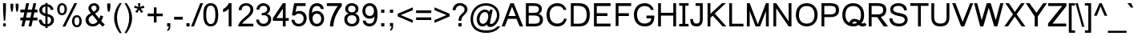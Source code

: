 SplineFontDB: 3.0
FontName: Umpush
FullName: Umpush
FamilyName: Umpush
Weight: Book
Copyright: Copyright (c) 2003 NECTEC. All rights reserved.\nCopyright (c) 2007 Widhaya Trisarnwadhana. All rights reserved.\nModified under GNU General Public License by TLWG.
Version: 0.9.10: 2008-05-16
ItalicAngle: 0
UnderlinePosition: -170
UnderlineWidth: 20
Ascent: 1638
Descent: 410
LayerCount: 2
Layer: 0 0 "Back" 
Layer: 1 0 "Fore" 
NeedsXUIDChange: 1
FSType: 0
OS2Version: 0
OS2_WeightWidthSlopeOnly: 0
OS2_UseTypoMetrics: 0
CreationTime: 1153662374
ModificationTime: 1210940012
PfmFamily: 33
TTFWeight: 400
TTFWidth: 5
LineGap: 0
VLineGap: 0
Panose: 2 11 5 4 2 2 2 2 2 4
OS2TypoAscent: 0
OS2TypoAOffset: 1
OS2TypoDescent: 0
OS2TypoDOffset: 1
OS2TypoLinegap: 0
OS2WinAscent: 0
OS2WinAOffset: 1
OS2WinDescent: 0
OS2WinDOffset: 1
HheadAscent: 0
HheadAOffset: 1
HheadDescent: 0
HheadDOffset: 1
OS2Vendor: 'PfEd'
Lookup: 4 0 1 "'liga' Standard Ligatures lookup 0"  {"'liga' Standard Ligatures lookup 0"  } ['liga' ('latn' <'dflt' > ) ]
Lookup: 6 0 0 "'ccmp' Thai General Composition"  {"'ccmp' Thai Below Vowel Tone Reordering"  "'ccmp' Thai General Composition"  } ['ccmp' ('DFLT' <'dflt' > 'thai' <'KUY ' 'PAL ' 'THA ' 'dflt' > ) ]
Lookup: 6 0 0 "'ccmp' Thai Conditional Descender Removal"  {"'ccmp' Thai Conditional Descender Removal"  } ['ccmp' ('DFLT' <'dflt' > 'thai' <'KUY ' 'PAL ' 'THA ' 'dflt' > ) ]
Lookup: 5 0 0 "Required Thai Descender Removal"  {"Required Thai Descender Removal"  } [' RQD' ('thai' <'PAL ' > ) ]
Lookup: 1 0 0 "Thai Descender Removal Single Substitution"  {"Thai Descender Removal Single Substitution" ("descless" ) } []
Lookup: 2 0 0 "Thai Sara Am Decomposition"  {"Thai Sara Am Decomposition"  } []
Lookup: 2 0 0 "Thai Tone Nikhahit Attachment"  {"Thai Tone Nikhahit Attachment"  } []
Lookup: 1 0 0 "Thai Sara Am Lakkhang"  {"Thai Sara Am Lakkhang"  } []
Lookup: 1 0 0 "Thai Tone Low Variant"  {"Thai Tone Low Variant" ("low" ) } []
Lookup: 1 0 0 "Thai Mark High Variant"  {"Thai Mark High Variant" ("high" ) } []
Lookup: 1 0 0 "Thai Sara U Mai Ek Reordering"  {"Thai Sara U Mai Ek Reordering"  } []
Lookup: 1 0 0 "Thai Sara U Mai Tho Reordering"  {"Thai Sara U Mai Tho Reordering"  } []
Lookup: 1 0 0 "Thai Sara U Mai Tri Reordering"  {"Thai Sara U Mai Tri Reordering"  } []
Lookup: 1 0 0 "Thai Sara U Mai Chattawa Reordering"  {"Thai Sara U Mai Chattawa Reordering"  } []
Lookup: 1 0 0 "Thai Sara U Thanthakhat Reordering"  {"Thai Sara U Thanthakhat Reordering"  } []
Lookup: 1 0 0 "Thai Sara U Nikhahit Reordering"  {"Thai Sara U Nikhahit Reordering"  } []
Lookup: 1 0 0 "Thai Sara UU Mai Ek Reordering"  {"Thai Sara UU Mai Ek Reordering"  } []
Lookup: 1 0 0 "Thai Sara UU Mai Tho Reordering"  {"Thai Sara UU Mai Tho Reordering"  } []
Lookup: 1 0 0 "Thai Sara UU Mai Tri Reordering"  {"Thai Sara UU Mai Tri Reordering"  } []
Lookup: 1 0 0 "Thai Sara UU Mai Chattawa Reordering"  {"Thai Sara UU Mai Chattawa Reordering"  } []
Lookup: 1 0 0 "Thai Sara UU Thanthakhat Reordering"  {"Thai Sara UU Thanthakhat Reordering"  } []
Lookup: 1 0 0 "Thai Sara UU Nikhahit Reordering"  {"Thai Sara UU Nikhahit Reordering"  } []
Lookup: 1 0 0 "Thai Phinthu Maitaikhu Reordering"  {"Thai Phinthu Maitaikhu Reordering"  } []
Lookup: 1 0 0 "Thai Phinthu Mai Ek Reordering"  {"Thai Phinthu Mai Ek Reordering"  } []
Lookup: 1 0 0 "Thai Phinthu Mai Tho Reordering"  {"Thai Phinthu Mai Tho Reordering"  } []
Lookup: 1 0 0 "Thai Phinthu Mai Tri Reordering"  {"Thai Phinthu Mai Tri Reordering"  } []
Lookup: 1 0 0 "Thai Phinthu Mai Chattawa Reordering"  {"Thai Phinthu Mai Chattawa Reordering"  } []
Lookup: 1 0 0 "Thai Phinthu Thanthakhat Reordering"  {"Thai Phinthu Thanthakhat Reordering"  } []
Lookup: 1 0 0 "Thai Phinthu Nikhahit Reordering"  {"Thai Phinthu Nikhahit Reordering"  } []
Lookup: 260 0 0 "'mark' Thai Below Base"  {"'mark' Thai Below Base"  } ['mark' ('DFLT' <'dflt' > 'thai' <'KUY ' 'PAL ' 'THA ' 'dflt' > ) ]
Lookup: 260 0 0 "'mark' Thai Above Base"  {"'mark' Thai Above Base"  } ['mark' ('DFLT' <'dflt' > 'thai' <'KUY ' 'PAL ' 'THA ' 'dflt' > ) ]
Lookup: 262 0 0 "'mkmk' Thai Above Mark"  {"'mkmk' Thai Above Mark"  } ['mkmk' ('DFLT' <'dflt' > 'thai' <'KUY ' 'PAL ' 'THA ' 'dflt' > ) ]
Lookup: 258 0 0 "'kern' Horizontal Kerning in Latin lookup 3"  {"'kern' Horizontal Kerning in Latin lookup 3"  } ['kern' ('DFLT' <'dflt' > 'latn' <'dflt' > ) ]
DEI: 0
ContextSub2: glyph "Required Thai Descender Removal"  0 0 0 1
 String: 15 uni0E0D uni0E10
 BString: 0 
 FString: 0 
 1
  SeqLookup: 0 "Thai Descender Removal Single Substitution" 
EndFPST
ChainSub2: coverage "'ccmp' Thai Conditional Descender Removal"  0 0 0 1
 1 0 1
  Coverage: 15 uni0E0D uni0E10
  FCoverage: 23 uni0E38 uni0E39 uni0E3A
 1
  SeqLookup: 0 "Thai Descender Removal Single Substitution" 
EndFPST
ChainSub2: class "'ccmp' Thai General Composition"  6 6 1 4
  Class: 414 uni0E01 uni0E02 uni0E03 uni0E04 uni0E05 uni0E06 uni0E07 uni0E08 uni0E09 uni0E0A uni0E0B uni0E0C uni0E0D uni0E0E uni0E0F uni0E10 uni0E11 uni0E12 uni0E13 uni0E14 uni0E15 uni0E16 uni0E17 uni0E18 uni0E19 uni0E1A uni0E1B uni0E1C uni0E1D uni0E1E uni0E1F uni0E20 uni0E21 uni0E22 uni0E23 uni0E24 uni0E25 uni0E26 uni0E27 uni0E28 uni0E29 uni0E2A uni0E2B uni0E2C uni0E2D uni0E2E uni0E10.descless uni0E0D.descless dottedcircle
  Class: 7 uni0E33
  Class: 39 uni0E48 uni0E49 uni0E4A uni0E4B uni0E4C
  Class: 39 uni0E31 uni0E34 uni0E35 uni0E36 uni0E37
  Class: 15 uni0E47 uni0E4D
  BClass: 414 uni0E01 uni0E02 uni0E03 uni0E04 uni0E05 uni0E06 uni0E07 uni0E08 uni0E09 uni0E0A uni0E0B uni0E0C uni0E0D uni0E0E uni0E0F uni0E10 uni0E11 uni0E12 uni0E13 uni0E14 uni0E15 uni0E16 uni0E17 uni0E18 uni0E19 uni0E1A uni0E1B uni0E1C uni0E1D uni0E1E uni0E1F uni0E20 uni0E21 uni0E22 uni0E23 uni0E24 uni0E25 uni0E26 uni0E27 uni0E28 uni0E29 uni0E2A uni0E2B uni0E2C uni0E2D uni0E2E uni0E10.descless uni0E0D.descless dottedcircle
  BClass: 7 uni0E33
  BClass: 39 uni0E48 uni0E49 uni0E4A uni0E4B uni0E4C
  BClass: 39 uni0E31 uni0E34 uni0E35 uni0E36 uni0E37
  BClass: 15 uni0E47 uni0E4D
 1 1 0
  ClsList: 2
  BClsList: 1
  FClsList:
 1
  SeqLookup: 0 "Thai Sara Am Decomposition" 
 2 1 0
  ClsList: 3 2
  BClsList: 1
  FClsList:
 2
  SeqLookup: 0 "Thai Tone Nikhahit Attachment" 
  SeqLookup: 1 "Thai Sara Am Lakkhang" 
 1 1 0
  ClsList: 3
  BClsList: 1
  FClsList:
 1
  SeqLookup: 0 "Thai Tone Low Variant" 
 1 1 0
  ClsList: 5
  BClsList: 4
  FClsList:
 1
  SeqLookup: 0 "Thai Mark High Variant" 
EndFPST
ChainSub2: glyph "'ccmp' Thai Below Vowel Tone Reordering"  0 0 0 19
 String: 15 uni0E38 uni0E48
 BString: 0 
 FString: 0 
 2
  SeqLookup: 0 "Thai Sara U Mai Ek Reordering" 
  SeqLookup: 1 "Thai Sara U Mai Ek Reordering" 
 String: 15 uni0E38 uni0E49
 BString: 0 
 FString: 0 
 2
  SeqLookup: 0 "Thai Sara U Mai Tho Reordering" 
  SeqLookup: 1 "Thai Sara U Mai Tho Reordering" 
 String: 15 uni0E38 uni0E4A
 BString: 0 
 FString: 0 
 2
  SeqLookup: 0 "Thai Sara U Mai Tri Reordering" 
  SeqLookup: 1 "Thai Sara U Mai Tri Reordering" 
 String: 15 uni0E38 uni0E4B
 BString: 0 
 FString: 0 
 2
  SeqLookup: 0 "Thai Sara U Mai Chattawa Reordering" 
  SeqLookup: 1 "Thai Sara U Mai Chattawa Reordering" 
 String: 15 uni0E38 uni0E4C
 BString: 0 
 FString: 0 
 2
  SeqLookup: 0 "Thai Sara U Thanthakhat Reordering" 
  SeqLookup: 1 "Thai Sara U Thanthakhat Reordering" 
 String: 15 uni0E38 uni0E4D
 BString: 0 
 FString: 0 
 2
  SeqLookup: 0 "Thai Sara U Nikhahit Reordering" 
  SeqLookup: 1 "Thai Sara U Nikhahit Reordering" 
 String: 15 uni0E39 uni0E48
 BString: 0 
 FString: 0 
 2
  SeqLookup: 0 "Thai Sara UU Mai Ek Reordering" 
  SeqLookup: 1 "Thai Sara UU Mai Ek Reordering" 
 String: 15 uni0E39 uni0E49
 BString: 0 
 FString: 0 
 2
  SeqLookup: 0 "Thai Sara UU Mai Tho Reordering" 
  SeqLookup: 1 "Thai Sara UU Mai Tho Reordering" 
 String: 15 uni0E39 uni0E4A
 BString: 0 
 FString: 0 
 2
  SeqLookup: 0 "Thai Sara UU Mai Tri Reordering" 
  SeqLookup: 1 "Thai Sara UU Mai Tri Reordering" 
 String: 15 uni0E39 uni0E4B
 BString: 0 
 FString: 0 
 2
  SeqLookup: 0 "Thai Sara UU Mai Chattawa Reordering" 
  SeqLookup: 1 "Thai Sara UU Mai Chattawa Reordering" 
 String: 15 uni0E39 uni0E4C
 BString: 0 
 FString: 0 
 2
  SeqLookup: 0 "Thai Sara UU Thanthakhat Reordering" 
  SeqLookup: 1 "Thai Sara UU Thanthakhat Reordering" 
 String: 15 uni0E39 uni0E4D
 BString: 0 
 FString: 0 
 2
  SeqLookup: 0 "Thai Sara UU Nikhahit Reordering" 
  SeqLookup: 1 "Thai Sara UU Nikhahit Reordering" 
 String: 15 uni0E3A uni0E47
 BString: 0 
 FString: 0 
 2
  SeqLookup: 0 "Thai Phinthu Maitaikhu Reordering" 
  SeqLookup: 1 "Thai Phinthu Maitaikhu Reordering" 
 String: 15 uni0E3A uni0E48
 BString: 0 
 FString: 0 
 2
  SeqLookup: 0 "Thai Phinthu Mai Ek Reordering" 
  SeqLookup: 1 "Thai Phinthu Mai Ek Reordering" 
 String: 15 uni0E3A uni0E49
 BString: 0 
 FString: 0 
 2
  SeqLookup: 0 "Thai Phinthu Mai Tho Reordering" 
  SeqLookup: 1 "Thai Phinthu Mai Tho Reordering" 
 String: 15 uni0E3A uni0E4A
 BString: 0 
 FString: 0 
 2
  SeqLookup: 0 "Thai Phinthu Mai Tri Reordering" 
  SeqLookup: 1 "Thai Phinthu Mai Tri Reordering" 
 String: 15 uni0E3A uni0E4B
 BString: 0 
 FString: 0 
 2
  SeqLookup: 0 "Thai Phinthu Mai Chattawa Reordering" 
  SeqLookup: 1 "Thai Phinthu Mai Chattawa Reordering" 
 String: 15 uni0E3A uni0E4C
 BString: 0 
 FString: 0 
 2
  SeqLookup: 0 "Thai Phinthu Thanthakhat Reordering" 
  SeqLookup: 1 "Thai Phinthu Thanthakhat Reordering" 
 String: 15 uni0E3A uni0E4D
 BString: 0 
 FString: 0 
 2
  SeqLookup: 0 "Thai Phinthu Nikhahit Reordering" 
  SeqLookup: 1 "Thai Phinthu Nikhahit Reordering" 
EndFPST
LangName: 1033 "" "" "" "" "" "" "" "SLThaiUI is a trademark of the NECTEC." "TLWG" "Widhaya Trisarnwadhana" "" "http://linux.thai.net/projects/thaifonts-scalable" "http://www.thaitux.info" "This font is free software; you can redistribute it and/or modify it under the terms of the GNU General Public License as published by the Free Software Foundation; either version 2 of the License, or (at your option) any later version.+AAoACgAA-This font is distributed in the hope that it will be useful, but WITHOUT ANY WARRANTY; without even the implied warranty of MERCHANTABILITY or FITNESS FOR A PARTICULAR PURPOSE.  See the GNU General Public License for more details.+AAoACgAA-You should have received a copy of the GNU General Public License along with this font; if not, write to the Free Software Foundation, Inc., 51 Franklin St, Fifth Floor, Boston, MA  02110-1301  USA+AAoACgAA-As a special exception, if you create a document which uses this font, and embed this font or unaltered portions of this font into the document, this font does not by itself cause the resulting document to be covered by the GNU General Public License. This exception does not however invalidate any other reasons why the document might be covered by the GNU General Public License. If you modify this font, you may extend this exception to your version of the font, but you are not obligated to do so. If you do not wish to do so, delete this exception statement from your version." "http://www.gnu.org/licenses/gpl.html" 
LangName: 1054 "" "" "" "" "" "" "" "" "" "" "" "" "" "" "" "" "" "" "" "+DicONA4NDg0OOQ4hDjgOSA4HDiMOOQ5JDh4ONA4GDjIOFQ4bDjcOSQ4ZDgIONQ5JDh0OOA5IDhkOQA4lDikODw44" 
Encoding: UnicodeBmp
Compacted: 1
UnicodeInterp: none
NameList: Adobe Glyph List
DisplaySize: -36
AntiAlias: 1
FitToEm: 1
WinInfo: 168 12 10
BeginPrivate: 6
BlueValues 37 [-11 0 1062 1086 1254 1279 1450 1482]
OtherBlues 11 [-428 -422]
StdHW 5 [178]
StdVW 5 [180]
StemSnapH 21 [133 160 168 173 178]
StemSnapV 9 [136 180]
EndPrivate
TeXData: 1 0 0 524288 262144 174762 543744 -1048576 174762 783286 444596 497025 792723 393216 433062 380633 303038 157286 324010 404750 52429 2506097 1059062 262144
AnchorClass2: "AboveBase"  "'mark' Thai Above Base" "BelowBase"  "'mark' Thai Below Base" "AboveMark"  "'mkmk' Thai Above Mark" 
BeginChars: 65537 281

StartChar: .notdef
Encoding: 65536 -1 0
Width: 1536
Flags: W
HStem: 0 32<288 1248> 1248 32<288 1248>
VStem: 256 32<32 1248> 1248 32<32 1248>
LayerCount: 2
Fore
SplineSet
256 0 m 1
 256 1280 l 1
 1280 1280 l 1
 1280 0 l 1
 256 0 l 1
288 32 m 1
 1248 32 l 1
 1248 1248 l 1
 288 1248 l 1
 288 32 l 1
EndSplineSet
EndChar

StartChar: NULL
Encoding: 0 0 1
Width: 0
Flags: W
LayerCount: 2
EndChar

StartChar: uni0E4D.high
Encoding: 63262 63262 2
Width: 0
VWidth: 2558
Flags: W
HStem: 2056 72<-335.271 -192.706> 2284 74<-335.082 -190.823>
VStem: -412 69<2136.82 2256.72> -183 70<2137.9 2275.88>
AnchorPoint: "AboveMark" -262 2070 mark 0
LayerCount: 2
Fore
SplineSet
-412 2205 m 0
 -412 2285 -349 2358 -261 2358 c 0
 -181 2358 -113 2293 -113 2205 c 0
 -113 2118 -186 2056 -261 2056 c 0
 -336 2056 -412 2115 -412 2205 c 0
-343 2205 m 0
 -343 2159 -301 2128 -263 2128 c 0
 -220 2128 -183 2168 -183 2205 c 0
 -183 2258 -227 2284 -262 2284 c 0
 -320 2284 -343 2237 -343 2205 c 0
EndSplineSet
EndChar

StartChar: uni000D
Encoding: 13 13 3
Width: 682
Flags: W
LayerCount: 2
EndChar

StartChar: space
Encoding: 32 32 4
Width: 1024
Flags: W
LayerCount: 2
EndChar

StartChar: exclam
Encoding: 33 33 5
Width: 569
Flags: W
HStem: 0 194<206 370> 1430 20G<198 378>
VStem: 206 164<0 194 895.716 1450>
LayerCount: 2
Fore
SplineSet
198 999 m 1
 198 1450 l 1
 378 1450 l 1
 378 999 l 1
 335 365 l 1
 242 365 l 1
 198 999 l 1
206 194 m 1
 370 194 l 1
 370 0 l 1
 206 0 l 1
 206 194 l 1
EndSplineSet
EndChar

StartChar: quotedbl
Encoding: 34 34 6
Width: 727
Flags: MW
VStem: 106 180<1178.29 1450> 439 180<1176.68 1450>
LayerCount: 2
Fore
SplineSet
156 947 m 1
 106 1217 l 1
 106 1450 l 1
 286 1450 l 1
 286 1217 l 1
 241 947 l 1
 156 947 l 1
487 947 m 1
 439 1217 l 1
 439 1450 l 1
 619 1450 l 1
 619 1217 l 1
 572 947 l 1
 487 947 l 1
EndSplineSet
EndChar

StartChar: numbersign
Encoding: 35 35 7
Width: 1139
Flags: W
HStem: -10 21G<87 271.405 546 729.405> 385 180<21 174 384 632 842 1113> 895 180<21 278 488 737 947 1113> 1450 20G<390.595 575 849.595 1034>
LayerCount: 2
Fore
SplineSet
87 -10 m 1
 174 385 l 1
 21 385 l 1
 21 565 l 1
 204 565 l 1
 278 895 l 1
 21 895 l 1
 21 1075 l 1
 308 1075 l 1
 395 1470 l 1
 575 1470 l 1
 488 1075 l 1
 767 1075 l 1
 854 1470 l 1
 1034 1470 l 1
 947 1075 l 1
 1113 1075 l 1
 1113 895 l 1
 917 895 l 1
 842 565 l 1
 1113 565 l 1
 1113 385 l 1
 812 385 l 1
 725 -10 l 1
 546 -10 l 1
 632 385 l 1
 354 385 l 1
 267 -10 l 1
 87 -10 l 1
384 565 m 1
 662 565 l 1
 737 895 l 1
 458 895 l 1
 384 565 l 1
EndSplineSet
EndChar

StartChar: dollar
Encoding: 36 36 8
Width: 1139
Flags: W
HStem: -17 140<358.839 491> 651 159<336.77 491> 1271 138<382.343 491 634 726.615>
VStem: 76 179<278.013 417> 106 180<911.631 1172.26> 491 143<-118 -17 123 629 810 1269 1409 1488> 833 175<1050 1167.19> 858 184<237.747 524.811>
LayerCount: 2
Fore
SplineSet
491 -17 m 1xe5
 251.109 14.0095 77.1999 143.414 76 417 c 1
 255 417 l 1xf5
 277.852 255.476 360.5 143.5 491 123 c 1
 491 651 l 1
 318.5 693 106 780.5 106 1031 c 0
 106 1243.3 266.524 1393.87 491 1409 c 1
 491 1488 l 1
 634 1488 l 1
 634 1409 l 1
 839.993 1389.47 997.225 1257.7 1008 1050 c 1
 833 1050 l 1xee
 820.018 1143.28 736.562 1252.52 634 1269 c 1
 634 790 l 1
 635 789 l 1
 852.785 740.259 1042 647.5 1042 397 c 0
 1042 165.15 861.048 -4.27161 634 -15 c 1
 634 -118 l 1
 491 -118 l 1
 491 -17 l 1xe5
491 1271 m 1
 381.93 1257.43 286 1158.5 286 1044 c 0xec
 286 909.805 379.477 842.862 491 810 c 1
 491 1271 l 1
858 386 m 0xe5
 858 532 769.23 585.552 634 629 c 1
 634 123 l 1
 755.093 148.827 858 236.646 858 386 c 0xe5
EndSplineSet
EndChar

StartChar: percent
Encoding: 37 37 9
Width: 1821
Flags: W
HStem: -49.5 123<1278.58 1475.16> 599.5 125<1277.53 1482.95> 717 123<332.079 528.663> 1366 125<331.03 536.449>
VStem: 119 157<900.834 1307.03> 590 155<901.83 1309.67> 1065.5 157<134.334 540.536> 1536.5 155<135.33 543.168>
LayerCount: 2
Fore
SplineSet
1065.5 347.5 m 0xdf
 1065.5 549.634 1171.5 724.5 1372.5 724.5 c 0
 1585.5 724.5 1691.5 561 1691.5 337.5 c 0
 1691.5 120 1581 -49.5 1374.5 -49.5 c 0
 1171.5 -49.5 1065.5 115.5 1065.5 347.5 c 0xdf
1378.5 599.5 m 0
 1261.5 599.5 1222.5 487.715 1222.5 329.5 c 0
 1222.5 178.5 1270.5 73.5 1378.5 73.5 c 0
 1491 73.5 1536.5 183 1536.5 343.5 c 0
 1536.5 493.5 1500 599.5 1378.5 599.5 c 0
119 1114 m 0
 119 1316.13 225 1491 426 1491 c 0
 639 1491 745 1327.5 745 1104 c 0
 745 886.5 634.5 717 428 717 c 0xbf
 225 717 119 882 119 1114 c 0
432 1366 m 0
 315 1366 276 1254.21 276 1096 c 0
 276 945 324 840 432 840 c 0
 544.5 840 590 949.5 590 1110 c 0
 590 1260 553.5 1366 432 1366 c 0
1217 1491 m 1
 1397 1491 l 1
 638 -10 l 1
 458 -10 l 1
 1217 1491 l 1
EndSplineSet
EndChar

StartChar: ampersand
Encoding: 38 38 10
Width: 1366
Flags: W
HStem: -25 158<409.479 714.335> 1343 148<513.337 739.184>
VStem: 88 195<264.626 550.536> 272 185<1069.83 1286.72> 793 184<1042.28 1286.5>
LayerCount: 2
Fore
SplineSet
973 172 m 1xd8
 856 41 720 -25 553 -25 c 0
 284 -25 89.8686 164.128 88 403 c 0xe8
 88 586 204 733 436 842 c 1
 358.564 941.011 272 1032 272 1163 c 0
 272 1352 440 1491 637 1491 c 0
 832 1491 977 1348 977 1178 c 0
 977 1039 885 920 700 821 c 1
 963 485 l 1
 993 542 1016 611 1032 690 c 1
 1221 649 l 1
 1188 522 1144 417 1090 334 c 1
 1157 247 1233 172 1319 109 c 1
 1198 -35 l 1
 1126 13 1051 82 973 172 c 1xd8
606 938 m 1
 726.2 1011.58 793 1048 793 1174 c 0
 793 1268 720.114 1344.79 627 1343 c 0
 535.835 1345.24 457 1268 457 1182 c 0xd8
 457 1100 554.502 998.249 606 938 c 1
530 725 m 1
 384.847 632.506 283 548 283 416 c 0xe8
 283 288 380 133 555 133 c 0
 688 133 797.042 220.454 860 315 c 1
 530 725 l 1
EndSplineSet
EndChar

StartChar: quotesingle
Encoding: 39 39 11
Width: 391
Flags: MW
VStem: 90 205<1180.08 1466 1221 1466 1221 1221>
LayerCount: 2
Fore
SplineSet
136 947 m 1
 90 1221 l 1
 90 1466 l 1
 295 1466 l 1
 295 1221 l 1
 247 947 l 1
 136 947 l 1
EndSplineSet
EndChar

StartChar: parenleft
Encoding: 40 40 12
Width: 682
Flags: W
VStem: 124 185<190.202 888.53>
LayerCount: 2
Fore
SplineSet
479 -431 m 1
 279.268 -171.758 124 160 124 531 c 0
 124 945 280.981 1239.33 479 1491 c 1
 608 1491 l 1
 411.5 1154.93 309 960 309 530 c 0
 309 210 409 -111 608 -431 c 1
 479 -431 l 1
EndSplineSet
EndChar

StartChar: parenright
Encoding: 41 41 13
Width: 682
Flags: W
VStem: 420 185<190.202 888.53>
LayerCount: 2
Fore
SplineSet
250 -431 m 1
 449.731 -171.758 605 160 605 531 c 0
 605 945 448.019 1239.33 250 1491 c 1
 121 1491 l 1
 317.5 1154.93 420 960 420 530 c 0
 420 210 320 -111 121 -431 c 1
 250 -431 l 1
EndSplineSet
EndChar

StartChar: asterisk
Encoding: 42 42 14
Width: 797
Flags: W
HStem: 1197 142<569.695 679>
VStem: 321 145<1383.24 1491>
LayerCount: 2
Fore
SplineSet
64 1197 m 1
 110 1339 l 1
 216 1302 293 1269 341 1242 c 1
 328 1363 322 1446 321 1491 c 1
 466 1491 l 1
 464 1425 456 1342 443 1243 c 1
 512 1278 590 1310 679 1339 c 1
 725 1197 l 1
 640 1169 557 1150 476 1141 c 1
 517 1106 574 1043 648 952 c 1
 528 867 l 1
 489 920 444 991 391 1082 c 1
 342 988 298 916 261 867 c 1
 143 952 l 1
 220 1047 276 1110 309 1141 c 1
 223 1158 141 1176 64 1197 c 1
EndSplineSet
EndChar

StartChar: plus
Encoding: 43 43 15
Width: 1196
Flags: MW
HStem: 639 168<114 513 683 1082 114 1082 114 114>
VStem: 513 170<237 639 807 1206>
LayerCount: 2
Fore
SplineSet
513 237 m 1
 513 639 l 1
 114 639 l 1
 114 807 l 1
 513 807 l 1
 513 1206 l 1
 683 1206 l 1
 683 807 l 1
 1082 807 l 1
 1082 639 l 1
 683 639 l 1
 683 237 l 1
 513 237 l 1
EndSplineSet
EndChar

StartChar: comma
Encoding: 44 44 16
Width: 569
Flags: MW
VStem: 182 205<0 205 -213 205 1.53064e-18 1.53064e-18> 284 103<-157.622 0>
LayerCount: 2
Fore
SplineSet
182 0 m 1
 182 205 l 1
 387 205 l 1
 387 0 l 2
 386.406 -156.799 331.865 -240.866 220 -290 c 1
 170 -213 l 1
 250.676 -175.845 279.79 -117.423 284 0 c 1
 182 0 l 1
EndSplineSet
EndChar

StartChar: hyphen
Encoding: 45 45 17
Width: 682
Flags: W
HStem: 440 181<65 618 65 618 65 65>
LayerCount: 2
Fore
SplineSet
65 440 m 1
 65 621 l 1
 618 621 l 1
 618 440 l 1
 65 440 l 1
EndSplineSet
EndChar

StartChar: period
Encoding: 46 46 18
Width: 569
Flags: W
HStem: 0 205<186 391>
VStem: 186 205<0 205>
LayerCount: 2
Fore
SplineSet
186 0 m 1
 186 205 l 1
 391 205 l 1
 391 0 l 1
 186 0 l 1
EndSplineSet
EndChar

StartChar: slash
Encoding: 47 47 19
Width: 595
Flags: MW
HStem: -10 21G<-81 109.919> 1450 20G<498.068 688>
LayerCount: 2
Fore
SplineSet
-81 -10 m 1
 506 1470 l 1
 688 1470 l 1
 102 -10 l 1
 -81 -10 l 1
EndSplineSet
EndChar

StartChar: zero
Encoding: 48 48 20
Width: 1139
Flags: W
HStem: -10 150<425.767 698.88> 1309 150<421.284 698.732>
VStem: 86 184<362.402 1101.73> 856 184<358.726 1085.23>
LayerCount: 2
Fore
SplineSet
86 723 m 0
 86 1160 196 1459 563 1459 c 0
 881 1459 1040 1214 1040 723 c 0
 1040 288 920.14 -10 563 -10 c 0
 207.86 -10 86 300 86 723 c 0
270 723 m 0
 270 392 344 140 563 140 c 0
 758.003 140 856 336 856 723 c 0
 856 1114 758 1309 561 1309 c 0
 316 1309 270 1032 270 723 c 0
EndSplineSet
EndChar

StartChar: one
Encoding: 49 49 21
Width: 1139
Flags: W
HStem: 0 21G<583 763> 1452 20G<557.162 763>
VStem: 583 180<0 1135>
LayerCount: 2
Fore
SplineSet
763 0 m 1
 583 0 l 1
 583 1135 l 1
 520.02 1033.39 368.069 936.577 223 907 c 1
 223 1104 l 1
 377.063 1175.22 531.324 1308.34 583 1472 c 1
 763 1472 l 1
 763 0 l 1
EndSplineSet
Kerns2: 21 -152 "'kern' Horizontal Kerning in Latin lookup 3" 
EndChar

StartChar: two
Encoding: 50 50 22
Width: 1139
Flags: W
HStem: 0 173<312 1031> 1333 149<404.848 724.988>
VStem: 96 185<1039 1205.68> 844 187<905.671 1217.7>
LayerCount: 2
Fore
SplineSet
1031 173 m 1
 1031 0 l 1
 62 0 l 1
 61.6893 174.446 225 365 437 542 c 0
 655.204 724.18 844 855 844 1079 c 0
 844 1228.1 723.336 1333 568 1333 c 0
 395 1333 282.716 1219.94 281 1039 c 1
 96 1039 l 1
 93.2352 1304.11 295 1482 572 1482 c 0
 830.505 1482 1029 1325.77 1029 1075 c 0
 1029 785 800 630 596 455 c 0
 492.668 366.357 383.559 297.543 312 173 c 1
 1031 173 l 1
EndSplineSet
EndChar

StartChar: three
Encoding: 51 51 23
Width: 1139
Flags: W
HStem: -10 166<391.337 715.429> 1070 21G<104 295.346> 1317 165<393.873 702.437>
VStem: 86 180<280.938 427> 104 180<1070 1202.73> 789 185<968.563 1231.95> 855 191<293.113 603.922>
LayerCount: 2
Fore
SplineSet
86 427 m 1xf2
 266 427 l 1
 266.87 263.042 392 156 553 156 c 0
 723.852 156 855 273.595 855 445 c 0xf2
 855 612 744 713 576 713 c 0
 533 713 488 707 441 694 c 1
 441 852 l 1
 626.587 832.7 789 940 789 1105 c 0
 789 1237.26 689.622 1317 549 1317 c 0
 396 1317 306.691 1228.44 284 1070 c 1
 104 1070 l 1
 110.165 1300.92 300 1482 545 1482 c 0
 776 1482 974 1327.9 974 1101 c 0xec
 974 964 883.37 843.608 772 794 c 1
 949.326 749.35 1046 640 1046 449 c 0
 1046 181.383 832.18 -10 552 -10 c 0
 291.81 -10 89.2383 170.396 86 427 c 1xf2
EndSplineSet
EndChar

StartChar: four
Encoding: 52 52 24
Width: 1139
Flags: W
HStem: 0 21G<662 842> 347 175<251 662 842 1040 26 1040 251 251> 1452 20G<648.611 842>
VStem: 662 180<0 347 522 1117>
LayerCount: 2
Fore
SplineSet
662 0 m 1
 662 347 l 1
 26 347 l 1
 26 522 l 1
 662 1472 l 1
 842 1472 l 1
 842 522 l 1
 1040 522 l 1
 1040 347 l 1
 842 347 l 1
 842 0 l 1
 662 0 l 1
662 522 m 1
 662 1117 l 1
 251 522 l 1
 662 522 l 1
EndSplineSet
EndChar

StartChar: five
Encoding: 53 53 25
Width: 1139
Flags: MW
HStem: -10 164<398.272 716.116> 817 170<397.312 729.392> 1292 180<423 988>
VStem: 85 189<237.034 397.319> 866 191<307.842 675.898>
LayerCount: 2
Fore
SplineSet
85 415 m 1
 274 415 l 1
 302.745 248.884 388 154 556 154 c 0
 744.54 154 866 296 866 496 c 0
 866 696 752 817 553 817 c 0
 454 817 372 773 306 686 c 1
 117 708 l 1
 259 1472 l 1
 988 1472 l 1
 988 1292 l 1
 423 1292 l 1
 344 920 l 1
 397 964 484 987 591 987 c 0
 868 987 1057 796 1057 512 c 0
 1057 224 857.59 -10 556 -10 c 0
 279.82 -10 109.141 158.082 85 415 c 1
EndSplineSet
EndChar

StartChar: six
Encoding: 54 54 26
Width: 1139
Flags: MW
HStem: -10 165<437.308 732.82> 807 170<427.667 730.553> 1305 177<436.085 744.928>
VStem: 77 229<350.47 882.394> 77 194<842 1086.31> 861 184<294.172 668.865>
LayerCount: 2
Fore
SplineSet
1019 1103 m 1
 840 1103 l 1
 807.996 1234.91 736.314 1303.27 592 1305 c 0
 383 1305 276 1151 271 842 c 1
 346.377 933.643 443.154 977 594 977 c 0
 852 977 1045 765.94 1045 491 c 0
 1045 216 865.26 -10 586 -10 c 0
 207.87 -10 77 292 77 701 c 0
 77 1168 216 1482 603 1482 c 0
 825.573 1482 1020.72 1326.52 1019 1103 c 1
306 490 m 0
 306 308 404.527 155 583 155 c 0
 764 155 861 300 861 480 c 0
 861 667.437 760 807 576 807 c 0
 404 807 306 670.145 306 490 c 0
EndSplineSet
EndChar

StartChar: seven
Encoding: 55 55 27
Width: 1139
Flags: W
HStem: 0 21G<293 511> 1292 180<97 795>
VStem: 293 218<0 345.203>
LayerCount: 2
Fore
SplineSet
97 1292 m 1
 97 1472 l 1
 1046 1472 l 1
 1046 1292 l 1
 895 1111 772 911 675 692 c 0
 566 446 511 215 511 0 c 1
 293 0 l 1
 294 235 359 494 486 776 c 0
 577 979 680 1151 795 1292 c 1
 97 1292 l 1
EndSplineSet
EndChar

StartChar: eight
Encoding: 56 56 28
Width: 1139
Flags: W
HStem: -10 157<406.39 740.896> 699 181<418.377 715.905> 1326 156<414.604 714.489>
VStem: 83 185<283.759 591.105> 142 184<969.067 1244.03> 804 185<967.733 1239.66> 865 184<274.584 586.62>
LayerCount: 2
Fore
SplineSet
362 805 m 1xf2
 215 859 142 959 142 1104 c 0
 142 1340 327.883 1482 563 1482 c 0
 804 1482 989 1332 989 1099 c 0xec
 989 957.817 908.117 855.921 773 805 c 1
 948.002 743.023 1049 632 1049 434 c 0
 1049 152 854.34 -10 566 -10 c 0
 292.13 -10 83 164 83 439 c 0
 83 644 192.564 762.716 362 805 c 1xf2
326 1110 m 0
 326 972 423.592 880 567 880 c 0
 704 880 804 967.042 804 1100 c 0
 804 1236 708 1326 565 1326 c 0
 430.671 1326 326 1248 326 1110 c 0
268 438 m 0xf2
 268 268 398.118 147 568 147 c 0
 748 147 865 259.726 865 432 c 0
 865 612 740 699 562 699 c 0
 388.771 699 268 608.865 268 438 c 0xf2
EndSplineSet
EndChar

StartChar: nine
Encoding: 57 57 29
Width: 1139
Flags: MW
HStem: -10 177<413.07 724.706> 495 170<429.627 734.618> 1317 165<425.943 718.742>
VStem: 113 184<808.187 1179.98> 887 194<395.332 630>
LayerCount: 2
Fore
SplineSet
139 369 m 1
 318 369 l 1
 350.004 237.088 421.676 167 566 167 c 0
 780 167 882 321 887 630 c 1
 811.623 538.357 714.845 495 564 495 c 0
 316 495 113 704 113 981 c 0
 113 1260.2 294.455 1482 572 1482 c 0
 936 1482 1081 1188 1081 771 c 0
 1081 332 952.13 -10 555 -10 c 0
 332.43 -10 137.279 145.482 139 369 c 1
852 982 m 0
 854.32 1167.24 753.473 1317 575 1317 c 0
 396 1317 297 1177.82 297 992 c 0
 297 804 399.455 665 582 665 c 0
 760 665 855.141 801.882 852 982 c 0
EndSplineSet
EndChar

StartChar: colon
Encoding: 58 58 30
Width: 569
Flags: W
HStem: 0 205<185 390> 857 205<185 390>
VStem: 185 205<0 205 857 1062>
LayerCount: 2
Fore
SplineSet
185 857 m 1
 185 1062 l 1
 390 1062 l 1
 390 857 l 1
 185 857 l 1
185 0 m 1
 185 205 l 1
 390 205 l 1
 390 0 l 1
 185 0 l 1
EndSplineSet
EndChar

StartChar: semicolon
Encoding: 59 59 31
Width: 569
Flags: W
HStem: 857 205<182 387>
VStem: 182 205<0 205 857 1062> 284 103<-156.137 0>
LayerCount: 2
Fore
SplineSet
182 857 m 1xc0
 182 1062 l 1
 387 1062 l 1
 387 857 l 1
 182 857 l 1xc0
182 0 m 1
 182 205 l 1
 387 205 l 1
 387 0 l 2xc0
 388.097 -150.419 327.794 -245.139 220 -290 c 1
 170 -213 l 1
 249.748 -177.615 280.807 -109.81 284 0 c 1xa0
 182 0 l 1
EndSplineSet
EndChar

StartChar: less
Encoding: 60 60 32
Width: 1196
Flags: MW
LayerCount: 2
Fore
SplineSet
112 641 m 1
 112 809 l 1
 1083 1219 l 1
 1083 1040 l 1
 313 724 l 1
 1083 405 l 1
 1083 226 l 1
 112 641 l 1
EndSplineSet
EndChar

StartChar: equal
Encoding: 61 61 33
Width: 1196
Flags: MW
HStem: 417 168<114 1082> 862 168<114 1082>
LayerCount: 2
Fore
SplineSet
1082 862 m 1
 114 862 l 1
 114 1030 l 1
 1082 1030 l 1
 1082 862 l 1
1082 417 m 1
 114 417 l 1
 114 585 l 1
 1082 585 l 1
 1082 417 l 1
EndSplineSet
EndChar

StartChar: greater
Encoding: 62 62 34
Width: 1196
Flags: MW
LayerCount: 2
Fore
SplineSet
1083 641 m 1
 112 226 l 1
 112 405 l 1
 881 724 l 1
 112 1040 l 1
 112 1219 l 1
 1083 809 l 1
 1083 641 l 1
EndSplineSet
EndChar

StartChar: question
Encoding: 63 63 35
Width: 1139
Flags: MW
HStem: 0 205<461 666> 1341 163<413.156 731.937>
VStem: 90 185<1056.02 1216.76> 461 205<0 205> 472 173<361 558.608> 853 187<950.027 1223.98>
LayerCount: 2
Fore
SplineSet
90 1046 m 1
 103.875 1301.69 280 1504 565 1504 c 0
 834.463 1495.46 1040 1330 1040 1105 c 0
 1040 745 645 757.672 645 361 c 1
 472 361 l 1
 474 436 l 2
 500.598 805.042 846.345 821.814 853 1088 c 0
 853 1202.11 763.486 1341 568 1341 c 0
 390.945 1339.74 301.005 1221.54 275 1046 c 1
 90 1046 l 1
461 0 m 1
 461 205 l 1
 666 205 l 1
 666 0 l 1
 461 0 l 1
EndSplineSet
EndChar

StartChar: at
Encoding: 64 64 36
Width: 2079
Flags: W
HStem: -431 157<784.406 1450.83> -33 196<1294.6 1537.39> -3 164<774.291 1036.38> 925 159<882.805 1158.3> 1338 155<813.743 1363.85>
VStem: 111 158<212.012 774.578> 502 181<263.187 675.035> 1799 157<502.838 943.219>
LayerCount: 2
Fore
SplineSet
1354 -33 m 0xdf
 1199.6 -33 1168.4 46.9651 1161 121 c 1
 1090 38 987 -3 854 -3 c 0xbf
 642.8 -3 502 198.962 502 461 c 0
 502 805.048 762.748 1084 1011 1084 c 0
 1153 1084 1254 1035 1313 938 c 1
 1347 1079 l 1
 1526 1079 l 1
 1380 379 l 2
 1367 315 1358 265 1352 229 c 1
 1355.29 173.099 1399.88 163 1422 163 c 0
 1605.19 163 1799 481.543 1799 716 c 0
 1799 1101.66 1481.05 1338 1093 1338 c 0
 598.6 1338 269 975.234 269 485 c 0
 269 -10.781 593.755 -274 1120 -274 c 0
 1555.43 -274 1751.1 -86.5129 1824 19 c 1
 2005 19 l 1
 1873.36 -252.509 1544.18 -431 1123 -431 c 0
 526.912 -431 111 -123.886 111 469 c 0
 111 1060.56 507.4 1493 1102 1493 c 0
 1586.37 1493 1956 1181 1956 713 c 0
 1956 364.982 1686.93 -33 1354 -33 c 0xdf
683 453 m 0
 683 271.381 766.2 161 891 161 c 0
 1107.23 161 1243 421.263 1243 649 c 0
 1243 881.52 1111.6 925 1024 925 c 0
 795.324 925 683 640.154 683 453 c 0
EndSplineSet
EndChar

StartChar: A
Encoding: 65 65 37
Width: 1366
Flags: W
HStem: 0 21G<-2 211.025 1140.46 1368> 471 182<435 903> 1430 20G<551.262 776.276>
LayerCount: 2
Fore
SplineSet
559 1450 m 1
 768 1450 l 1
 1368 0 l 1
 1149 0 l 1
 948 471 l 1
 392 471 l 1
 203 0 l 1
 -2 0 l 1
 559 1450 l 1
903 653 m 1
 659 1237 l 1
 435 653 l 1
 903 653 l 1
EndSplineSet
Kerns2: 93 -37 "'kern' Horizontal Kerning in Latin lookup 3"  91 -37 "'kern' Horizontal Kerning in Latin lookup 3"  90 -37 "'kern' Horizontal Kerning in Latin lookup 3"  61 -152 "'kern' Horizontal Kerning in Latin lookup 3"  59 -76 "'kern' Horizontal Kerning in Latin lookup 3"  58 -152 "'kern' Horizontal Kerning in Latin lookup 3"  56 -152 "'kern' Horizontal Kerning in Latin lookup 3" 
EndChar

StartChar: B
Encoding: 66 66 38
Width: 1366
Flags: W
HStem: 0 173<344 940.594> 669 173<344 911.662> 1277 173<344 904.188>
VStem: 164 180<173 669 842 1277> 995 191<917.319 1193.66> 1056 201<267.507 571.758>
LayerCount: 2
Fore
SplineSet
981 772 m 1xf8
 1189.21 711.174 1257 565 1257 421 c 0xf4
 1257 140 1055 3.02483e-05 709 0 c 2
 164 0 l 1
 164 1450 l 1
 709 1450 l 2
 995 1450 1186 1315 1186 1079 c 0
 1186 1000 1153 856.755 981 772 c 1xf8
344 842 m 1
 683 842 l 2
 890 842 995 895 995 1056 c 0xf8
 995 1245 845 1277 709 1277 c 2
 344 1277 l 1
 344 842 l 1
344 173 m 1
 709 173 l 2
 1010 173 1056 295 1056 421 c 0xf4
 1056 605 940 669 683 669 c 2
 344 669 l 1
 344 173 l 1
EndSplineSet
EndChar

StartChar: C
Encoding: 67 67 39
Width: 1479
Flags: W
HStem: -10 180<580.263 1005.46> 1297 180<579.415 1010.89>
VStem: 102 197<493.74 996.01> 1185 188<1050 1208.99>
LayerCount: 2
Fore
SplineSet
788 170 m 0
 1023.94 170 1192.61 299.563 1210 480 c 1
 1398 480 l 1
 1305.82 116.937 1053.8 -10 791 -10 c 0
 383.88 -10 102 256 102 745 c 0
 102 1191.23 389.094 1477 794 1477 c 0
 1141.4 1477 1310.69 1265.7 1373 1050 c 1
 1185 1050 l 1
 1123.29 1251.8 935.223 1297 790 1297 c 0
 472 1297 298.46 1065.32 299 746 c 0
 299 521.904 396.8 170 788 170 c 0
EndSplineSet
EndChar

StartChar: D
Encoding: 68 68 40
Width: 1479
Flags: W
HStem: 0 173<350 908.284> 1277 173<350 908.134>
VStem: 168 182<173 1277> 1183 197<464.775 1002.12>
LayerCount: 2
Fore
SplineSet
1380 733 m 0
 1380 146.6 1054.12 0 697 0 c 2
 168 0 l 1
 168 1450 l 1
 673 1450 l 2
 1238.6 1450 1380 1141.66 1380 733 c 0
1183 736 m 0
 1183 1168.8 936.063 1277 670 1277 c 2
 350 1277 l 1
 350 173 l 1
 675 173 l 2
 979.8 173 1183 325.288 1183 736 c 0
EndSplineSet
EndChar

StartChar: E
Encoding: 69 69 41
Width: 1366
Flags: W
HStem: 0 179<341 1222> 646 180<341 1021> 1268 182<341 1222>
VStem: 162 179<179 646 826 1268>
LayerCount: 2
Fore
SplineSet
162 0 m 1
 162 1450 l 1
 1222 1450 l 1
 1222 1268 l 1
 341 1268 l 1
 341 826 l 1
 1021 826 l 1
 1021 646 l 1
 341 646 l 1
 341 179 l 1
 1222 179 l 1
 1222 0 l 1
 162 0 l 1
EndSplineSet
EndChar

StartChar: F
Encoding: 70 70 42
Width: 1251
Flags: MW
HStem: 641 179<347 1009> 1271 179<347 1157>
VStem: 168 179<0 641 820 1271>
LayerCount: 2
Fore
SplineSet
168 0 m 1
 168 1450 l 1
 1157 1450 l 1
 1157 1271 l 1
 347 1271 l 1
 347 820 l 1
 1009 820 l 1
 1009 641 l 1
 347 641 l 1
 347 0 l 1
 168 0 l 1
EndSplineSet
Kerns2: 37 -113 "'kern' Horizontal Kerning in Latin lookup 3"  18 -227 "'kern' Horizontal Kerning in Latin lookup 3"  16 -227 "'kern' Horizontal Kerning in Latin lookup 3" 
EndChar

StartChar: G
Encoding: 71 71 43
Width: 1479
Flags: W
HStem: -10 180<581.136 997.986> 504 180<905 1212> 1297 180<578.508 1010.13>
VStem: 102 197<492.883 1000.32> 1185 188<1050 1210.31> 1212 192<352.624 504>
LayerCount: 2
Fore
SplineSet
299 746 m 0xf8
 299 520.566 396 170 788 170 c 0
 981.539 170 1213.29 287.141 1212 504 c 1
 905 504 l 1
 905 684 l 1
 1404 684 l 1xf4
 1428 192 1188.13 -10 791 -10 c 0
 431.86 -10 102 212 102 745 c 0
 102 1191.23 384 1477 794 1477 c 0
 1141.4 1477 1310.69 1265.7 1373 1050 c 1
 1185 1050 l 1
 1145.18 1183.94 1031.09 1297 790 1297 c 0
 472 1297 299 1068 299 746 c 0xf8
EndSplineSet
EndChar

StartChar: H
Encoding: 72 72 44
Width: 1479
Flags: W
HStem: 0 21G<164 344 1134 1314> 668 180<344 1134> 1430 20G<164 344 1134 1314>
VStem: 164 180<0 668 848 1450> 1134 180<0 668 848 1450>
LayerCount: 2
Fore
SplineSet
164 0 m 1
 164 1450 l 1
 344 1450 l 1
 344 848 l 1
 1134 848 l 1
 1134 1450 l 1
 1314 1450 l 1
 1314 0 l 1
 1134 0 l 1
 1134 668 l 1
 344 668 l 1
 344 0 l 1
 164 0 l 1
EndSplineSet
EndChar

StartChar: I
Encoding: 73 73 45
Width: 650
Flags: W
HStem: 0 160<25 235 415 625 25 625 25 25> 1290 160<25 235 415 625>
VStem: 235 180<160 1290>
LayerCount: 2
Fore
SplineSet
625 160 m 1
 625 0 l 1
 25 0 l 1
 25 160 l 1
 235 160 l 1
 235 1290 l 1
 25 1290 l 1
 25 1450 l 1
 625 1450 l 1
 625 1290 l 1
 415 1290 l 1
 415 160 l 1
 625 160 l 1
EndSplineSet
EndChar

StartChar: J
Encoding: 74 74 46
Width: 1024
Flags: MW
HStem: -10 180<322.948 612.416> 1280 170<408 685>
VStem: 64 180<261.056 455> 685 180<247.773 408 408 1280>
LayerCount: 2
Fore
SplineSet
865 1450 m 1
 865 456 l 2
 865 108 712.2 -10 463 -10 c 0
 125.64 -10 64 215.744 64 455 c 1
 244 455 l 1
 244 244 328 170 462 170 c 0
 616 170 685 256 685 408 c 2
 685 1280 l 1
 408 1280 l 1
 408 1450 l 1
 865 1450 l 1
EndSplineSet
EndChar

StartChar: K
Encoding: 75 75 47
Width: 1366
Flags: W
HStem: 0 21G<150 330 1094.07 1346> 1430 20G<150 330 1049.68 1316>
VStem: 150 180<0 539 785 1450>
LayerCount: 2
Fore
SplineSet
150 0 m 1
 150 1450 l 1
 330 1450 l 1
 330 785 l 1
 1072 1450 l 1
 1316 1450 l 1
 610 806 l 1
 1346 0 l 1
 1113 0 l 1
 479 670 l 1
 330 539 l 1
 330 0 l 1
 150 0 l 1
EndSplineSet
EndChar

StartChar: L
Encoding: 76 76 48
Width: 1139
Flags: MW
HStem: 0 170<330 1060> 1430 20G<150 330>
VStem: 150 180<170 1450>
LayerCount: 2
Fore
SplineSet
150 0 m 1
 150 1450 l 1
 330 1450 l 1
 330 170 l 1
 1060 170 l 1
 1060 0 l 1
 150 0 l 1
EndSplineSet
Kerns2: 93 -76 "'kern' Horizontal Kerning in Latin lookup 3"  61 -152 "'kern' Horizontal Kerning in Latin lookup 3"  59 -152 "'kern' Horizontal Kerning in Latin lookup 3"  58 -152 "'kern' Horizontal Kerning in Latin lookup 3"  56 -152 "'kern' Horizontal Kerning in Latin lookup 3" 
EndChar

StartChar: M
Encoding: 77 77 49
Width: 1706
Flags: W
HStem: 0 21G<152 332 698.241 1003.76 1370 1550> 1430 20G<152 339.882 1362.12 1550>
VStem: 152 180<0 964> 1370 180<0 964>
LayerCount: 2
Fore
SplineSet
152 0 m 1
 152 1450 l 1
 332 1450 l 1
 851 133 l 1
 1370 1450 l 1
 1550 1450 l 1
 1550 0 l 1
 1370 0 l 1
 1370 964 l 1
 996 0 l 1
 706 0 l 1
 332 964 l 1
 332 0 l 1
 152 0 l 1
EndSplineSet
EndChar

StartChar: N
Encoding: 78 78 50
Width: 1479
Flags: W
HStem: 0 21G<156 336 1117 1311> 1430 20G<156 350.009 1131 1311>
VStem: 156 180<0 1136> 1131 180<315 1450>
LayerCount: 2
Fore
SplineSet
156 0 m 1
 156 1450 l 1
 336 1450 l 1
 1131 315 l 1
 1131 1450 l 1
 1311 1450 l 1
 1311 0 l 1
 1131 0 l 1
 336 1136 l 1
 336 0 l 1
 156 0 l 1
EndSplineSet
EndChar

StartChar: O
Encoding: 79 79 51
Width: 1593
Flags: W
HStem: -10 180<576.319 1020.87> 1298 180<571.484 1020.23>
VStem: 104 200<462.716 998.772> 1296 200<473.839 1001.21>
LayerCount: 2
Fore
SplineSet
800 -10 m 0
 369.53 -10 104 306.276 104 714 c 0
 104 1187.74 364.038 1473.94 801 1478 c 0
 1229.65 1478 1496 1175.8 1496 731 c 0
 1496 276.612 1212.39 -10 800 -10 c 0
802 1298 m 0
 403.6 1298 304 1001.83 304 711 c 0
 304 382.54 482.408 170 799 170 c 0
 1121.99 170 1296 383.664 1296 732 c 0
 1296 1071.82 1126.63 1298 802 1298 c 0
EndSplineSet
EndChar

StartChar: P
Encoding: 80 80 52
Width: 1366
Flags: W
HStem: 0 21G<158 338> 580 173<338 958.614> 1277 173<338 970.26>
VStem: 158 180<0 580 753 1277> 1077 200<864.545 1181.77>
LayerCount: 2
Fore
SplineSet
158 0 m 1
 158 1450 l 1
 711 1450 l 2
 1185 1450 1277 1255 1277 1026 c 0
 1277 735 1105 580 728 580 c 2
 338 580 l 1
 338 0 l 1
 158 0 l 1
731 753 m 2
 925 753 1077 806.4 1077 1020 c 0
 1077 1175 1020 1277 727 1277 c 2
 338 1277 l 1
 338 753 l 1
 731 753 l 2
EndSplineSet
Kerns2: 37 -152 "'kern' Horizontal Kerning in Latin lookup 3"  18 -264 "'kern' Horizontal Kerning in Latin lookup 3"  16 -264 "'kern' Horizontal Kerning in Latin lookup 3" 
EndChar

StartChar: Q
Encoding: 81 81 53
Width: 1659
Flags: W
HStem: -10 177<738.533 1034.22 1335.44 1481.37> 297 178<789.905 1022.11> 1298 180<572.302 1025.94>
VStem: 104 200<454.316 999> 1296 200<538.3 1003.01>
LayerCount: 2
Fore
SplineSet
895 475 m 0
 1075.18 473.02 1174.49 374.809 1194 354 c 1
 1283.92 465.629 1296 642.962 1296 732 c 0
 1296 1080 1126.63 1298 802 1298 c 0
 404 1298 304 1001.83 304 711 c 0
 304 479.656 388.11 317.771 543 230 c 1
 585.966 394.051 751.391 475 895 475 c 0
1496 731 m 0
 1496 396 1390.41 260.727 1317 204 c 1
 1334 185 1358 176 1390 175 c 0
 1429.43 175 1488.24 191.53 1533 228 c 1
 1659 90 l 1
 1585 21 1498 -14 1399 -14 c 0
 1313.43 -14 1214.76 15.8813 1156 88 c 1
 1052.02 21.536 962.3 -10 820 -10 c 0
 372.82 -10 104 284 104 714 c 0
 104 1187.74 368 1478 801 1478 c 0
 1229.65 1478 1496 1175.8 1496 731 c 0
1050 226 m 1
 1010 273 963 297 908 297 c 0
 770.427 297 738.018 174.037 738 174 c 1
 755 169 776 167 803 167 c 0
 923.071 168.559 1014.63 197.057 1050 226 c 1
EndSplineSet
EndChar

StartChar: R
Encoding: 82 82 54
Width: 1400
Flags: W
HStem: 0 21G<158 338 1092.9 1387> 580 173<338 698> 1277 173<338 966.255>
VStem: 158 180<0 580 753 1277> 1077 200<861.246 1181>
LayerCount: 2
Fore
SplineSet
698 580 m 1
 338 580 l 1
 338 0 l 1
 158 0 l 1
 158 1450 l 1
 711 1450 l 2
 1175 1450 1277 1260 1277 1026 c 0
 1277 799.475 1150.84 630.226 924 596 c 1
 1387 0 l 1
 1107 0 l 1
 698 580 l 1
731 753 m 2
 925 753 1077 806.4 1077 1020 c 0
 1077 1155 1035 1277 727 1277 c 2
 338 1277 l 1
 338 753 l 1
 731 753 l 2
EndSplineSet
Kerns2: 61 -37 "'kern' Horizontal Kerning in Latin lookup 3"  59 -37 "'kern' Horizontal Kerning in Latin lookup 3"  58 -37 "'kern' Horizontal Kerning in Latin lookup 3"  56 -37 "'kern' Horizontal Kerning in Latin lookup 3" 
EndChar

StartChar: S
Encoding: 83 83 55
Width: 1366
Flags: W
HStem: -10 174<483.503 930.852> 1300 171<448.498 872.308>
VStem: 92 183<359.788 502> 148 187<972.48 1200.51> 1029 186<1019 1170.12> 1072 187<287.656 532.599>
LayerCount: 2
Fore
SplineSet
1259 429 m 0xd4
 1259 157.466 1014 -10 717 -10 c 0
 203.015 -10 96.9346 291.456 92 502 c 1
 275 502 l 1
 303.137 270.985 466.23 164 708 164 c 0
 897.429 164 1072 238.835 1072 413 c 0xe4
 1074.63 616.516 816.958 624.822 639 666 c 0
 383.86 727.701 148 799.724 148 1067 c 0
 148 1323.07 372 1471 664 1471 c 0
 964 1471 1192.28 1319.28 1215 1019 c 1
 1029 1019 l 1xd8
 1009.25 1191.33 880 1300 672 1300 c 0
 390.97 1300 335 1168 335 1080 c 0
 335 904 559.661 882.553 692 852 c 0
 883.931 807.689 1259 780 1259 429 c 0xd4
EndSplineSet
EndChar

StartChar: T
Encoding: 84 84 56
Width: 1251
Flags: W
HStem: 0 21G<538 718> 1280 170<48 538 718 1210>
VStem: 538 180<0 1280>
LayerCount: 2
Fore
SplineSet
538 0 m 1
 538 1280 l 1
 48 1280 l 1
 48 1450 l 1
 1210 1450 l 1
 1210 1280 l 1
 718 1280 l 1
 718 0 l 1
 538 0 l 1
EndSplineSet
Kerns2: 93 -113 "'kern' Horizontal Kerning in Latin lookup 3"  91 -113 "'kern' Horizontal Kerning in Latin lookup 3"  89 -76 "'kern' Horizontal Kerning in Latin lookup 3"  87 -227 "'kern' Horizontal Kerning in Latin lookup 3"  86 -76 "'kern' Horizontal Kerning in Latin lookup 3"  83 -227 "'kern' Horizontal Kerning in Latin lookup 3"  77 -76 "'kern' Horizontal Kerning in Latin lookup 3"  73 -227 "'kern' Horizontal Kerning in Latin lookup 3"  71 -227 "'kern' Horizontal Kerning in Latin lookup 3"  69 -227 "'kern' Horizontal Kerning in Latin lookup 3"  51 -37 "'kern' Horizontal Kerning in Latin lookup 3"  37 -152 "'kern' Horizontal Kerning in Latin lookup 3"  31 -227 "'kern' Horizontal Kerning in Latin lookup 3"  30 -227 "'kern' Horizontal Kerning in Latin lookup 3"  18 -227 "'kern' Horizontal Kerning in Latin lookup 3"  17 -113 "'kern' Horizontal Kerning in Latin lookup 3"  16 -227 "'kern' Horizontal Kerning in Latin lookup 3" 
EndChar

StartChar: U
Encoding: 85 85 57
Width: 1479
Flags: W
HStem: -10 180<527.481 962.652> 1430 20G<161 341 1134 1314>
VStem: 161 180<352.477 567 567 1450> 1134 180<342.039 1450>
LayerCount: 2
Fore
SplineSet
737 170 m 0
 1054.6 170 1134 337.419 1134 568 c 2
 1134 1450 l 1
 1314 1450 l 1
 1314 567 l 2
 1314 182 1123 -10 741 -10 c 0
 277 -10 161 263.734 161 567 c 2
 161 1450 l 1
 341 1450 l 1
 341 568 l 2
 341 249.6 536.402 170 737 170 c 0
EndSplineSet
EndChar

StartChar: V
Encoding: 86 86 58
Width: 1366
Flags: W
HStem: 0 21G<569.166 783.917> 1430 20G<9 226.822 1143.89 1350>
LayerCount: 2
Fore
SplineSet
577 0 m 1
 9 1450 l 1
 219 1450 l 1
 677 279 l 1
 1152 1450 l 1
 1350 1450 l 1
 776 0 l 1
 577 0 l 1
EndSplineSet
Kerns2: 93 -76 "'kern' Horizontal Kerning in Latin lookup 3"  89 -76 "'kern' Horizontal Kerning in Latin lookup 3"  86 -76 "'kern' Horizontal Kerning in Latin lookup 3"  83 -113 "'kern' Horizontal Kerning in Latin lookup 3"  77 -37 "'kern' Horizontal Kerning in Latin lookup 3"  73 -113 "'kern' Horizontal Kerning in Latin lookup 3"  69 -152 "'kern' Horizontal Kerning in Latin lookup 3"  37 -152 "'kern' Horizontal Kerning in Latin lookup 3"  31 -76 "'kern' Horizontal Kerning in Latin lookup 3"  30 -76 "'kern' Horizontal Kerning in Latin lookup 3"  18 -188 "'kern' Horizontal Kerning in Latin lookup 3"  17 -113 "'kern' Horizontal Kerning in Latin lookup 3"  16 -188 "'kern' Horizontal Kerning in Latin lookup 3" 
EndChar

StartChar: W
Encoding: 87 87 59
Width: 1933
Flags: W
HStem: 0 21G<408.634 617.966 1304.03 1513.37> 1430 20G<25 229.453 827.943 1094.06 1692.55 1897>
LayerCount: 2
Fore
SplineSet
414 0 m 1
 25 1450 l 1
 224 1450 l 1
 513 390 l 1
 834 1450 l 1
 1088 1450 l 1
 1409 390 l 1
 1698 1450 l 1
 1897 1450 l 1
 1508 0 l 1
 1310 0 l 1
 961 1170 l 1
 612 0 l 1
 414 0 l 1
EndSplineSet
Kerns2: 93 -18 "'kern' Horizontal Kerning in Latin lookup 3"  89 -37 "'kern' Horizontal Kerning in Latin lookup 3"  86 -37 "'kern' Horizontal Kerning in Latin lookup 3"  83 -37 "'kern' Horizontal Kerning in Latin lookup 3"  73 -37 "'kern' Horizontal Kerning in Latin lookup 3"  69 -76 "'kern' Horizontal Kerning in Latin lookup 3"  37 -76 "'kern' Horizontal Kerning in Latin lookup 3"  31 -37 "'kern' Horizontal Kerning in Latin lookup 3"  30 -37 "'kern' Horizontal Kerning in Latin lookup 3"  18 -113 "'kern' Horizontal Kerning in Latin lookup 3"  17 -37 "'kern' Horizontal Kerning in Latin lookup 3"  16 -113 "'kern' Horizontal Kerning in Latin lookup 3" 
EndChar

StartChar: X
Encoding: 88 88 60
Width: 1366
Flags: W
HStem: 0 21G<9 253.421 1108.58 1353> 1430 20G<76 319.686 1068.33 1313>
LayerCount: 2
Fore
SplineSet
9 0 m 1
 564 756 l 1
 76 1450 l 1
 306 1450 l 1
 681 902 l 1
 1083 1450 l 1
 1313 1450 l 1
 798 756 l 1
 1353 0 l 1
 1123 0 l 1
 681 613 l 1
 239 0 l 1
 9 0 l 1
EndSplineSet
EndChar

StartChar: Y
Encoding: 89 89 61
Width: 1366
Flags: W
HStem: 0 21G<571 765> 1431 20G<6 250.899 1105.23 1350>
VStem: 571 194<0 621>
LayerCount: 2
Fore
SplineSet
571 0 m 1
 571 621 l 1
 6 1451 l 1
 236 1451 l 1
 680 855 l 1
 1120 1451 l 1
 1350 1451 l 1
 765 621 l 1
 765 0 l 1
 571 0 l 1
EndSplineSet
Kerns2: 90 -113 "'kern' Horizontal Kerning in Latin lookup 3"  89 -113 "'kern' Horizontal Kerning in Latin lookup 3"  85 -188 "'kern' Horizontal Kerning in Latin lookup 3"  84 -152 "'kern' Horizontal Kerning in Latin lookup 3"  83 -188 "'kern' Horizontal Kerning in Latin lookup 3"  77 -76 "'kern' Horizontal Kerning in Latin lookup 3"  73 -188 "'kern' Horizontal Kerning in Latin lookup 3"  69 -152 "'kern' Horizontal Kerning in Latin lookup 3"  37 -152 "'kern' Horizontal Kerning in Latin lookup 3"  31 -133 "'kern' Horizontal Kerning in Latin lookup 3"  30 -113 "'kern' Horizontal Kerning in Latin lookup 3"  18 -264 "'kern' Horizontal Kerning in Latin lookup 3"  17 -188 "'kern' Horizontal Kerning in Latin lookup 3"  16 -264 "'kern' Horizontal Kerning in Latin lookup 3" 
EndChar

StartChar: Z
Encoding: 90 90 62
Width: 1251
Flags: W
HStem: 0 180<325 1200> 1270 180<45 945>
LayerCount: 2
Fore
SplineSet
41 0 m 1
 41 187 l 1
 945 1270 l 1
 45 1270 l 1
 45 1450 l 1
 1213 1450 l 1
 1213 1270 l 1
 325 180 l 1
 1200 180 l 1
 1200 0 l 1
 41 0 l 1
EndSplineSet
EndChar

StartChar: bracketleft
Encoding: 91 91 63
Width: 569
Flags: MW
HStem: -407 149<319 536> 1317 149<319 536>
VStem: 139 180<-258 1317>
LayerCount: 2
Fore
SplineSet
139 -407 m 1
 139 1466 l 1
 536 1466 l 1
 536 1317 l 1
 319 1317 l 1
 319 -258 l 1
 536 -258 l 1
 536 -407 l 1
 139 -407 l 1
EndSplineSet
EndChar

StartChar: backslash
Encoding: 92 92 64
Width: 569
Flags: MW
LayerCount: 2
Fore
SplineSet
425 -25 m 1
 0 1491 l 1
 145 1491 l 1
 569 -25 l 1
 425 -25 l 1
EndSplineSet
EndChar

StartChar: bracketright
Encoding: 93 93 65
Width: 569
Flags: W
HStem: -407 149<39 256> 1317 149<39 256>
VStem: 256 180<-258 1317>
LayerCount: 2
Fore
SplineSet
436 -407 m 1
 39 -407 l 1
 39 -258 l 1
 256 -258 l 1
 256 1317 l 1
 39 1317 l 1
 39 1466 l 1
 436 1466 l 1
 436 -407 l 1
EndSplineSet
EndChar

StartChar: asciicircum
Encoding: 94 94 66
Width: 961
Flags: W
HStem: 690 801<239 407 407 407>
VStem: 54 853<690 690 690 690>
LayerCount: 2
Fore
SplineSet
239 690 m 1
 54 690 l 1
 407 1491 l 1
 552 1491 l 1
 907 690 l 1
 726 690 l 1
 479 1287 l 1
 239 690 l 1
EndSplineSet
EndChar

StartChar: underscore
Encoding: 95 95 67
Width: 1139
Flags: W
HStem: -407 130<-31 1162>
LayerCount: 2
Fore
SplineSet
-31 -407 m 1
 -31 -277 l 1
 1162 -277 l 1
 1162 -407 l 1
 -31 -407 l 1
EndSplineSet
EndChar

StartChar: grave
Encoding: 96 96 68
Width: 682
Flags: W
HStem: 1194 280<320 330 89 465 89 89>
LayerCount: 2
Fore
SplineSet
465 1194 m 1
 320 1194 l 1
 89 1474 l 1
 330 1474 l 1
 465 1194 l 1
EndSplineSet
EndChar

StartChar: a
Encoding: 97 97 69
Width: 1139
Flags: W
HStem: -24 141<326.23 656.382> 533 141<562.183 780.05> 937 149<374.267 738.206>
VStem: 74 192<174.67 389.954> 105 176<765.947 914.736> 813 182<365.576 533 674 697.973 697.973 865.747>
LayerCount: 2
Fore
SplineSet
995 445 m 2xec
 995 153.367 999.676 93.2732 1052 0 c 1
 864 0 l 1
 845 37 833 81 828 131 c 1
 731.532 48.9304 616.491 -24 437 -24 c 0
 148.738 -24 74 155.493 74 280 c 0xf4
 74 402 146.088 534.649 332 585 c 0
 450.965 615.591 659.219 620.511 813 674 c 1
 814 699 819.35 716.486 814 721 c 2
 814 849 758.666 937 558 937 c 0
 389.147 937 318.463 882.882 281 735 c 1
 105 759 l 1
 145.71 989.726 321 1086 584 1086 c 0
 998.639 1086 995 864.037 995 685 c 2
 995 445 l 2xec
266 285 m 0
 266 217.8 307.225 117 480 117 c 0
 628.092 117 737.085 187.54 784 287 c 0
 803 328 813 388 813 467 c 2
 813 533 l 1
 581.772 436.951 266 500.283 266 285 c 0
EndSplineSet
EndChar

StartChar: b
Encoding: 98 98 70
Width: 1139
Flags: W
HStem: -10 159<443.274 737.519> 921 165<457.959 739.787> 1446 20G<134 314>
VStem: 134 167<0 119 326.526 720.866 943 1466> 883 172<312.421 763.391>
LayerCount: 2
Fore
SplineSet
596 -10 m 0
 419 -10 329.64 81.7677 301 119 c 1
 301 0 l 1
 134 0 l 1
 134 1466 l 1
 314 1466 l 1
 314 943 l 1
 390 1038 487 1086 605 1086 c 0
 886.535 1086 1055 858.64 1055 547 c 0
 1055 227.691 893.456 -10 596 -10 c 0
589 921 m 0
 425.784 921 312 749.481 312 539 c 0
 312 224.058 473.4 149 581 149 c 0
 776.87 150.865 883 306.224 883 532 c 0
 883 852.158 706.6 921 589 921 c 0
EndSplineSet
EndChar

StartChar: c
Encoding: 99 99 71
Width: 1024
Flags: W
HStem: -10 170<402.641 733.313> 916 170<403.529 720.781>
VStem: 80 185<314.723 768.273> 828 177<255.949 403 696 809.561>
LayerCount: 2
Fore
SplineSet
561 160 m 0
 683.376 160.949 822.878 203.254 828 403 c 1
 1005 403 l 1
 996.642 137.202 828.814 -10 563 -10 c 0
 309.807 -10 80 174.001 80 527 c 0
 80 866.849 252.14 1086 564 1086 c 0
 947.497 1086 1003 806.9 1003 696 c 1
 828 696 l 1
 815.792 816.338 713.944 916 571 916 c 0
 365.794 919.796 265 786 265 532 c 0
 265 225 441.801 160 561 160 c 0
EndSplineSet
EndChar

StartChar: d
Encoding: 100 100 72
Width: 1139
Flags: W
HStem: -10 154<395.853 669.161> 917 169<390.001 678.899> 1446 20G<812 991>
VStem: 70 185<300.607 762.478> 824 167<0 122 313.028 748.922 958 1466>
LayerCount: 2
Fore
SplineSet
519 1086 m 0
 694.8 1086 768.504 1013.91 812 958 c 1
 812 1466 l 1
 991 1466 l 1
 991 0 l 1
 824 0 l 1
 824 122 l 1
 764 34 665 -10 527 -10 c 0
 244.399 -8.38854 70 218.516 70 530 c 0
 70 848 228.21 1086 519 1086 c 0
544 917 m 0
 312.8 917 255 708.281 255 530 c 0
 255 210.475 428.4 144 544 144 c 0
 657.849 141.217 817 272.519 817 515 c 0
 817 776 695.709 917 544 917 c 0
EndSplineSet
EndChar

StartChar: e
Encoding: 101 101 73
Width: 1139
Flags: W
HStem: -10 162<402.089 755.956> 485 164<271 862> 914 172<406.153 745.508>
VStem: 75 192<295.922 485 649 777.53> 862 186<249.415 333 649 791.243>
LayerCount: 2
Fore
SplineSet
267 485 m 1
 273.291 212.919 434.738 152 582 152 c 0
 731.867 151.333 825.167 214.078 862 333 c 1
 1048 333 l 1
 1007.59 123.914 836.218 -10 581 -10 c 0
 258.588 -10 75 183.149 75 522 c 0
 75 858.754 252.502 1086 571 1086 c 0
 886.355 1086 1051.84 863.413 1054 520 c 0
 1054 508 1054 496 1053 485 c 1
 267 485 l 1
862 649 m 1
 852.081 756.581 804.2 914 573 914 c 0
 403.013 914 280.882 803.154 271 649 c 1
 862 649 l 1
EndSplineSet
EndChar

StartChar: f
Encoding: 102 102 74
Width: 569
Flags: W
HStem: 0 21G<178 357> 922 140<19 178 357 536> 1343 172<396.119 563.5>
VStem: 178 179<0 922 1062 1307.38>
LayerCount: 2
Fore
SplineSet
501 1343 m 0
 419.528 1346.54 357 1298.75 357 1160 c 2
 357 1062 l 1
 536 1062 l 1
 536 922 l 1
 357 922 l 1
 357 0 l 1
 178 0 l 1
 178 922 l 1
 19 922 l 1
 19 1062 l 1
 178 1062 l 1
 178 1175 l 2
 178 1447 354.701 1515 487 1515 c 0
 538 1515 589 1506 640 1488 c 1
 640 1316 l 1
 585 1334 539 1343 501 1343 c 0
EndSplineSet
Kerns2: 74 -37 "'kern' Horizontal Kerning in Latin lookup 3" 
EndChar

StartChar: g
Encoding: 103 103 75
Width: 1139
Flags: MW
HStem: -435 167<353.527 693.88> 0 175<379.314 700.734> 917 169<387.35 694.924>
VStem: 66 185<318.739 769.204> 102 175<-194.602 -74> 819 183<-131.115 139 312.024 771.701> 836 166<974 1062>
LayerCount: 2
Fore
SplineSet
1002 144 m 2
 1002 -296.112 859.35 -435 522 -435 c 0
 276.59 -435 108.444 -309.06 102 -74 c 1
 277 -74 l 1
 275.78 -219.587 400.365 -268 521 -268 c 0
 760 -268 819.853 -112.81 819 139 c 1
 740 46 642 0 525 0 c 0
 239.324 0 66 223.37 66 537 c 0
 66 853.886 234.699 1086 526 1086 c 0
 667 1086 770 1049 836 974 c 1
 836 1062 l 1
 1002 1062 l 1
 1002 144 l 2
539 917 m 0
 348.53 917 251 769.105 251 550 c 0
 251 322.098 333.39 175 542 175 c 0
 729 175 822 298 822 544 c 0
 822 862.63 652.2 917 539 917 c 0
EndSplineSet
EndChar

StartChar: h
Encoding: 104 104 76
Width: 1139
Flags: W
HStem: 0 21G<135 315 820 1000> 882 204<434.207 736.96> 1446 20G<135 315>
VStem: 135 180<0 747.97 961 1466> 820 180<0 797.69>
LayerCount: 2
Fore
SplineSet
596 882 m 0
 406 882 315 756 315 532 c 2
 315 0 l 1
 135 0 l 1
 135 1466 l 1
 315 1466 l 1
 315 961 l 1
 381 1048 495 1086 600 1086 c 0
 920 1086 1000 846 1000 664 c 2
 1000 0 l 1
 820 0 l 1
 820 624 l 2
 820 796 745 882 596 882 c 0
EndSplineSet
EndChar

StartChar: i
Encoding: 105 105 77
Width: 455
Flags: W
HStem: 0 21G<136 316> 1042 20G<136 316> 1259 207<136 316>
VStem: 136 180<0 1062 1259 1466>
LayerCount: 2
Fore
SplineSet
136 1259 m 1
 136 1466 l 1
 316 1466 l 1
 316 1259 l 1
 136 1259 l 1
136 0 m 1
 136 1062 l 1
 316 1062 l 1
 316 0 l 1
 136 0 l 1
EndSplineSet
EndChar

StartChar: j
Encoding: 106 106 78
Width: 455
Flags: W
HStem: -428 161<-67.4266 99.0161> 1042 20G<134 314> 1257 209<134 314>
VStem: 134 180<-233.074 1062 1257 1466>
LayerCount: 2
Fore
SplineSet
134 1257 m 1
 134 1466 l 1
 314 1466 l 1
 314 1257 l 1
 134 1257 l 1
314 -58 m 2
 314 -335.953 204 -428 39 -428 c 0
 -1 -428 -45 -423 -94 -412 c 1
 -94 -259 l 1
 -59 -264 -30 -267 -7 -267 c 0
 89.9141 -267 134 -222.582 134 -54 c 2
 134 1062 l 1
 314 1062 l 1
 314 -58 l 2
EndSplineSet
EndChar

StartChar: k
Encoding: 107 107 79
Width: 1024
Flags: MW
HStem: 0 21G<136 316 781.072 1016> 1042 20G<722.278 975> 1446 20G<136 316>
VStem: 136 180<0 421 630 1466>
LayerCount: 2
Fore
SplineSet
136 0 m 1
 136 1466 l 1
 316 1466 l 1
 316 630 l 1
 742 1062 l 1
 975 1062 l 1
 569 668 l 1
 1016 0 l 1
 794 0 l 1
 443 543 l 1
 316 421 l 1
 316 0 l 1
 136 0 l 1
EndSplineSet
EndChar

StartChar: l
Encoding: 108 108 80
Width: 455
Flags: W
HStem: 0 1466<131 311 131 311 131 131>
VStem: 131 180<0 1466>
LayerCount: 2
Fore
SplineSet
131 0 m 1
 131 1466 l 1
 311 1466 l 1
 311 0 l 1
 131 0 l 1
EndSplineSet
EndChar

StartChar: m
Encoding: 109 109 81
Width: 1706
Flags: W
HStem: 0 21G<135 315 766 946 1395 1574> 930 156<435.161 707.761 1068.15 1334.37>
VStem: 135 161<913 1062> 135 180<0 675.764> 766 180<0 812.072> 1395 179<0 866.615>
LayerCount: 2
Fore
SplineSet
766 690 m 2xec
 766 873.995 690.8 930 578 930 c 0
 468.145 930 379.147 867.343 344 773 c 0
 325 722 315 648 315 551 c 2
 315 0 l 1
 135 0 l 1xdc
 135 1062 l 1
 296 1062 l 1
 296 913 l 1
 326.874 961.651 424.8 1086 618 1086 c 0
 793.151 1086 881.003 1003.94 918 900 c 1
 1002 1024 1111 1086 1246 1086 c 0
 1442.52 1086 1574 985.9 1574 729 c 2
 1574 0 l 1
 1395 0 l 1
 1395 669 l 2
 1395 855 1341 930 1206 930 c 0
 1116.31 930 946 893.4 946 617 c 2
 946 0 l 1
 766 0 l 1
 766 690 l 2xec
EndSplineSet
EndChar

StartChar: n
Encoding: 110 110 82
Width: 1139
Flags: W
HStem: 0 21G<135 315 820 1000> 882 204<434.207 736.96>
VStem: 135 180<0 747.97 961 1064> 820 180<0 797.69>
LayerCount: 2
Fore
SplineSet
596 882 m 0
 406 882 315 756 315 532 c 2
 315 0 l 1
 135 0 l 1
 135 1064 l 1
 315 1064 l 1
 315 961 l 1
 381 1048 495 1086 600 1086 c 0
 920 1086 1000 846 1000 664 c 2
 1000 0 l 1
 820 0 l 1
 820 624 l 2
 820 796 745 882 596 882 c 0
EndSplineSet
EndChar

StartChar: o
Encoding: 111 111 83
Width: 1139
Flags: W
HStem: -11 158<400.278 729.924> 928 158<401.017 726.071>
VStem: 68 185<303.339 761.138> 878 185<305.908 758.87>
LayerCount: 2
Fore
SplineSet
566 -11 m 0
 246.365 -11 68 189.597 68 531 c 0
 68 866.654 244.475 1086 566 1086 c 0
 873.91 1086 1063 874.017 1063 546 c 0
 1063 115.931 820.5 -11 566 -11 c 0
566 928 m 0
 358.336 928 253 772.984 253 531 c 0
 253 201.303 440.8 147 566 147 c 0
 774.984 147 878 293.001 878 537 c 0
 878 858.453 690.8 928 566 928 c 0
EndSplineSet
EndChar

StartChar: p
Encoding: 112 112 84
Width: 1139
Flags: W
HStem: -10 165<445.302 727.839> 927 159<431.208 726.378>
VStem: 122 180<-390 133 325.11 775.269 957 1076> 871 172<312.658 761.896>
LayerCount: 2
Fore
SplineSet
1043 529 m 0
 1043 217.71 874.83 -10 593 -10 c 0
 475 -10 378 38 302 133 c 1
 302 -390 l 1
 122 -390 l 1
 122 1076 l 1
 289 1076 l 1
 289 957 l 1
 317.64 994.232 407 1086 584 1086 c 0
 881.008 1086 1043 852 1043 529 c 0
569 927 m 0
 461.095 927 300 851.732 300 537 c 0
 300 329.873 410.8 155 577 155 c 0
 694.6 155 871 223.727 871 544 c 0
 871 740 784 927 569 927 c 0
EndSplineSet
EndChar

StartChar: q
Encoding: 113 113 85
Width: 1139
Flags: W
HStem: -10 165<402.213 684.041> 927 159<403.983 698.726>
VStem: 87 172<312.61 761.973> 828 180<-390 133 355.134 749.474 957 1076>
LayerCount: 2
Fore
SplineSet
546 1086 m 0
 723 1086 812.36 994.232 841 957 c 1
 841 1076 l 1
 1008 1076 l 1
 1008 -390 l 1
 828 -390 l 1
 828 133 l 1
 752 38 655 -10 537 -10 c 0
 255.465 -10 87 217.36 87 529 c 0
 87 848.309 248.544 1086 546 1086 c 0
553 155 m 0
 716.216 155 830 326.519 830 537 c 0
 830 851.942 668.6 927 561 927 c 0
 348 927 259 744 259 544 c 0
 259 223.842 435.4 155 553 155 c 0
EndSplineSet
EndChar

StartChar: r
Encoding: 114 114 86
Width: 682
Flags: W
HStem: 0 21G<133 313> 900 177<400.409 586.625>
VStem: 133 162<947 1062> 133 180<0 798.166>
LayerCount: 2
Fore
SplineSet
518 900 m 0xe0
 395 900 313 802.212 313 556 c 2
 313 0 l 1
 133 0 l 1xd0
 133 1062 l 1
 295 1062 l 1
 295 947 l 1
 326.288 1008.22 415.773 1077 533 1077 c 0
 598 1077 657 1061 710 1028 c 1
 648 861 l 1
 604 887 561 900 518 900 c 0xe0
EndSplineSet
Kerns2: 18 -113 "'kern' Horizontal Kerning in Latin lookup 3"  16 -113 "'kern' Horizontal Kerning in Latin lookup 3" 
EndChar

StartChar: s
Encoding: 115 115 87
Width: 1024
Flags: W
HStem: -11 162<333.735 688.638> 925 161<330.862 667.263>
VStem: 63 178<215.721 345.753> 93 186<698.114 876.482> 729 176<764 864.388> 760 185<216.092 397.26>
LayerCount: 2
Fore
SplineSet
945 325 m 0xd4
 945 123.4 764.481 -11 517 -11 c 0
 247.252 -11 79.4862 118.951 63 358 c 1
 241 358 l 1
 260.391 218.628 351.53 151 516 151 c 0
 651.986 151 760 213 760 306 c 0xe4
 760 477 476.519 445.93 279 520 c 0
 130.481 574.838 93 698.786 93 780 c 0
 93 987 271.394 1086 484 1086 c 0
 834.709 1086 905 867.08 905 764 c 1
 729 764 l 1xd8
 713.546 873.267 645 925 499 925 c 0
 375.25 925 279 882 279 778 c 0
 279 687 364.805 672.674 517 644 c 0
 728.399 604.051 945 568.18 945 325 c 0xd4
EndSplineSet
EndChar

StartChar: t
Encoding: 116 116 88
Width: 569
Flags: W
HStem: -13 166<362.374 515.199> 922 140<18 168 347 497>
VStem: 168 179<164.227 922 1062 1433>
LayerCount: 2
Fore
SplineSet
347 301 m 2
 347 207.379 352.6 153 449 153 c 0
 466 153 492 156 528 161 c 1
 554 2 l 1
 506 -8 458 -13 411 -13 c 0
 202.65 -13 168 100 168 311 c 2
 168 922 l 1
 18 922 l 1
 18 1062 l 1
 168 1062 l 1
 168 1433 l 1
 347 1433 l 1
 347 1062 l 1
 497 1062 l 1
 497 922 l 1
 347 922 l 1
 347 301 l 2
EndSplineSet
EndChar

StartChar: u
Encoding: 117 117 89
Width: 1139
Flags: W
HStem: -10 211<379.949 700.406> 1065 20G<104 284 789 969>
VStem: 104 180<301.634 412 412 1085> 789 180<0 64 290.897 456 456 1085>
LayerCount: 2
Fore
SplineSet
284 461 m 2
 284 253 422.422 201 534 201 c 0
 704 201 789 286 789 456 c 2
 789 1085 l 1
 969 1085 l 1
 969 0 l 1
 789 0 l 1
 789 64 l 1
 745.901 15.5808 661.52 -10 541 -10 c 0
 255 -10 103.136 164.249 104 412 c 2
 104 1085 l 1
 284 1085 l 1
 284 461 l 2
EndSplineSet
EndChar

StartChar: v
Encoding: 118 118 90
Width: 1024
Flags: W
HStem: 0 21G<421.411 606.552> 1042 20G<26 223.667 802.686 1000>
VStem: 26 974<1062 1062 1062 1062>
LayerCount: 2
Fore
SplineSet
429 0 m 1
 26 1062 l 1
 216 1062 l 1
 520 269 l 1
 810 1062 l 1
 1000 1062 l 1
 599 0 l 1
 429 0 l 1
EndSplineSet
Kerns2: 18 -152 "'kern' Horizontal Kerning in Latin lookup 3"  16 -152 "'kern' Horizontal Kerning in Latin lookup 3" 
EndChar

StartChar: w
Encoding: 119 119 91
Width: 1479
Flags: W
HStem: 0 21G<324.879 524.41 969.415 1168.65> 1042 20G<6 197.686 642.51 837.809 1282.63 1463>
LayerCount: 2
Fore
SplineSet
331 0 m 1
 6 1062 l 1
 192 1062 l 1
 424 246 l 1
 648 1062 l 1
 832 1062 l 1
 1069 246 l 1
 1288 1062 l 1
 1463 1062 l 1
 1163 0 l 1
 975 0 l 1
 901 265 l 1
 798 623 744 807 740 817 c 1
 519 0 l 1
 331 0 l 1
EndSplineSet
Kerns2: 18 -113 "'kern' Horizontal Kerning in Latin lookup 3"  16 -113 "'kern' Horizontal Kerning in Latin lookup 3" 
EndChar

StartChar: x
Encoding: 120 120 92
Width: 1024
Flags: W
HStem: 0 21G<15 245.983 774.492 1009> 1042 20G<44 281.5 751.489 981>
VStem: 15 994<0 0 1.53064e-18 1.53064e-18>
LayerCount: 2
Fore
SplineSet
15 0 m 1
 396 552 l 1
 44 1062 l 1
 269 1062 l 1
 499 694 l 1
 766 1062 l 1
 981 1062 l 1
 607 562 l 1
 1009 0 l 1
 788 0 l 1
 505 419 l 1
 233 0 l 1
 15 0 l 1
EndSplineSet
EndChar

StartChar: y
Encoding: 121 121 93
Width: 1024
Flags: MW
HStem: -409 169<127 175.025 175.025 182.73 178.878 365.53> 1042 20G<33 233.922 819.008 1006>
LayerCount: 2
Fore
SplineSet
127 -409 m 1
 107 -240 l 1
 141 -249 177 -254 214 -254 c 0
 411.942 -254 430.716 -111.202 436 -2 c 1
 33 1062 l 1
 227 1062 l 1
 525 201 l 1
 826 1062 l 1
 1006 1062 l 1
 602 -1 l 1
 583.245 -181.051 532 -422 239 -422 c 0
 197.48 -422 156.818 -420.782 127 -409 c 1
EndSplineSet
Kerns2: 18 -152 "'kern' Horizontal Kerning in Latin lookup 3"  16 -152 "'kern' Horizontal Kerning in Latin lookup 3" 
EndChar

StartChar: z
Encoding: 122 122 94
Width: 1024
Flags: MW
HStem: 0 155<262 980> 916 146<60 716>
LayerCount: 2
Fore
SplineSet
40 0 m 1
 40 155 l 1
 716 916 l 1
 60 916 l 1
 60 1062 l 1
 948 1062 l 1
 948 916 l 1
 262 155 l 1
 980 155 l 1
 980 0 l 1
 40 0 l 1
EndSplineSet
EndChar

StartChar: braceleft
Encoding: 123 123 95
Width: 684
Flags: W
HStem: -431 157<469.541 636> 1334 157<469.541 636>
VStem: 264 169<-239.407 366.511 700.191 1302.08>
LayerCount: 2
Fore
SplineSet
57 612 m 1
 251.238 633.739 264 757.015 264 998 c 0
 264 1335 280 1491 580 1491 c 2
 636 1491 l 1
 636 1334 l 1
 605 1334 l 2
 450 1334 430 1330 430 975 c 0
 430 685 383.876 619.719 224 530 c 1
 390.711 453.717 432.221 344.093 433 80 c 0
 441.934 -181.217 400 -274 605 -274 c 2
 636 -274 l 1
 636 -431 l 1
 580 -431 l 2
 280 -431 264 -261.687 264 49 c 0
 264 315 256.792 422.779 57 449 c 1
 57 612 l 1
EndSplineSet
EndChar

StartChar: bar
Encoding: 124 124 96
Width: 532
Flags: W
HStem: -431 1922<188 345 188 345 188 188>
VStem: 188 157<-431 1491>
LayerCount: 2
Fore
SplineSet
188 -431 m 1
 188 1491 l 1
 345 1491 l 1
 345 -431 l 1
 188 -431 l 1
EndSplineSet
EndChar

StartChar: braceright
Encoding: 125 125 97
Width: 684
Flags: W
HStem: -431 157<103 213.459> 1334 157<103 213.459>
VStem: 250 169<-239.407 49 80 366.511 700.191 975 998 1302.08>
LayerCount: 2
Fore
SplineSet
626 612 m 1
 431.762 633.739 419 757.015 419 998 c 0
 419 1335 403 1491 103 1491 c 2
 47 1491 l 1
 47 1334 l 1
 78 1334 l 2
 233 1334 253 1330 253 975 c 0
 253 685 299.123 619.719 459 530 c 1
 292.289 453.717 250.779 344.093 250 80 c 0
 241.066 -181.217 283 -274 78 -274 c 2
 47 -274 l 1
 47 -431 l 1
 103 -431 l 2
 403 -431 419 -261.687 419 49 c 0
 419 315 426.207 422.778 626 449 c 1
 626 612 l 1
EndSplineSet
EndChar

StartChar: asciitilde
Encoding: 126 126 98
Width: 1196
Flags: MW
HStem: 559 189<688.965 994.359> 693 189<199.435 520.196>
LayerCount: 2
Fore
SplineSet
348 693 m 0
 245.831 693 178.066 644.814 87 557 c 1
 87 762 l 1
 158 842 250 882 365 882 c 0
 558.531 882 716.304 748 852 748 c 0
 955.2 748 1055.1 825.53 1110 885 c 1
 1110 673 l 1
 1025.32 594.232 943.8 559 833 559 c 0
 635.211 559 509.509 693 348 693 c 0
EndSplineSet
EndChar

StartChar: uni00A0
Encoding: 160 160 99
Width: 569
Flags: W
LayerCount: 2
EndChar

StartChar: exclamdown
Encoding: 161 161 100
Width: 680
Flags: W
HStem: 0 21G<228 452> 1059 20G<255.481 422.556> 1278 211<238 442>
VStem: 238 204<0 257.809 1278 1489> 256 166<821.191 1079>
LayerCount: 2
Fore
SplineSet
442 1278 m 1xf0
 238 1278 l 1
 238 1489 l 1
 442 1489 l 1
 442 1278 l 1xf0
452 0 m 1
 228 0 l 1
 256 1079 l 1
 422 1079 l 1xe8
 452 0 l 1
EndSplineSet
EndChar

StartChar: cent
Encoding: 162 162 101
Width: 1118
Flags: W
HStem: 2 144<463.884 557 671 714.149> 971 144<460.719 557 671 817.408> 1455 20G<557 671>
VStem: 114 193<320.326 797.973> 557 114<-361 1 146 971 1116 1475>
LayerCount: 2
Fore
SplineSet
975 83 m 1
 806.663 4.70371 714.329 2.99978 671 1 c 1
 671 -361 l 1
 557 -361 l 1
 557 2 l 1
 255.868 37.7989 114 249.271 114 557 c 0
 114 877.8 281.354 1083.04 557 1115 c 1
 557 1475 l 1
 671 1475 l 1
 671 1116 l 1
 793.544 1111.77 903.424 1073.76 975 1037 c 1
 975 837 l 1
 965 837 l 1
 819.578 957.594 712.767 970.838 671 977 c 1
 671 141 l 1
 704.405 144.037 820.781 158.968 965 281 c 1
 975 281 l 1
 975 83 l 1
557 971 m 1
 494.027 959.55 307 907.452 307 557 c 0
 307 209.159 494.626 156.811 557 146 c 1
 557 971 l 1
EndSplineSet
EndChar

StartChar: sterling
Encoding: 163 163 102
Width: 1118
Flags: W
HStem: 0 171<261 1031> 613 138<130 291 483 847> 1264 21G<947.164 1001> 1351 167<577.692 869.482>
VStem: 291 192<367.766 613 751 1243.96>
LayerCount: 2
Fore
SplineSet
483 552 m 2
 483 330 322.215 217.854 261 182 c 1
 261 171 l 1
 1031 171 l 1
 1031 0 l 1
 89 0 l 1
 89 207 l 1
 252.574 255.63 291 397.598 291 613 c 1
 130 613 l 1
 130 751 l 1
 291 751 l 1
 291 1071 l 2
 291 1339.85 459.022 1518 708 1518 c 0
 788.727 1518 837.68 1516.06 1001 1470 c 1
 1001 1264 l 1
 991 1264 l 1
 903.328 1324.7 806.458 1351 727 1351 c 0
 553.448 1351 483 1232.29 483 1052 c 2
 483 751 l 1
 847 751 l 1
 847 613 l 1
 483 613 l 1
 483 552 l 2
EndSplineSet
EndChar

StartChar: currency
Encoding: 164 164 103
Width: 1118
Flags: W
HStem: 326 138<439.442 656.297> 858 138<467.643 680.386>
VStem: 225 143<565.992 784.978> 752 144<567.748 787.252>
LayerCount: 2
Fore
SplineSet
896 661 m 0
 896 608.403 880.942 545.285 843 486 c 1
 1057 272 l 1
 951 166 l 1
 737 378 l 1
 673.867 340.121 630.8 326 560 326 c 0
 490 326 426.063 353.336 385 379 c 1
 170 164 l 1
 65 273 l 1
 277 486 l 1
 239.533 545.506 225 612.815 225 661 c 0
 225 729.902 248.613 788.326 278 835 c 1
 65 1051 l 1
 172 1157 l 1
 386 944 l 1
 444.82 981.644 507.741 996 560 996 c 0
 630.4 996 692.362 970.786 736 945 c 1
 948 1157 l 1
 1057 1052 l 1
 843 836 l 1
 877.954 779.686 896 731 896 661 c 0
560 464 m 0
 659.638 464 752 547.413 752 661 c 0
 752 772.423 663.498 858 560 858 c 0
 460.361 858 368 774.587 368 661 c 0
 368 549.577 456.502 464 560 464 c 0
EndSplineSet
EndChar

StartChar: yen
Encoding: 165 165 104
Width: 1118
Flags: W
HStem: 0 21G<465 653> 440 138<125 465 653 993>
VStem: 467 184<0 440 578 657>
LayerCount: 2
Fore
SplineSet
1059 1489 m 1
 651 678 l 1
 651 578 l 1
 993 578 l 1
 993 440 l 1
 653 440 l 1
 653 0 l 1
 465 0 l 1
 465 440 l 1
 125 440 l 1
 125 578 l 1
 467 578 l 1
 467 657 l 1
 56 1489 l 1
 266 1489 l 1
 560 850 l 1
 858 1489 l 1
 1059 1489 l 1
EndSplineSet
EndChar

StartChar: brokenbar
Encoding: 166 166 105
Width: 783
Flags: W
VStem: 308 167<-392 406 758 1556>
LayerCount: 2
Fore
SplineSet
475 758 m 1
 308 758 l 1
 308 1556 l 1
 475 1556 l 1
 475 758 l 1
475 -392 m 1
 308 -392 l 1
 308 406 l 1
 475 406 l 1
 475 -392 l 1
EndSplineSet
EndChar

StartChar: section
Encoding: 167 167 106
Width: 1118
Flags: W
HStem: -385 165<278.352 692.275> 1268 21G<850.279 946> 1355 164<421.288 771.785>
VStem: 119 189<445.861 668.339> 148 192<1053.42 1281.39> 776 193<-147.764 83.3835> 810 188<430.123 688.913>
LayerCount: 2
Fore
SplineSet
667 315 m 1xf2
 700.067 335.349 810 411 810 555 c 0
 810 710.945 707.24 744.844 549 788 c 2
 450 819 l 1
 323.928 741.417 308 624.302 308 579 c 0
 308 443.739 385.135 401.653 492 369 c 2
 667 315 l 1xf2
490 -385 m 0
 367.915 -385 262.974 -360.082 172 -327 c 1
 172 -133 l 1
 182 -133 l 1
 244.649 -166.167 369.824 -220 509 -220 c 0
 617.884 -220 776 -183.2 776 -36 c 0
 776 75.8701 711.013 120.568 594 154 c 2
 460 192 l 2
 286.683 241.939 119 307.619 119 533 c 0xf4
 119 610.727 144.313 751.714 318 858 c 1
 318 865 l 1
 249.492 902.062 148 977.8 148 1147 c 0
 148 1320.36 268.122 1519 628 1519 c 0
 755.2 1519 848.369 1496.75 946 1462 c 1
 946 1268 l 1
 936 1268 l 1
 764.557 1353.72 660.306 1355 607 1355 c 0
 470.159 1355 340 1302.05 340 1176 c 0
 340 1035.6 429.831 999.906 657 942 c 0
 863.431 886.616 998 805.274 998 601 c 0xea
 998 516.171 972.559 381.135 799 277 c 1
 799 270 l 1
 871.876 231.049 969 158 969 -10 c 0xe4
 969 -160 865.729 -385 490 -385 c 0
EndSplineSet
EndChar

StartChar: dieresis
Encoding: 168 168 107
Width: 1118
Flags: W
HStem: 1304 195<253 454 666 867>
VStem: 253 201<1304 1499> 666 201<1304 1499>
LayerCount: 2
Fore
SplineSet
867 1304 m 1
 666 1304 l 1
 666 1499 l 1
 867 1499 l 1
 867 1304 l 1
454 1304 m 1
 253 1304 l 1
 253 1499 l 1
 454 1499 l 1
 454 1304 l 1
EndSplineSet
EndChar

StartChar: copyright
Encoding: 169 169 108
Width: 1902
Flags: W
HStem: -210 110<697.445 1205.56> 180 147<833.888 1160.54> 996 147<831.454 1159.17> 1409 110<697.445 1205.56>
VStem: 86 117<390.494 919.32> 531 185<454.683 870.14> 1701 115<390.494 919.32>
LayerCount: 2
Fore
SplineSet
1816 655 m 0
 1816 416 1732 212 1562 44 c 0
 1394 -126 1190 -210 951 -210 c 0
 712 -210 508 -126 340 44 c 0
 170 212 86 416 86 655 c 0
 86 894 170 1097 340 1266 c 0
 508 1435 712 1519 951 1519 c 0
 1190 1519 1394 1435 1562 1266 c 0
 1732 1097 1816 894 1816 655 c 0
1701 655 m 0
 1701 864 1628 1042 1482 1188 c 0
 1335 1336 1159 1409 952 1409 c 0
 745 1409 569 1336 422 1188 c 0
 276 1042 203 864 203 655 c 0
 203 446 276 268 422 121 c 0
 569 -26 745 -100 952 -100 c 0
 1159 -100 1335 -26 1482 121 c 0
 1628 268 1701 446 1701 655 c 0
986 327 m 0
 1124 327 1238 416 1258 434 c 1
 1274 434 l 1
 1274 255 l 1
 1136 194 1076 180 982 180 c 0
 781 180 531 276 531 660 c 0
 531 973 718 1143 982 1143 c 0
 1099 1143 1202 1106 1274 1070 c 1
 1274 889 l 1
 1258 889 l 1
 1203 937 1095 996 986 996 c 0
 878 996 716 948 716 660 c 0
 716 375 878 327 986 327 c 0
EndSplineSet
EndChar

StartChar: ordfeminine
Encoding: 170 170 109
Width: 1010
Flags: W
HStem: 541 155<326.944 508.411> 1045 139<397.302 708> 1365 154<323.109 663.031>
VStem: 114 172<736.854 960.643> 708 166<566 657 802 1045 1184 1319.56>
LayerCount: 2
Fore
SplineSet
483 1519 m 0
 777.519 1519 874 1389 874 1194 c 2
 874 566 l 1
 708 566 l 1
 708 657 l 1
 657 618 l 2
 559.465 548.332 471.742 541 404 541 c 0
 238.177 541 114 661.554 114 839 c 0
 114 1115 340.185 1166.27 708 1184 c 1
 708 1203 l 2
 708 1332.6 631.142 1365 482 1365 c 0
 424.633 1365 367.55 1360.61 204 1304 c 1
 189 1304 l 1
 189 1474 l 1
 221.161 1483.98 365.4 1519 483 1519 c 0
461 696 m 0
 509.189 696 586.339 702.459 708 802 c 1
 708 1045 l 1
 499.86 1030.48 286 1030.58 286 849 c 0
 286 770.3 322.913 696 461 696 c 0
EndSplineSet
EndChar

StartChar: guillemotleft
Encoding: 171 171 110
Width: 1174
Flags: MW
LayerCount: 2
Fore
SplineSet
1043 191 m 1
 555 610 l 1
 555 695 l 1
 1043 1113 l 1
 1043 925 l 1
 726 652 l 1
 1043 379 l 1
 1043 191 l 1
613 162 m 1
 103 608 l 1
 103 697 l 1
 613 1142 l 1
 613 946 l 1
 282 652 l 1
 613 358 l 1
 613 162 l 1
EndSplineSet
EndChar

StartChar: logicalnot
Encoding: 172 172 111
Width: 1490
Flags: MW
HStem: 602 160<157 1152>
VStem: 1152 171<57 602>
LayerCount: 2
Fore
SplineSet
1323 57 m 1
 1152 57 l 1
 1152 602 l 1
 157 602 l 1
 157 762 l 1
 1323 762 l 1
 1323 57 l 1
EndSplineSet
EndChar

StartChar: uni00AD
Encoding: 173 173 112
Width: 744
Flags: W
HStem: 440 181<65 618 65 618 65 65>
LayerCount: 2
Fore
Refer: 17 45 N 1 0 0 1 0 0 0
EndChar

StartChar: registered
Encoding: 174 174 113
Width: 1902
Flags: W
HStem: -210 110<697.445 1205.56> 570 126<815 938> 1005 125<815 1041.99> 1409 110<697.445 1205.56>
VStem: 86 117<390.494 919.32> 650 165<215 570 696 1005> 1120 182<743.283 969.647> 1701 115<390.494 919.32>
LayerCount: 2
Fore
SplineSet
1816 655 m 0
 1816 416 1732 212 1562 44 c 0
 1394 -126 1190 -210 951 -210 c 0
 712 -210 508 -126 340 44 c 0
 170 212 86 416 86 655 c 0
 86 894 170 1097 340 1266 c 0
 508 1435 712 1519 951 1519 c 0
 1190 1519 1394 1435 1562 1266 c 0
 1732 1097 1816 894 1816 655 c 0
1701 655 m 0
 1701 864 1628 1042 1482 1188 c 0
 1335 1336 1159 1409 952 1409 c 0
 745 1409 569 1336 422 1188 c 0
 276 1042 203 864 203 655 c 0
 203 446 276 268 422 121 c 0
 569 -26 745 -100 952 -100 c 0
 1159 -100 1335 -26 1482 121 c 0
 1628 268 1701 446 1701 655 c 0
1302 879 m 0
 1302 773.4 1252.99 676.419 1102 615 c 1
 1448 215 l 1
 1221 215 l 1
 938 570 l 1
 815 570 l 1
 815 215 l 1
 650 215 l 1
 650 1130 l 1
 929 1130 l 2
 1005.96 1130 1302 1146.49 1302 879 c 0
913 696 m 2
 1073.76 696 1120 764.8 1120 868 c 0
 1120 991.248 1024.14 1005 930 1005 c 2
 815 1005 l 1
 815 696 l 1
 913 696 l 2
EndSplineSet
EndChar

StartChar: macron
Encoding: 175 175 114
Width: 1118
Flags: MW
HStem: 1659 130<-16 1134>
LayerCount: 2
Fore
SplineSet
1134 1659 m 1
 -16 1659 l 1
 -16 1789 l 1
 1134 1789 l 1
 1134 1659 l 1
EndSplineSet
EndChar

StartChar: degree
Encoding: 176 176 115
Width: 964
Flags: W
HStem: 755 152<349.939 615.24> 1363 152<347.264 615.19>
VStem: 101 157<999.407 1270.51> 706 157<998.393 1272.09>
LayerCount: 2
Fore
SplineSet
482 1515 m 0
 694.666 1515 863 1354.17 863 1135 c 0
 863 916.525 695.311 755 482 755 c 0
 270.225 755 101 914.493 101 1135 c 0
 101 1353.47 268.689 1515 482 1515 c 0
482 907 m 0
 616.4 907 706 1012.99 706 1135 c 0
 706 1268.77 606.777 1363 482 1363 c 0
 350.628 1363 258 1262.09 258 1135 c 0
 258 999.239 361.651 907 482 907 c 0
EndSplineSet
EndChar

StartChar: plusminus
Encoding: 177 177 116
Width: 1490
Flags: W
HStem: 159 158<162 662 828 1328> 739 158<162 662 828 1328>
VStem: 662 166<317 739 897 1402>
LayerCount: 2
Fore
SplineSet
1328 159 m 1
 162 159 l 1
 162 317 l 1
 662 317 l 1
 662 739 l 1
 162 739 l 1
 162 897 l 1
 662 897 l 1
 662 1402 l 1
 828 1402 l 1
 828 897 l 1
 1328 897 l 1
 1328 739 l 1
 828 739 l 1
 828 317 l 1
 1328 317 l 1
 1328 159 l 1
EndSplineSet
EndChar

StartChar: uni00B2
Encoding: 178 178 117
Width: 1010
Flags: W
HStem: 566 144<373 866> 1279 21G<191 226.305> 1371 148<285.899 580.107>
VStem: 619 185<1079.01 1332.28>
LayerCount: 2
Fore
SplineSet
481 1519 m 0
 738.306 1519 804 1353.71 804 1239 c 0
 804 1064.2 684.346 945.307 496 802 c 2
 373 710 l 1
 866 710 l 1
 866 566 l 1
 185 566 l 1
 185 718 l 1
 332 832 l 2
 438.933 914.928 619 1055 619 1227 c 0
 619 1342.2 529 1371 457 1371 c 0
 351.9 1371 246.611 1310.59 206 1279 c 1
 191 1279 l 1
 191 1458 l 1
 268.232 1491.1 376.744 1519 481 1519 c 0
EndSplineSet
EndChar

StartChar: uni00B3
Encoding: 179 179 118
Width: 1010
Flags: MW
HStem: 542 139<324.449 617.602> 968 139<334 600.126> 1380 139<299.482 606.211>
VStem: 641 173<1148.75 1344.86> 665 172<727.724 932.398>
LayerCount: 2
Fore
SplineSet
640 1047 m 1
 740.933 1026.05 837 959.4 837 828 c 0
 837 713.6 767.528 542 474 542 c 0
 394.347 542 289.628 553.327 184 600 c 1
 184 775 l 1
 201 775 l 1
 250.221 729.716 358.044 681 471 681 c 0
 551.772 681 665 710 665 826 c 0
 665 936.57 590.641 968 474 968 c 2
 334 968 l 1
 334 1107 l 1
 459 1107 l 2
 564.318 1107 641 1152.04 641 1249 c 0
 641 1301.4 616.769 1380 472 1380 c 0
 371.188 1380 258.106 1321.74 216 1283 c 1
 199 1283 l 1
 199 1458 l 1
 279.996 1491.91 380.98 1519 492 1519 c 0
 737.142 1519 814 1377.52 814 1281 c 0
 814 1145.4 719.71 1081.57 640 1055 c 1
 640 1047 l 1
EndSplineSet
EndChar

StartChar: acute
Encoding: 180 180 119
Width: 1118
Flags: W
HStem: 1302 374<598 871 871 871>
LayerCount: 2
Fore
SplineSet
871 1676 m 1
 598 1302 l 1
 449 1302 l 1
 628 1676 l 1
 871 1676 l 1
EndSplineSet
EndChar

StartChar: mu
Encoding: 181 181 120
Width: 1163
Flags: W
HStem: -17 181<419.676 742.49>
VStem: 136 188<-412 115 275 1117> 839 188<275 1117> 855 172<0 116>
LayerCount: 2
Fore
SplineSet
578 164 m 0xd0
 690.464 164 769.354 198.825 839 275 c 1
 839 1117 l 1
 1027 1117 l 1xe0
 1027 0 l 1
 855 0 l 1
 855 116 l 1
 849 116 l 1
 738.82 0.310537 660.521 -17 578 -17 c 0
 476.19 -17 417.838 11.0173 324 115 c 1
 324 -412 l 1
 136 -412 l 1
 136 1117 l 1
 324 1117 l 1
 324 275 l 1
 388.431 199.063 474.358 164 578 164 c 0xd0
EndSplineSet
EndChar

StartChar: paragraph
Encoding: 182 182 121
Width: 1118
Flags: W
HStem: 1359 130<655 842>
VStem: 57 598<843.193 1260.84> 515 140<-363 593> 842 140<-363 1359>
LayerCount: 2
Fore
SplineSet
57 1050 m 0xd0
 57 1339.52 249.566 1489 560 1489 c 2
 982 1489 l 1
 982 -363 l 1
 842 -363 l 1
 842 1359 l 1
 655 1359 l 1
 655 -363 l 1
 515 -363 l 1
 515 593 l 1xb0
 240.398 599.013 57 775.343 57 1050 c 0xd0
EndSplineSet
EndChar

StartChar: periodcentered
Encoding: 183 183 122
Width: 724
Flags: W
HStem: 832 285<243 482>
VStem: 243 239<832 1117>
LayerCount: 2
Fore
SplineSet
482 832 m 1
 243 832 l 1
 243 1117 l 1
 482 1117 l 1
 482 832 l 1
EndSplineSet
EndChar

StartChar: cedilla
Encoding: 184 184 123
Width: 1118
Flags: MW
HStem: -423 150<373.351 575.469>
VStem: 614 159<-236.952 -39.4812 -44.3783 -34.5841 -34.5841 20>
LayerCount: 2
Fore
SplineSet
614 -107 m 0
 614 -56.2 613.418 -68.8702 610 20 c 1
 767 20 l 1
 769.643 -11.7217 773 -60.9227 773 -89 c 0
 773 -355.241 591.214 -423 466 -423 c 0
 430.6 -423 356.701 -419.06 289 -399 c 1
 289 -239 l 1
 298 -239 l 1
 343.392 -258.859 389.585 -273 440 -273 c 0
 561.378 -273 614 -226.636 614 -107 c 0
EndSplineSet
EndChar

StartChar: uni0E01
Encoding: 3585 3585 124
Width: 1376
VWidth: 2045
Flags: W
HStem: 0 21G<241 421.027 998 1178> 744 178<422 512> 1101 178<462.499 813.601>
VStem: 241 180<0 744> 998 180<0 744 744 912.322>
LayerCount: 2
Fore
SplineSet
101 744 m 1
 241 744 l 1
998 744 m 2
 998 937 847 1101 639 1101 c 0
 484 1101 394 1024 328 922 c 9
 512 922 l 1
 512 744 l 1
 422 744 l 1
 421 0 l 1
 241 0 l 1
 241 744 l 1
 101 744 l 1
 101 1058 358 1279 639 1279 c 0
 939 1279 1178 1038 1178 744 c 2
 1178 0 l 1
 998 0 l 1
 998 744 l 2
EndSplineSet
EndChar

StartChar: uni0E02
Encoding: 3586 3586 125
Width: 1352
VWidth: 2045
Flags: W
HStem: 0 178<382 470 651 973> 689 133<236.286 388.504> 1091 178<449 562.983>
VStem: 89 134<836.726 984> 403 136<834.361 986.904> 470 181<178 628.667> 629 180<773.458 1026.77> 973 180<178 1254>
LayerCount: 2
Fore
SplineSet
470 489 m 2xf5
 470 762 629 722 629 896 c 0
 629 1023 538 1091 449 1091 c 1
 470 1072 539 1019 539 911 c 0
 539 789 440 689 313 689 c 0
 217 689 89 749 89 939 c 0
 89 1086 232 1269 449 1269 c 0
 644 1269 809 1117 809 904 c 0xfb
 809 637 651 688 651 489 c 2
 651 178 l 1
 973 178 l 1
 973 1254 l 1
 1153 1254 l 1
 1153 0 l 1
 382 0 l 1
 382 178 l 1
 470 178 l 1
 470 489 l 2xf5
314 1000 m 0
 263 1000 223 959 223 912 c 0
 223 866 259 822 314 822 c 0
 370 822 403 867 403 912 c 0
 403 959 366 1000 314 1000 c 0
EndSplineSet
EndChar

StartChar: uni0E03
Encoding: 3587 3587 126
Width: 1376
VWidth: 2045
Flags: W
HStem: 0 178<433 524 704 1026> 586 133<195.866 347.124> 897 132<234.98 348.069> 1238 20G<222.5 345.217 564.902 645 1026 1206>
VStem: 29 152<732.658 880.942> 361 136<734.217 884.628> 524 180<178 592.402> 681 180<769.196 1030.25> 1026 180<178 1254>
LayerCount: 2
Fore
SplineSet
524 444 m 2xfe80
 524 694 681 757 681 900 c 0
 681 1020 596 1079 553 1100 c 1
 451 1042 l 1
 345 1103 l 1
 284 1099 244 1070 224 1015 c 1
 247 1024 272 1029 290 1029 c 0
 360 1029 497 964 497 815 c 0
 497 676 389 586 271 586 c 0
 162 586 32 671 29 867 c 0
 29 1079 134 1227 311 1258 c 1
 453 1175 l 1
 601 1257 l 1
 689 1233 861 1147 861 913 c 0xfd80
 861 665 704 624 704 449 c 2
 704 178 l 1
 1026 178 l 1
 1026 1254 l 1
 1206 1254 l 1
 1206 0 l 1
 433 0 l 1
 433 178 l 1
 524 178 l 1
 524 444 l 2xfe80
271 897 m 0
 219 897 181 856 181 809 c 0
 181 757 225 719 271 719 c 0
 322 719 361 763 361 809 c 0
 361 855 323 897 271 897 c 0
EndSplineSet
EndChar

StartChar: uni0E04
Encoding: 3588 3588 127
Width: 1407
VWidth: 2045
Flags: W
HStem: 0 21G<161 348.235 1040 1220> 463 133<610.119 762.178> 774 133<609.684 762.191> 1101 178<517.166 860.725>
VStem: 161 180<332 915.402> 776 136<608.111 761.323> 1040 180<0 923.518>
LayerCount: 2
Fore
SplineSet
912 685 m 0
 912 561 807 462 686 463 c 0
 623 463 572 485 532 528 c 1
 341 0 l 1
 161 0 l 1
 161 744 l 2
 161 1110 449 1279 691 1279 c 0
 975 1279 1220 1062 1220 744 c 2
 1220 0 l 1
 1040 0 l 1
 1040 743 l 2
 1040 963 882 1101 691 1101 c 0
 481 1101 341 942 341 744 c 2
 341 332 l 1
 482 779 l 2
 495 820 568 907 686 907 c 0
 817 907 912 806 912 685 c 0
686 774 m 0
 635 774 596 733 596 685 c 0
 596 632 641 596 686 596 c 0
 734 596 776 633 776 685 c 0
 776 733 738 774 686 774 c 0
EndSplineSet
EndChar

StartChar: uni0E05
Encoding: 3589 3589 128
Width: 1426
VWidth: 2045
Flags: W
HStem: 0 21G<166 354.121 1066 1246> 429 134<624.424 777.44> 742 134<624.029 778.657> 1234 20G<379.5 504.2 908.067 1028.5>
VStem: 166 178<314 1000.75> 791 136<576.545 727.774> 1066 180<0 1010.42>
LayerCount: 2
Fore
SplineSet
927 652 m 0
 927 522 820 429 701 429 c 0
 638 430 587 452 547 495 c 1
 346 0 l 1
 166 0 l 1
 166 825 l 2
 166 1060 286 1218 473 1254 c 1
 707 1104 l 1
 939 1254 l 1
 1118 1222 1246 1053 1246 825 c 2
 1246 0 l 1
 1066 0 l 1
 1066 823 l 2
 1066 988 1035 1028 939 1075 c 1
 707 927 l 1
 485 1072 l 1
 467 1070 344 1038 344 825 c 2
 344 314 l 1
 497 746 l 2
 516 799 586 876 704 876 c 0
 822 876 927 782 927 652 c 0
701 742 m 0
 654 742 611 704 611 652 c 0
 611 601 655 563 701 563 c 0
 753 563 791 605 791 652 c 0
 791 703 749 742 701 742 c 0
EndSplineSet
EndChar

StartChar: uni0E06
Encoding: 3590 3590 129
Width: 1576
VWidth: 2045
Flags: W
HStem: -8 177<450.566 603.793> 347 177<449.814 592.502> 586 133<272.063 424.124> 897 132<312.011 425.585> 1234 20G<288.5 421.217 640.902 715 1218 1398>
VStem: 98 160<731.955 884.054> 258 178<182.741 333.476> 438 136<734.101 884.737> 758 180<773.185 1031.16> 1218 180<178 1254>
LayerCount: 2
Fore
SplineSet
938 923 m 0
 938 657 796 682 794 415 c 1
 1218 178 l 1
 1218 1254 l 1
 1398 1254 l 1
 1398 0 l 1
 1218 0 l 1
 794 237 l 17
 786 123 689 -8 526 -8 c 0
 378 -8 258 109 258 258 c 0
 258 407 378 524 526 524 c 0
 561 524 592 519 620 508 c 1
 656 779 758 760 758 900 c 0
 758 1020 677 1077 630 1100 c 1
 527 1042 l 1
 421 1103 l 1
 362 1099 321 1070 300 1015 c 1
 326 1024 349 1029 366 1029 c 0
 438 1029 574 964 574 815 c 0
 574 676 466 586 348 586 c 0
 238 586 99 682 98 867 c 0
 98 1041 190 1223 387 1258 c 1
 529 1175 l 1
 677 1257 l 1
 753 1236 938 1153 938 923 c 0
526 347 m 0
 472 347 436 308 436 258 c 0
 436 210 474 169 526 169 c 0
 578 169 616 210 616 258 c 0
 616 308 580 347 526 347 c 0
348 897 m 0
 295 897 258 855 258 809 c 0
 258 758 302 719 348 719 c 0
 394 719 438 757 438 809 c 0
 438 856 400 897 348 897 c 0
EndSplineSet
EndChar

StartChar: uni0E07
Encoding: 3591 3591 130
Width: 1031
VWidth: 2045
Flags: W
HStem: 0 21G<644.755 845> 814 134<540.709 663.723> 1127 133<541.701 696.378>
VStem: 395 134<961.146 1114.51> 665 180<219 819> 709 136<960.042 1113.53>
LayerCount: 2
Fore
SplineSet
619 1260 m 0xf8
 742 1260 845 1161 845 1036 c 2
 845 0 l 1xf4
 665 0 l 1
 87 571 l 1
 196 681 l 1
 665 219 l 1
 665 819 l 1
 648 816 633 814 620 814 c 0
 491 814 395 918 395 1038 c 0
 395 1160 495 1260 619 1260 c 0xf8
620 1127 m 0
 567 1127 529 1086 529 1037 c 0
 529 988 568 948 620 948 c 0
 671 948 709 989 709 1037 c 0
 709 1085 672 1127 620 1127 c 0
EndSplineSet
EndChar

StartChar: uni0E08
Encoding: 3592 3592 131
Width: 1288
VWidth: 2045
Flags: W
HStem: 0 21G<753.876 948.226> 431 134<494.946 634.498> 744 133<494.016 647.021> 1098 178<444.183 766.601>
VStem: 112 180<786 942.918> 346 134<578.363 729.533> 910 176<670.167 672 712 742.776 742.776 747.048 747.048 942.144>
LayerCount: 2
Fore
SplineSet
606 1098 m 0
 430 1098 292 960 292 786 c 1
 112 786 l 17
 112 1056 330 1276 606 1276 c 0
 882 1276 1100 1054 1100 786 c 0
 1100 754 1095 716 1086 672 c 2
 944 0 l 1
 758 0 l 1
 665 451 l 1
 636 438 605 431 572 431 c 0
 441 431 346 535 346 655 c 0
 346 784 452 877 570 877 c 0
 723 877 783 750 790 706 c 2
 849 356 l 1
 910 712 l 2
 917 751 920 776 920 786 c 0
 921 962 776 1098 606 1098 c 0
571 744 m 0
 524 744 480 706 480 654 c 0
 480 607 519 565 571 565 c 0
 622 565 660 606 660 654 c 0
 660 708 617 744 571 744 c 0
EndSplineSet
EndChar

StartChar: uni0E09
Encoding: 3593 3593 132
Width: 1466
VWidth: 2045
Flags: W
HStem: -8 134<1040.28 1195.18> 350 134<298.29 420.65> 662 133<297.558 451.23> 1101 178<495.385 842.299>
VStem: 149 136<498.838 647.821> 152 171<904.86 1069.18> 421 180<178 354> 465 136<496.223 647.409> 1028 180<420 743 743 911.997> 1208 135<138.162 290.067>
LayerCount: 2
Fore
SplineSet
668 1101 m 0xf2c0
 461 1101 352 943 323 851 c 1
 152 904 l 17xf6c0
 216 1099 404 1279 668 1279 c 0
 969 1279 1208 1037 1208 743 c 2
 1208 420 l 1
 1255 402 1343 338 1343 216 c 0
 1343 90 1241 -8 1118 -8 c 0
 986 -8 913 90 898 172 c 1
 601 0 l 1xf1c0
 421 0 l 1
 421 354 l 1xf2c0
 408 351 393 350 375 350 c 0
 194 350 149 484 149 573 c 0
 149 700 251 795 375 795 c 0
 505 795 601 692 601 572 c 2xf9c0
 601 178 l 1
 1028 420 l 1
 1028 743 l 2
 1028 937 873 1101 668 1101 c 0xf2c0
1118 305 m 0
 1072 305 1028 268 1028 215 c 0
 1028 167 1067 126 1118 126 c 0
 1170 126 1208 168 1208 215 c 0
 1208 266 1164 305 1118 305 c 0
375 662 m 0
 323 662 285 620 285 573 c 0
 285 520 330 484 375 484 c 0
 423 484 465 521 465 573 c 0xf9c0
 465 619 429 662 375 662 c 0
EndSplineSet
EndChar

StartChar: uni0E0A
Encoding: 3594 3594 133
Width: 1355
VWidth: 2045
Flags: W
HStem: 0 178<372 460 641 963> 689 133<226.635 380.294> 1091 178<439 552.983>
VStem: 79 134<836.509 983.922> 393 136<835.273 988.447> 460 181<178 489 489 628.667> 619 180<773.458 1026.77> 963 180<178 826.119> 1073 180<1171.92 1362>
LayerCount: 2
Fore
SplineSet
799 904 m 0xfa
 799 637 640 688 640 489 c 2
 641 178 l 1
 963 178 l 1
 963 804 l 2xf5
 963 826 948 840 917 846 c 1
 917 1024 l 1
 973 1071 1073 1185 1073 1362 c 1
 1253 1362 l 1xf080
 1253 1250 1233 1160 1194 1093 c 0
 1154 1025 1120 975 1091 942 c 1
 1126 901 1143 855 1143 804 c 2
 1143 0 l 1
 372 0 l 1
 372 178 l 1
 460 178 l 1
 460 489 l 2xf5
 460 762 619 722 619 896 c 0
 619 1023 528 1091 439 1091 c 1
 463 1069 l 2
 507 1025 529 972 529 911 c 0
 529 781 425 689 303 689 c 0
 207 689 79 749 79 939 c 0
 79 1086 222 1269 439 1269 c 0
 634 1269 799 1117 799 904 c 0xfa
304 1000 m 0
 258 1000 213 963 213 912 c 0
 213 864 252 822 304 822 c 0
 357 822 393 866 393 912 c 0xf8
 393 959 356 1000 304 1000 c 0
EndSplineSet
EndChar

StartChar: uni0E0B
Encoding: 3595 3595 134
Width: 1440
VWidth: 2045
Flags: W
HStem: 0 178<477 565 747 1068> 586 133<235.26 390.458> 897 132<277.31 391.036> 1238 20G<265.5 387.217 606.902 689>
VStem: 71 152<732.173 880.846> 404 134<731.228 885.313> 565 182<178 593.193> 724 180<773.573 1029.93> 1068 180<178 826.119> 1178 180<1166.8 1362>
LayerCount: 2
Fore
SplineSet
314 897 m 0xfc
 255 897 223 850 223 809 c 0
 223 763 259 719 314 719 c 0
 370 719 404 764 404 809 c 0
 404 851 373 897 314 897 c 0xfc
1023 1024 m 1
 1105 1095 1178 1207 1178 1362 c 1
 1358 1362 l 1xfc40
 1358 1251 1338 1161 1298 1092 c 0
 1258 1024 1224 974 1196 942 c 1
 1231 901 1248 855 1248 804 c 2
 1248 0 l 1
 477 0 l 1
 477 178 l 1
 565 178 l 1
 565 444 l 2xfe80
 565 695 724 760 724 900 c 0
 724 1020 643 1077 596 1100 c 1
 494 1042 l 1
 388 1103 l 1
 328 1099 287 1070 266 1015 c 1
 291 1024 315 1029 333 1029 c 0
 402 1029 538 964 538 815 c 0
 538 677 434 586 314 586 c 0
 192 586 72 683 71 867 c 0
 71 1078 178 1226 353 1258 c 1
 495 1175 l 1
 643 1257 l 1
 735 1233 904 1146 904 908 c 0xfd
 904 670 747 620 747 446 c 2
 747 178 l 1
 1068 178 l 1
 1068 804 l 2xfe80
 1068 826 1053 840 1023 846 c 1
 1023 1024 l 1
EndSplineSet
EndChar

StartChar: uni0E0C
Encoding: 3596 3596 135
Width: 1924
VWidth: 2045
Flags: W
HStem: -8 134<383.341 536.409 918.585 1069.79> 305 133<417.046 538.326 917.476 994> 744 178<416 507> 1101 178<460.803 808.106>
VStem: 235 181<433 744> 237 134<139.514 214 214 292.706> 551 136<139.145 290.122> 769 136<139.443 292.813> 994 180<438 913.651> 1557 180<177 1254>
LayerCount: 2
Fore
SplineSet
769 216 m 0xfbc0
 769 340 871 438 994 438 c 9
 994 744 l 2
 994 940 838 1101 635 1101 c 0
 447 1101 352 971 322 922 c 1
 507 922 l 1
 507 744 l 1
 416 744 l 1
 416 433 l 1xfbc0
 428 436 443 438 461 438 c 0
 585 438 687 340 687 216 c 0
 687 95 588 -8 461 -8 c 0
 335 -8 236 96 237 214 c 1xf7c0
 235 214 l 1
 235 744 l 1
 95 744 l 1
 95 1036 333 1279 635 1279 c 0
 933 1279 1174 1038 1174 744 c 2
 1174 376 l 1
 1557 177 l 1
 1557 1254 l 1
 1737 1254 l 1
 1737 0 l 1
 1557 0 l 1
 1217 175 l 1
 1200 83 1116 -8 994 -8 c 0
 866 -8 769 95 769 216 c 0xfbc0
994 305 m 0
 948 305 905 268 905 215 c 0
 905 161 950 126 994 126 c 0
 1045 126 1084 167 1084 215 c 0
 1084 268 1040 305 994 305 c 0
461 305 m 0
 410 305 371 263 371 215 c 0xf7c0
 371 167 410 126 461 126 c 0
 508 126 551 163 551 215 c 0
 551 267 507 305 461 305 c 0
95 744 m 1
 235 744 l 1xfbc0
EndSplineSet
EndChar

StartChar: uni0E0D
Encoding: 3597 3597 136
Width: 1924
VWidth: 2045
Flags: W
HStem: -577 163<1311 1474.97> -207 134<1066.75 1220.08> -8 134<375.699 526.409> 0 178<1164 1547> 305 133<405.573 528.326> 744 178<405 497> 1101 178<450.812 797.913>
VStem: 225 136<138.713 292.706> 225 180<433 744> 541 136<139.145 290.122> 921 133<-372.042 -221.616> 984 180<178 744 744 913.651> 1547 180<178 1254>
LayerCount: 2
Fore
SplineSet
1311 -414 m 1xce68
 1496 -422 1582 -270 1631 -154 c 1
 1774 -249 l 1
 1715 -374 1642 -460 1554 -507 c 0
 1468 -553 1375 -577 1277 -577 c 0
 1110 -577 1039 -525 1004 -488 c 0
 949 -430 921 -368 921 -301 c 0
 924 -165 1018 -73 1145 -73 c 0
 1270 -73 1377 -179 1369 -294 c 0
 1365 -349 1346 -389 1311 -414 c 1xce68
1144 -207 m 0
 1092 -207 1054 -249 1054 -296 c 0
 1054 -343 1092 -385 1144 -385 c 0
 1194 -385 1235 -343 1235 -296 c 0
 1235 -245 1190 -207 1144 -207 c 0
625 1279 m 0
 922 1279 1164 1037 1164 744 c 2
 1164 178 l 1
 1547 178 l 1
 1547 1254 l 1
 1727 1254 l 1
 1727 0 l 1
 984 0 l 25
 984 744 l 2
 984 940 828 1101 625 1101 c 0
 438 1101 340 969 314 922 c 1
 497 922 l 1
 497 744 l 1
 405 744 l 1
 405 433 l 1xded8
 416 436 432 438 451 438 c 0
 575 438 677 340 677 216 c 0
 677 95 578 -8 451 -8 c 0
 324 -8 225 94 225 214 c 2xef48
 225 744 l 1xeec8
 85 744 l 1
 85 1036 323 1279 625 1279 c 0
451 305 m 0
 400 305 361 263 361 215 c 0
 361 167 400 126 451 126 c 0xef48
 498 126 541 163 541 215 c 0
 541 267 497 305 451 305 c 0
85 744 m 1
 225 744 l 1xcec8
EndSplineSet
Substitution2: "Thai Descender Removal Single Substitution" uni0E0D.descless
EndChar

StartChar: uni0E0E
Encoding: 3598 3598 137
Width: 1473
VWidth: 2045
Flags: W
HStem: -526 133<530.255 684.375> -214 133<530.932 684.856> -8 134<256.341 409.034> 305 133<254.875 377.206> 1101 178<578.96 924.026>
VStem: 106 136<139.042 290.703> 378 180<433 744> 382 136<-380.717 -228.357> 422 136<142.884 292.504> 1113 180<-260 744 744 909.216>
AnchorPoint: "BelowBase" 1104 -625 basechar 0
LayerCount: 2
Fore
SplineSet
753 1279 m 0xfe40
 1066 1279 1293 1023 1293 744 c 2
 1293 -302 l 1
 997 -595 l 1
 814 -414 l 1
 764 -464 718 -526 606 -526 c 0
 486 -526 382 -428 382 -304 c 0xfd40
 382 -175 487 -81 608 -81 c 0
 712 -81 765 -146 814 -193 c 1
 920 -89 l 1
 1032 -198 l 1
 925 -304 l 1
 997 -375 l 1
 1113 -260 l 1
 1113 744 l 2
 1113 934 961 1101 754 1101 c 0
 603 1101 489 1014 442 922 c 1
 646 922 l 1
 646 744 l 1
 558 744 l 1xfe40
 558 216 l 2xfcc0
 558 89 454 -8 332 -8 c 0
 205 -8 106 93 106 216 c 0
 106 343 209 438 332 438 c 0
 350 438 365 436 378 433 c 1
 378 744 l 1
 213 744 l 1
 213 1036 451 1279 753 1279 c 0xfe40
607 -214 m 0
 559 -214 518 -252 518 -304 c 0
 518 -355 559 -393 607 -393 c 0
 653 -393 698 -357 698 -304 c 0
 698 -251 653 -214 607 -214 c 0
332 305 m 0
 286 305 242 267 242 215 c 0
 242 161 288 126 332 126 c 0
 379 126 422 163 422 215 c 0xfcc0
 422 267 378 305 332 305 c 0
213 744 m 1
 378 744 l 1xfe40
EndSplineSet
EndChar

StartChar: uni0E0F
Encoding: 3599 3599 138
Width: 1486
VWidth: 2045
Flags: W
HStem: -526 133<301.481 457.24> -214 133<301.765 456.659> -8 134<256.341 409.034> 305 133<254.875 377.206> 1101 178<577.693 924.026>
VStem: 106 136<139.042 290.703> 155 134<-380.723 -226.132> 378 180<433 744> 422 136<142.884 292.504> 1113 180<-260 744 744 909.216>
AnchorPoint: "BelowBase" 1065 -625 basechar 0
LayerCount: 2
Fore
SplineSet
1113 744 m 2xfb40
 1113 934 961 1101 754 1101 c 0
 567 1101 478 980 442 922 c 9
 646 922 l 1
 646 744 l 1
 558 744 l 1xfb40
 558 216 l 2
 558 89 454 -8 332 -8 c 0
 205 -8 106 93 106 216 c 0xfcc0
 106 343 209 438 332 438 c 0
 350 438 365 436 378 433 c 1
 378 744 l 1
 213 744 l 1
 213 1036 451 1279 753 1279 c 0
 1066 1279 1293 1023 1293 744 c 2
 1293 -302 l 1
 997 -595 l 1
 881 -480 l 1
 768 -595 l 1
 585 -414 l 1
 536 -465 494 -526 379 -526 c 0
 254 -526 155 -427 155 -304 c 0
 155 -178 256 -81 379 -81 c 0
 485 -81 535 -145 585 -193 c 1
 692 -88 l 1
 803 -199 l 1
 696 -305 l 1
 768 -375 l 1
 881 -260 l 1
 997 -375 l 1
 1113 -260 l 1
 1113 744 l 2xfb40
379 -214 m 0
 326 -214 289 -255 289 -304 c 0
 289 -352 327 -393 379 -393 c 0
 432 -393 469 -354 469 -304 c 0
 469 -250 428 -214 379 -214 c 0
332 305 m 0
 286 305 242 267 242 215 c 0
 242 161 288 126 332 126 c 0
 379 126 422 163 422 215 c 0xfcc0
 422 267 378 305 332 305 c 0
213 744 m 1
 378 744 l 1xf940
EndSplineSet
EndChar

StartChar: uni0E10
Encoding: 3600 3600 139
Width: 1245
VWidth: 2045
Flags: W
HStem: -807 134<51.0592 202.73> -521 133<715.818 838.433> -494 134<50.5561 203.051> -210 134<716.701 869.465> 0 21G<678.985 907.012> 244 134<456.953 599.778> 557 133<459.827 611.747> 744 178<363 847.513> 1101 178<502.326 846.672>
VStem: -98 134<-659.602 -506.925> 311 134<390.966 544.305> 569 134<-373.115 -222.999> 857 177<617.269 661 661 673.523 667.262 734.011> 883 136<-375.988 -223.591>
LayerCount: 2
Fore
SplineSet
793 -76 m 0xdff4
 922 -76 1019 -179 1019 -299 c 2
 1019 -603 l 25
 744 -875 l 1
 628 -760 l 1
 515 -873 l 1
 332 -695 l 1
 286 -741 235 -807 127 -807 c 0
 -1 -807 -98 -704 -98 -583 c 0
 -98 -463 -3 -360 127 -360 c 0xbff4
 237 -360 286 -428 332 -474 c 1
 439 -369 l 1
 550 -477 l 1
 444 -583 l 1
 515 -654 l 1
 628 -541 l 1
 744 -656 l 1
 839 -562 l 1
 839 -518 l 1
 824 -520 808 -521 793 -521 c 0
 669 -521 569 -423 569 -299 c 0
 569 -180 663 -76 793 -76 c 0xdff4
794 -210 m 0
 742 -210 703 -251 703 -298 c 0
 703 -345 742 -388 794 -388 c 0xdff4
 848 -388 883 -342 883 -298 c 0
 883 -251 846 -210 794 -210 c 0
126 -494 m 0xbff0
 74 -494 36 -536 36 -583 c 0
 36 -634 80 -673 126 -673 c 0
 173 -673 216 -635 216 -583 c 0
 216 -535 177 -494 126 -494 c 0xbff0
762 922 m 2
 891 922 1038 819 1038 694 c 0
 1038 681 1037 667 1034 653 c 2
 903 0 l 1
 683 0 l 25
 630 264 l 1
 600 251 568 244 535 244 c 0
 409 244 311 344 311 468 c 0
 311 589 408 690 535 690 c 0
 685 690 747 565 755 519 c 2
 794 285 l 1
 857 655 l 2x9ff8
 858 659 858 663 858 667 c 0
 858 710 820 744 767 744 c 2
 136 744 l 1
 136 1043 380 1279 675 1279 c 0
 892 1279 1054 1162 1142 1013 c 1
 986 924 l 1
 960 969 862 1101 675 1101 c 0
 488 1101 391 968 363 922 c 1
 762 922 l 2
536 557 m 0
 484 557 445 516 445 467 c 0
 445 414 490 378 536 378 c 0
 584 378 625 416 625 467 c 0
 625 518 585 557 536 557 c 0
EndSplineSet
Substitution2: "Thai Descender Removal Single Substitution" uni0E10.descless
EndChar

StartChar: uni0E11
Encoding: 3601 3601 140
Width: 1689
VWidth: 2045
Flags: W
HStem: 0 21G<566 843.484 1334 1514> 586 133<238.385 390.434> 897 132<278.171 391.494> 1087 177<1187.08 1320.17>
VStem: 72 152<733.661 950.773> 404 134<731.343 885.29> 566 180<187 594.051> 724 180<773.284 1030.25> 1334 180<0 1073.03>
LayerCount: 2
Fore
SplineSet
1334 995 m 2xfe80
 1334 1044 1295 1087 1238 1087 c 0
 1216 1087 1188 1084 1180 1058 c 2
 837 0 l 1
 566 0 l 1
 566 444 l 2xfe80
 566 698 724 757 724 900 c 0
 724 1020 639 1079 596 1100 c 1
 494 1042 l 1
 389 1103 l 1
 328 1099 287 1070 267 1015 c 1
 288 1023 310 1029 334 1029 c 0
 401 1029 538 966 538 815 c 0
 538 677 433 586 314 586 c 0
 191 586 72 687 72 871 c 0
 72 1082 179 1227 354 1258 c 1
 496 1175 l 1
 644 1257 l 1
 732 1233 904 1147 904 913 c 0xfd80
 904 662 746 628 746 444 c 2
 746 187 l 1
 1064 1140 l 2
 1073 1167 1129 1264 1271 1264 c 0
 1357 1264 1514 1197 1514 996 c 2
 1514 0 l 1
 1334 0 l 1
 1334 995 l 2xfe80
314 897 m 0
 258 897 224 853 224 808 c 0
 224 762 261 719 314 719 c 0
 367 719 404 760 404 808 c 0
 404 858 368 897 314 897 c 0
EndSplineSet
EndChar

StartChar: uni0E12
Encoding: 3602 3602 141
Width: 1957
VWidth: 2045
Flags: W
HStem: -8 134<987.871 1142.89> 305 133<990.468 1066> 749 133<631.565 786.395> 1234 20G<379.5 504.2 908.067 1028.5 1587 1767>
VStem: 166 178<208 1000.75> 485 134<583.228 736.58> 799 137<583.472 734.334> 842 134<138.765 291.304> 1066 180<438 1010.42> 1587 180<180 1254>
LayerCount: 2
Fore
SplineSet
842 216 m 0xfdc0
 842 346 946 438 1066 438 c 1
 1066 823 l 2
 1066 988 1035 1028 939 1075 c 1
 707 927 l 1
 485 1072 l 1
 467 1070 344 1038 344 825 c 2
 344 208 l 1
 598 465 l 1
 496 523 485 606 485 660 c 0
 485 784 585 882 709 882 c 0
 833 882 932 787 936 659 c 0xfec0
 936 598 913 546 867 501 c 2
 349 0 l 1
 166 0 l 1
 166 825 l 2
 166 1060 286 1218 473 1254 c 1
 707 1104 l 1
 939 1254 l 1
 1118 1222 1246 1053 1246 825 c 2
 1246 372 l 1
 1587 180 l 1
 1587 1254 l 1
 1767 1254 l 1
 1767 0 l 1
 1587 0 l 1
 1287 166 l 1
 1276 123 1219 -8 1066 -8 c 0
 939 -8 842 93 842 216 c 0xfdc0
1065 305 m 0
 1017 305 976 267 976 216 c 0xfdc0
 976 163 1017 126 1066 126 c 0
 1118 126 1156 168 1156 215 c 0
 1156 262 1117 305 1065 305 c 0
709 749 m 0
 656 749 619 705 619 659 c 0
 619 612 655 571 709 571 c 0
 763 571 799 612 799 659 c 0xfec0
 799 705 762 749 709 749 c 0
EndSplineSet
EndChar

StartChar: uni0E13
Encoding: 3603 3603 142
Width: 1948
VWidth: 2045
Flags: W
HStem: -8 134<374.931 528.93 1523.13 1676.39> 305 133<410.048 528.62> 1101 178<452.803 799.276>
VStem: 229 134<139.114 292.958> 229 180<433 744> 543 134<139.363 291.98> 986 180<177 744 744 914.094> 1511 180<420 1254> 1691 136<139.261 290.618>
LayerCount: 2
Fore
SplineSet
627 1279 m 0xef80
 923 1279 1166 1041 1166 744 c 2
 1166 177 l 1
 1511 420 l 9
 1511 1254 l 1
 1691 1254 l 1
 1691 420 l 1
 1748 395 1827 334 1827 216 c 0
 1827 95 1728 -8 1601 -8 c 0
 1443 -8 1392 128 1386 151 c 1
 1166 0 l 1
 986 0 l 1
 986 744 l 2
 986 941 828 1101 627 1101 c 0
 439 1101 344 971 314 922 c 1
 497 922 l 1
 497 744 l 1
 409 744 l 1
 409 433 l 1xef80
 420 436 435 438 453 438 c 0
 581 438 677 337 677 216 c 0
 677 96 582 -8 453 -8 c 0
 327 -8 229 95 229 214 c 2xf780
 229 744 l 1
 87 744 l 1
 87 1036 325 1279 627 1279 c 0xef80
1600 305 m 0
 1553 305 1511 267 1511 215 c 0
 1511 164 1553 126 1600 126 c 0
 1648 126 1691 164 1691 215 c 0
 1691 267 1647 305 1600 305 c 0
453 305 m 0
 400 305 363 264 363 216 c 0xf780
 363 167 398 126 453 126 c 0
 507 126 543 168 543 215 c 0
 543 261 506 305 453 305 c 0
87 744 m 1
 227 744 l 1
EndSplineSet
EndChar

StartChar: uni0E14
Encoding: 3604 3604 143
Width: 1410
VWidth: 2045
Flags: W
HStem: 0 21G<161 361.484 1040 1220> 744 133<614.255 767.304> 1101 178<517.166 860.725>
VStem: 161 180<210 915.402> 467 134<577.484 730.283> 781 136<577.747 731.298> 1040 180<0 923.518>
LayerCount: 2
Fore
SplineSet
690 744 m 0
 642 744 601 706 601 654 c 0
 601 605 637 566 690 566 c 0
 744 566 781 607 781 654 c 0
 781 701 742 744 690 744 c 0
691 877 m 0
 810 877 917 783 917 650 c 0
 917 592 894 540 849 496 c 2
 341 0 l 17
 161 0 l 1
 161 744 l 2
 161 1110 449 1279 691 1279 c 0
 975 1279 1220 1062 1220 744 c 2
 1220 0 l 1
 1040 0 l 1
 1040 743 l 2
 1040 963 882 1101 691 1101 c 0
 481 1101 341 945 341 744 c 2
 341 210 l 1
 579 460 l 1
 478 522 467 591 467 655 c 0
 467 785 571 877 691 877 c 0
EndSplineSet
EndChar

StartChar: uni0E15
Encoding: 3605 3605 144
Width: 1400
VWidth: 2045
Flags: W
HStem: 0 21G<156 359.905 1036 1216> 734 133<611.565 766.358> 1234 20G<406 484.2 888.067 1009>
VStem: 156 178<208 917.93> 465 134<568.453 721.58> 779 136<568.4 720.989> 1036 180<0 1025.37>
LayerCount: 2
Fore
SplineSet
689 734 m 0
 636 734 599 690 599 644 c 0
 599 597 635 556 689 556 c 0
 743 556 779 597 779 644 c 0
 779 690 742 734 689 734 c 0
919 1254 m 1
 1099 1222 1216 1052 1216 825 c 2
 1216 0 l 1
 1036 0 l 1
 1036 823 l 2
 1036 979 1025 1024 919 1075 c 1
 687 927 l 1
 465 1072 l 1
 433 1069 403 1049 375 1011 c 0
 348 973 334 911 334 825 c 2
 334 208 l 25
 578 450 l 1
 486 505 465 572 465 645 c 0
 465 769 565 867 689 867 c 0
 812 867 915 772 915 640 c 0
 915 580 892 529 847 486 c 2
 339 0 l 1
 156 0 l 1
 156 825 l 2
 156 1168 359 1236 453 1254 c 1
 687 1104 l 1
 919 1254 l 1
EndSplineSet
EndChar

StartChar: uni0E16
Encoding: 3606 3606 145
Width: 1370
VWidth: 2045
Flags: W
HStem: -8 134<395.465 546.392> 305 133<426.088 548.308> 744 178<425 517> 1101 178<470.812 817.913>
VStem: 245 180<433 744> 245 136<138.713 292.504> 561 136<139.261 289.566> 1004 180<0 744 744 913.651>
LayerCount: 2
Fore
SplineSet
470 305 m 0xf7
 423 305 381 267 381 215 c 0
 381 164 423 126 470 126 c 0
 518 126 561 164 561 215 c 0
 561 267 517 305 470 305 c 0xf7
105 744 m 1
 245 744 l 1xfb
645 1279 m 0
 942 1279 1184 1037 1184 744 c 2
 1184 0 l 1
 1004 0 l 1
 1004 744 l 2
 1004 940 848 1101 645 1101 c 0
 458 1101 360 969 334 922 c 1
 517 922 l 1
 517 744 l 1
 425 744 l 1
 425 433 l 1xfb
 436 436 452 438 471 438 c 0
 595 438 697 340 697 216 c 0
 697 95 598 -8 471 -8 c 0
 344 -8 245 94 245 214 c 2xf7
 245 744 l 1
 105 744 l 1
 105 1036 343 1279 645 1279 c 0
EndSplineSet
EndChar

StartChar: uni0E17
Encoding: 3607 3607 146
Width: 1487
VWidth: 2045
Flags: W
HStem: 0 21G<366 553.133 1118 1298> 814 134<244.5 365.477> 1087 177<918.753 1104.8> 1127 133<245.616 397.469>
VStem: 95 136<961.029 1114.5> 366 180<353 819> 410 136<959.99 1113.94> 1118 180<0 1030.96>
LayerCount: 2
Fore
SplineSet
320 1260 m 0xdd
 443 1260 546 1162 546 1036 c 2xdb
 546 353 l 17xdd
 802 1125 l 2
 809 1145 865 1264 1040 1264 c 0
 1149 1264 1298 1192 1298 995 c 2
 1298 0 l 1
 1118 0 l 1
 1118 995 l 2
 1118 1028 1102 1087 999 1087 c 0
 955 1087 928 1072 918 1043 c 2
 546 0 l 1xeb
 366 0 l 1
 366 819 l 1
 349 816 334 814 320 814 c 0
 192 814 95 917 95 1038 c 0
 95 1161 196 1260 320 1260 c 0xdd
321 1127 m 0
 273 1127 231 1089 231 1037 c 0
 231 984 275 948 321 948 c 0
 367 948 410 984 410 1037 c 0
 410 1089 369 1127 321 1127 c 0
EndSplineSet
EndChar

StartChar: uni0E18
Encoding: 3608 3608 147
Width: 1228
VWidth: 2045
Flags: W
HStem: 0 178<219 309 489 814> 744 178<489 803.545> 1111 168<459.222 802.707>
VStem: 309 180<178 744> 814 180<178 653 653 694.182>
LayerCount: 2
Fore
SplineSet
722 922 m 2
 874 922 994 798 994 653 c 2
 994 0 l 1
 219 0 l 1
 219 178 l 1
 309 178 l 1
 309 744 l 25
 96 744 l 1
 96 1043 340 1279 635 1279 c 0
 850 1279 1015 1160 1102 1013 c 1
 946 924 l 1
 944 929 843 1111 643 1111 c 0
 548 1111 402 1089 323 922 c 1
 722 922 l 2
814 653 m 2
 814 694 797 744 727 744 c 2
 489 744 l 25
 489 178 l 1
 814 178 l 1
 814 653 l 2
EndSplineSet
EndChar

StartChar: uni0E19
Encoding: 3609 3609 148
Width: 1451
VWidth: 2045
Flags: W
HStem: -8 134<1021.4 1176.86> 814 134<234.5 355.477> 1127 133<235.616 387.469>
VStem: 85 136<961.029 1114.5> 356 180<178 819> 400 136<959.99 1113.94> 1011 180<423 1254> 1189 136<138.763 291.579>
LayerCount: 2
Fore
SplineSet
1100 305 m 0xf1
 1053 305 1009 267 1009 215 c 0
 1009 164 1052 126 1100 126 c 0
 1151 126 1189 168 1189 215 c 0
 1189 266 1145 305 1100 305 c 0xf1
1099 -8 m 0
 968 -8 894 93 880 168 c 1
 536 0 l 1xf5
 356 0 l 1
 356 819 l 1xf8
 339 816 324 814 310 814 c 0
 182 814 85 917 85 1038 c 0
 85 1161 186 1260 310 1260 c 0
 433 1260 536 1162 536 1036 c 2xf4
 536 178 l 1
 1011 423 l 1
 1011 1254 l 1
 1191 1254 l 1
 1191 418 l 1xfa
 1303 369 1325 286 1325 216 c 0
 1325 93 1225 -8 1099 -8 c 0
311 1127 m 0
 263 1127 221 1089 221 1037 c 0
 221 984 265 948 311 948 c 0
 357 948 400 984 400 1037 c 0
 400 1089 359 1127 311 1127 c 0
EndSplineSet
EndChar

StartChar: uni0E1A
Encoding: 3610 3610 149
Width: 1420
VWidth: 2045
Flags: W
HStem: 0 178<270 361 539 1041> 814 134<239.5 360.477> 1127 133<240.616 391.898>
VStem: 90 136<961.029 1114.5> 361 178<178 819> 405 135<960.223 1110.66> 1041 180<178 1254>
LayerCount: 2
Fore
SplineSet
315 1260 m 0xfa
 436 1260 540 1167 540 1036 c 2xf6
 539 178 l 1
 1041 178 l 1
 1041 1254 l 1
 1221 1254 l 1
 1221 0 l 1
 270 0 l 1
 270 178 l 1
 361 178 l 25
 361 819 l 1
 344 816 329 814 315 814 c 0
 187 814 90 917 90 1038 c 0
 90 1161 191 1260 315 1260 c 0xfa
316 1127 m 0
 268 1127 226 1089 226 1037 c 0
 226 984 270 948 316 948 c 0
 362 948 405 985 405 1037 c 0
 405 1088 363 1127 316 1127 c 0
EndSplineSet
EndChar

StartChar: uni0E1B
Encoding: 3611 3611 150
Width: 1420
VWidth: 2045
Flags: W
HStem: 0 178<270 361 540 1041> 814 134<239.5 360.523> 1127 133<240.616 390.675>
VStem: 90 136<961.029 1114.5> 361 179<178 819> 405 135<960.223 1112.33> 1041 180<178 1832>
AnchorPoint: "AboveBase" 927 1339 basechar 0
LayerCount: 2
Fore
SplineSet
315 1260 m 0xfa
 443 1260 540 1158 540 1036 c 2xf6
 540 178 l 1
 1041 178 l 1
 1041 1832 l 1
 1221 1832 l 1
 1221 0 l 1
 270 0 l 1
 270 178 l 1
 361 178 l 25
 361 819 l 1
 346 816 330 814 315 814 c 0
 187 814 90 917 90 1038 c 0
 90 1161 191 1260 315 1260 c 0xfa
316 1127 m 0
 268 1127 226 1089 226 1037 c 0
 226 984 270 948 316 948 c 0
 362 948 405 985 405 1037 c 0
 405 1088 363 1127 316 1127 c 0
EndSplineSet
EndChar

StartChar: uni0E1C
Encoding: 3612 3612 151
Width: 1373
VWidth: 2045
Flags: W
HStem: 0 21G<186 382.313 995.687 1192> 814 134<366.619 487.518> 1127 133<336.375 488.912>
VStem: 186 136<960.223 1111.05> 186 180<264 819> 502 136<961.378 1112.83> 1012 180<264 1254>
LayerCount: 2
Fore
SplineSet
638 1038 m 0xf6
 638 917 539 814 412 814 c 0
 397 814 381 816 366 819 c 1
 366 264 l 1
 689 662 l 1
 1012 264 l 1
 1012 1254 l 1
 1192 1254 l 1
 1192 0 l 1
 1012 0 l 1
 689 396 l 1
 366 0 l 1
 186 0 l 25xee
 186 1036 l 2
 186 1168 298 1260 402 1260 c 0
 545 1260 638 1154 638 1038 c 0xf6
412 948 m 0
 460 948 502 987 502 1037 c 0
 502 1076 475 1127 402 1127 c 0
 370 1127 322 1092 322 1037 c 0xf6
 322 985 365 948 412 948 c 0
EndSplineSet
EndChar

StartChar: uni0E1D
Encoding: 3613 3613 152
Width: 1373
VWidth: 2045
Flags: W
HStem: 0 21G<186 382.313 995.687 1192> 814 134<366.619 487.518> 1127 133<334.858 489.634>
VStem: 186 136<960.223 1114.34> 186 180<264 819> 502 136<961.378 1113.9> 1012 180<264 1832>
AnchorPoint: "AboveBase" 903 1339 basechar 0
LayerCount: 2
Fore
SplineSet
638 1038 m 0xf6
 638 917 539 814 412 814 c 0
 397 814 381 816 366 819 c 1
 366 264 l 1
 689 662 l 1
 1012 264 l 1
 1012 1832 l 1
 1192 1832 l 1
 1192 0 l 1
 1012 0 l 1
 689 396 l 1
 366 0 l 1
 186 0 l 25xee
 186 1036 l 2
 186 1163 290 1260 412 1260 c 0
 537 1260 638 1158 638 1038 c 0xf6
412 948 m 0
 460 948 502 987 502 1037 c 0
 502 1089 459 1127 412 1127 c 0
 364 1127 322 1089 322 1037 c 0xf6
 322 985 365 948 412 948 c 0
EndSplineSet
EndChar

StartChar: uni0E1E
Encoding: 3614 3614 153
Width: 1552
VWidth: 2045
Flags: W
HStem: 0 21G<356 542.863 1183.14 1370> 814 134<234.5 355.523> 1127 133<235.616 387.469>
VStem: 85 136<961.029 1114.5> 356 178<453 819> 400 136<959.99 1113.94> 1190 180<454 1254>
LayerCount: 2
Fore
SplineSet
310 1260 m 0xfa
 433 1260 536 1162 536 1036 c 2xf6
 534 453 l 1xfa
 804 1254 l 1
 920 1254 l 1
 1190 454 l 1
 1190 1254 l 1
 1370 1254 l 1
 1370 0 l 1
 1190 0 l 1
 863 953 l 1
 536 0 l 1xf6
 356 0 l 1
 356 819 l 1
 341 816 325 814 310 814 c 0
 182 814 85 917 85 1038 c 0
 85 1161 186 1260 310 1260 c 0xfa
311 1127 m 0
 263 1127 221 1089 221 1037 c 0
 221 984 265 948 311 948 c 0
 357 948 400 984 400 1037 c 0
 400 1089 359 1127 311 1127 c 0
EndSplineSet
EndChar

StartChar: uni0E1F
Encoding: 3615 3615 154
Width: 1552
VWidth: 2045
Flags: W
HStem: 0 21G<356 542.863 1183.14 1370> 814 134<234.5 355.523> 1127 133<235.616 387.669>
VStem: 85 136<961.029 1114.5> 356 178<453 819> 400 136<959.99 1113.53> 1190 180<454 1832>
AnchorPoint: "AboveBase" 1015 1339 basechar 0
LayerCount: 2
Fore
SplineSet
310 1260 m 0xfa
 434 1260 536 1161 536 1036 c 2xf6
 534 453 l 1xfa
 804 1254 l 1
 920 1254 l 1
 1190 454 l 1
 1190 1832 l 1
 1370 1832 l 1
 1370 0 l 1
 1190 0 l 1
 863 953 l 1
 536 0 l 1xf6
 356 0 l 1
 356 819 l 1
 341 816 325 814 310 814 c 0
 182 814 85 917 85 1038 c 0
 85 1161 186 1260 310 1260 c 0xfa
311 1127 m 0
 263 1127 221 1089 221 1037 c 0
 221 984 265 948 311 948 c 0
 357 948 400 984 400 1037 c 0
 400 1089 359 1127 311 1127 c 0
EndSplineSet
EndChar

StartChar: uni0E20
Encoding: 3616 3616 155
Width: 1465
VWidth: 2045
Flags: W
HStem: -8 134<235.708 388.198> 305 133<234.366 356.615> 744 178<537 626> 1101 178<568.236 904.605>
VStem: 86 136<139.482 292.833> 357 180<433 744> 401 136<142.11 292.777> 1092 180<0 744 744 913.086>
LayerCount: 2
Fore
SplineSet
86 216 m 0xfb
 86 340 187 438 312 438 c 0
 331 438 346 436 357 433 c 1
 357 744 l 1
 193 744 l 1
 193 1038 436 1279 732 1279 c 0
 1036 1279 1272 1033 1272 744 c 2
 1272 0 l 1
 1092 0 l 1
 1092 744 l 2
 1092 950 926 1101 733 1101 c 0
 597 1101 482 1023 421 922 c 1
 626 922 l 1
 626 744 l 1
 537 744 l 1xfd
 537 216 l 2
 537 87 432 -8 312 -8 c 0
 181 -8 86 96 86 216 c 0xfb
312 305 m 0
 265 305 222 268 222 216 c 0
 222 164 264 126 312 126 c 0
 359 126 401 164 401 216 c 0xfb
 401 268 358 305 312 305 c 0
EndSplineSet
EndChar

StartChar: uni0E21
Encoding: 3617 3617 156
Width: 1422
VWidth: 2045
Flags: W
HStem: -8 134<262.716 414.031> 305 133<260.963 383.206> 814 134<262.509 381.104> 1127 133<262.963 414.727>
VStem: 113 136<139.282 293.033 961.345 1114.21> 382 180<433 819> 428 134<139.164 201 960.223 1110.66> 1036 180<168 1254>
LayerCount: 2
Fore
SplineSet
338 1260 m 0xfd
 458 1260 562 1167 562 1036 c 2
 562 369 l 1
 1036 168 l 1
 1036 1254 l 1
 1216 1254 l 1
 1216 0 l 1
 1036 0 l 1
 562 201 l 17xfb
 557 99 470 -8 338 -8 c 0
 210 -8 113 95 113 216 c 0
 113 341 215 438 337 438 c 0
 356 438 371 436 384 433 c 1
 382 819 l 1
 367 816 352 814 338 814 c 0
 208 814 114 918 114 1038 c 0
 114 1159 211 1260 338 1260 c 0xfd
338 305 m 0
 291 305 249 268 249 216 c 0
 249 164 290 126 338 126 c 0
 390 126 428 168 428 215 c 0
 428 266 384 305 338 305 c 0
338 1127 m 0
 290 1127 249 1090 249 1037 c 0
 249 985 291 948 339 948 c 0
 387 948 428 985 428 1037 c 0
 428 1090 387 1127 338 1127 c 0
EndSplineSet
EndChar

StartChar: uni0E22
Encoding: 3618 3618 157
Width: 1321
VWidth: 2045
Flags: W
HStem: 0 178<408 937> 520 178<465.666 682> 816 133<380.294 533.89> 1127 133<384.207 534.277>
VStem: 126 172<755.856 888> 228 180<178 504.75> 548 136<961.463 1114.62> 937 180<178 1254>
LayerCount: 2
Fore
SplineSet
298 888 m 1xfb
 298 772 369 698 479 698 c 2
 682 698 l 1
 682 520 l 1
 487 520 l 2
 473 520 408 491 408 427 c 2
 408 178 l 1
 937 178 l 1
 937 1254 l 1
 1117 1254 l 1
 1117 0 l 1
 228 0 l 1
 228 465 l 2xf7
 228 521 245 565 280 597 c 1
 257 607 226 638 186 691 c 0
 146 743 126 809 126 888 c 0
 126 1080 246 1268 460 1260 c 0
 590 1256 684 1160 684 1038 c 0
 684 921 589 811 460 816 c 0
 383 819 329 843 298 888 c 1xfb
460 1127 m 0
 413 1127 368 1091 368 1038 c 0
 368 985 410 949 459 949 c 0
 512 949 548 988 548 1038 c 0
 548 1089 507 1127 460 1127 c 0
EndSplineSet
EndChar

StartChar: uni0E23
Encoding: 3619 3619 158
Width: 1172
VWidth: 2045
Flags: W
HStem: -8 134<519.842 672.662> 305 133<518.327 640.393> 744 178<312 588.798> 1101 178<451.326 795.408>
VStem: 370 136<139.282 292.833> 641 180<433 726.66> 685 136<138.465 292.272>
LayerCount: 2
Fore
SplineSet
596 305 m 0xfa
 549 305 506 268 506 216 c 0
 506 164 548 126 596 126 c 0
 647 126 685 168 685 215 c 0
 685 266 641 305 596 305 c 0xfa
370 216 m 0
 370 340 472 438 595 438 c 0
 614 438 630 436 641 433 c 1
 641 653 l 2
 641 726 587 744 548 744 c 2
 85 744 l 1
 85 1043 329 1279 624 1279 c 0
 841 1279 1003 1162 1091 1013 c 1
 935 924 l 1
 907 971 811 1101 624 1101 c 0
 437 1101 340 968 312 922 c 1
 544 922 l 2
 659 922 821 843 821 653 c 2xfc
 821 216 l 2
 821 91 720 -8 595 -8 c 0
 467 -8 370 95 370 216 c 0
EndSplineSet
EndChar

StartChar: uni0E24
Encoding: 3620 3620 159
Width: 1367
VWidth: 2045
Flags: W
HStem: -8 134<415.465 566.392> 305 133<446.088 568.308> 744 178<445 537> 1101 178<490.812 837.913>
VStem: 265 180<433 744> 265 136<138.713 292.504> 581 136<139.261 289.566> 1024 180<-551 744 744 913.651>
LayerCount: 2
Fore
SplineSet
490 305 m 0xf7
 443 305 401 267 401 215 c 0
 401 164 443 126 490 126 c 0
 538 126 581 164 581 215 c 0
 581 267 537 305 490 305 c 0xf7
125 744 m 1
 265 744 l 1xfb
665 1279 m 0
 962 1279 1204 1037 1204 744 c 2
 1204 -551 l 1
 1024 -551 l 1
 1024 744 l 2
 1024 940 868 1101 665 1101 c 0
 478 1101 380 969 354 922 c 1
 537 922 l 1
 537 744 l 1
 445 744 l 1
 445 433 l 1xfb
 456 436 472 438 491 438 c 0
 615 438 717 340 717 216 c 0
 717 95 618 -8 491 -8 c 0
 364 -8 265 94 265 214 c 2xf7
 265 744 l 1
 125 744 l 1
 125 1036 363 1279 665 1279 c 0
EndSplineSet
EndChar

StartChar: uni0E25
Encoding: 3621 3621 160
Width: 1385
VWidth: 2045
Flags: W
HStem: -8 134<398.358 551.409> 305 133<430.771 553.326> 675 178<489.016 780.027> 1101 178<473.025 813.456>
VStem: 105 180<744 914.537> 250 136<138.259 292.272> 250 180<433 618.83> 566 136<139.261 290.122> 1003 180<0 491.314 718 909.23>
LayerCount: 2
Fore
SplineSet
250 495 m 2xf380
 250 716 407 853 645 853 c 0
 742 853 820 836 878 803 c 0
 936 770 978 741 1003 718 c 9
 1003 744 l 2
 1003 949 840 1101 645 1101 c 0
 447 1101 285 942 285 744 c 1
 105 744 l 1xf980
 105 1041 348 1279 645 1279 c 0
 929 1279 1183 1056 1183 744 c 2
 1183 0 l 1
 1003 0 l 1
 1003 317 l 2
 1003 523 839 675 645 675 c 0
 490 675 430 603 430 496 c 2
 430 433 l 1xf380
 442 436 457 438 476 438 c 0
 600 438 702 340 702 216 c 0
 702 95 603 -8 476 -8 c 0
 351 -8 250 92 250 214 c 2xf580
 250 495 l 2xf380
476 305 m 0
 430 305 386 266 386 215 c 0xf580
 386 168 424 126 476 126 c 0
 523 126 566 164 566 215 c 0
 566 267 522 305 476 305 c 0
EndSplineSet
EndChar

StartChar: uni0E26
Encoding: 3622 3622 161
Width: 1504
VWidth: 2045
Flags: W
HStem: -8 134<265.708 418.198> 305 133<264.366 386.615> 744 178<567 656> 1101 178<598.236 930.247>
VStem: 116 136<139.482 292.833> 387 180<433 744> 431 136<142.11 292.777> 1122 180<-550 744 744 911.435>
LayerCount: 2
Fore
SplineSet
116 216 m 0xfb
 116 340 217 438 342 438 c 0
 361 438 376 436 387 433 c 1
 387 744 l 1
 223 744 l 1
 223 1038 466 1279 762 1279 c 0
 1066 1279 1302 1033 1302 744 c 2
 1302 -550 l 1
 1122 -551 l 1
 1122 744 l 2
 1122 935 965 1101 763 1101 c 0
 627 1101 512 1023 451 922 c 1
 656 922 l 1
 656 744 l 1
 567 744 l 1xfd
 567 216 l 2
 567 87 462 -8 342 -8 c 0
 211 -8 116 96 116 216 c 0xfb
342 305 m 0
 295 305 252 268 252 216 c 0
 252 164 294 126 342 126 c 0
 389 126 431 164 431 216 c 0xfb
 431 268 388 305 342 305 c 0
EndSplineSet
EndChar

StartChar: uni0E27
Encoding: 3623 3623 162
Width: 1174
VWidth: 2045
Flags: W
HStem: -8 134<697.048 852.274> 305 133<699.693 819.92> 1096 180<401.767 699.61>
VStem: 98 181<829 968.546> 551 134<138.562 291.98> 821 180<433 968.546> 865 136<138.259 292.272>
LayerCount: 2
Fore
SplineSet
550 1096 m 0xfc
 398 1096 279 978 279 829 c 1
 98 829 l 17
 98 1066 289 1276 550 1276 c 0
 810 1276 1001 1066 1001 829 c 2xfc
 1001 216 l 2xfa
 1001 89 897 -8 775 -8 c 0
 649 -8 551 92 551 216 c 0
 551 337 646 438 777 438 c 0
 795 438 810 436 821 433 c 1
 821 829 l 2
 821 980 697 1096 550 1096 c 0xfc
775 305 m 0
 722 305 685 261 685 215 c 0
 685 168 721 126 775 126 c 0
 829 126 865 168 865 215 c 0xfa
 865 261 828 305 775 305 c 0
EndSplineSet
EndChar

StartChar: uni0E28
Encoding: 3624 3624 163
Width: 1398
VWidth: 2045
Flags: W
HStem: 0 21G<161 348.375 1040 1220> 453 133<610.119 762.178> 764 133<610.586 760.991> 1088 180<514.678 859.258>
VStem: 161 180<322 903.556> 776 136<598.227 739.078> 1040 180<0 807.593> 1129 178<1145.2 1338>
LayerCount: 2
Fore
SplineSet
896 757 m 1xfe
 907 733 912 706 912 675 c 0
 912 551 807 452 686 453 c 0
 623 453 572 475 532 518 c 1
 341 0 l 1
 161 0 l 1
 161 734 l 2
 161 1095 442 1268 691 1268 c 0
 867 1268 961 1209 1065 1109 c 1
 1108 1178 1129 1254 1129 1338 c 1
 1307 1338 l 1xfd
 1307 1163 1232 1025 1173 953 c 1
 1204 886 1220 813 1220 734 c 2
 1220 0 l 1
 1040 0 l 1
 1040 733 l 2
 1040 765 1037 794 1030 820 c 1
 982 789 937 768 896 757 c 1xfe
943 976 m 1
 878 1051 796 1088 696 1088 c 0
 471 1089 341 916 341 734 c 2
 341 322 l 1
 482 769 l 2
 488 789 546 896 686 897 c 0
 799 898 885 925 943 976 c 1
686 764 m 0
 635 764 596 723 596 675 c 0
 596 622 641 586 687 586 c 0
 734 586 776 624 776 675 c 0
 776 723 738 764 686 764 c 0
EndSplineSet
EndChar

StartChar: uni0E29
Encoding: 3625 3625 164
Width: 1505
VWidth: 2045
Flags: W
HStem: 0 178<290 381 559 1081> 384 193<695.701 964.392> 755 133<695.791 848.748> 814 134<259.5 380.477> 1127 133<260.616 412.761>
VStem: 110 136<961.029 1114.5> 381 178<178 597 813.456 819> 425 136<960.223 1113.53> 1081 180<178 411 808 1254>
LayerCount: 2
Fore
SplineSet
773 888 m 0xee80
 899 888 1005 780 998 669 c 0
 994 614 975 573 941 547 c 1
 991 545 1038 556 1081 580 c 9
 1081 1254 l 1
 1261 1254 l 1
 1261 808 l 1
 1403 713 l 1
 1362 627 1315 560 1261 511 c 1
 1261 0 l 1
 290 0 l 1
 290 178 l 1
 381 178 l 1
 381 819 l 1xee80
 364 816 349 814 335 814 c 0
 207 814 110 917 110 1038 c 0
 110 1161 211 1260 335 1260 c 0
 460 1260 561 1161 561 1036 c 2xdd80
 559 733 l 1
 569 767 618 888 773 888 c 0xee80
1081 411 m 17
 1023 393 962 384 899 384 c 0
 778 386 690 416 634 474 c 0
 595 516 570 557 559 597 c 1
 559 178 l 1
 1081 178 l 1
 1081 411 l 17
773 755 m 0
 719 755 683 713 683 666 c 0
 683 618 721 577 773 577 c 0
 825 577 863 618 863 666 c 0
 863 713 827 755 773 755 c 0
336 1127 m 0
 288 1127 246 1089 246 1037 c 0
 246 984 290 948 336 948 c 0
 382 948 425 985 425 1037 c 0xdd80
 425 1088 383 1127 336 1127 c 0
EndSplineSet
EndChar

StartChar: uni0E2A
Encoding: 3626 3626 165
Width: 1385
VWidth: 2045
Flags: W
HStem: -8 134<398.358 551.409> 305 133<430.771 553.326> 675 178<491.983 813.11> 1101 178<473.025 814.937>
VStem: 105 180<744 914.537> 250 136<138.259 292.272> 250 180<433 618.83> 566 136<139.261 290.122> 1003 180<0 491.757 709 814.734>
LayerCount: 2
Fore
SplineSet
1000 817 m 1xf180
 977 800 951 785 922 773 c 1
 953 756 980 735 1003 709 c 1
 1003 744 l 2
 1003 781 1002 806 1000 817 c 1xf180
645 1279 m 0
 811 1279 953 1204 1049 1098 c 1
 1082 1161 1098 1229 1098 1300 c 1
 1276 1300 l 1
 1276 1151 1233 1036 1153 927 c 1
 1173 869 1183 808 1183 744 c 2
 1183 0 l 1
 1003 0 l 1
 1003 317 l 2
 1003 524 837 675 645 675 c 0
 490 675 430 603 430 496 c 2
 430 433 l 1xf380
 442 436 457 438 476 438 c 0
 600 438 702 340 702 216 c 0
 702 95 603 -8 476 -8 c 0
 351 -8 250 92 250 214 c 2xf580
 250 495 l 2xf380
 250 716 407 853 645 853 c 0
 760 853 845 887 935 954 c 1
 907 989 819 1101 645 1101 c 0
 447 1101 285 942 285 744 c 1
 105 744 l 1xf980
 105 1041 348 1279 645 1279 c 0
476 305 m 0
 430 305 386 266 386 215 c 0xf580
 386 168 424 126 476 126 c 0
 523 126 566 164 566 215 c 0
 566 267 522 305 476 305 c 0
EndSplineSet
EndChar

StartChar: uni0E2B
Encoding: 3627 3627 166
Width: 1507
VWidth: 2045
Flags: W
HStem: 0 21G<366 556.446 1120 1300> 777 181<998.608 1100.86> 814 134<244.5 365.477> 1127 133<251.956 391.222 998.157 1152.86>
VStem: 95 136<961.029 1114.5> 366 180<316 819> 410 136<959.99 1113.94> 851 136<982.213 1125.27> 1120 180<0 709.864> 1166 134<971.14 1123.73>
LayerCount: 2
Fore
SplineSet
1076 1137 m 0xd940
 1026 1137 987 1101 987 1048 c 0
 987 994 1026 958 1076 958 c 0
 1128 958 1166 999 1166 1048 c 0
 1166 1101 1123 1137 1076 1137 c 0xd940
1076 1270 m 0
 1195 1270 1300 1179 1300 1048 c 0xbd40
 1300 975 1271 917 1215 874 c 1
 1272 825 1300 752 1300 655 c 2
 1300 0 l 1
 1120 0 l 1
 1120 670 l 2
 1120 709 1098 777 1009 777 c 0
 971 777 942 757 921 718 c 2
 546 0 l 1xdb80
 366 0 l 1
 366 819 l 1xdd
 349 816 334 814 320 814 c 0
 192 814 95 917 95 1038 c 0
 95 1161 196 1260 320 1260 c 0
 443 1260 546 1162 546 1036 c 2xbb
 546 316 l 1xbd
 782 783 l 2
 812 841 849 885 895 915 c 1
 866 952 851 997 851 1048 c 0
 851 1171 952 1270 1076 1270 c 0
321 1127 m 0
 273 1127 231 1089 231 1037 c 0
 231 984 275 948 321 948 c 0
 367 948 410 984 410 1037 c 0xbb
 410 1089 369 1127 321 1127 c 0
EndSplineSet
EndChar

StartChar: uni0E2C
Encoding: 3628 3628 167
Width: 1654
VWidth: 2045
Flags: W
HStem: 0 21G<366 553.721 1192.28 1380> 814 134<244.5 365.523> 1127 133<245.616 395.644 1073.84 1199.21> 1430 134<1078.39 1230.3>
VStem: 95 136<961.029 1114.5> 366 178<430 819> 410 136<959.99 1112.33> 928 136<1266.19 1417.66> 1200 180<432 1122>
AnchorPoint: "AboveBase" 828 1339 basechar 0
LayerCount: 2
Fore
SplineSet
1154 1564 m 0xfd80
 1267 1564 1328 1485 1343 1462 c 1
 1430 1548 l 1
 1556 1421 l 1
 1380 1246 l 1
 1380 0 l 1
 1200 0 l 1
 873 847 l 1
 546 0 l 1xfb80
 366 0 l 1
 366 819 l 1xfd80
 351 816 335 814 320 814 c 0
 192 814 95 917 95 1038 c 0
 95 1161 196 1260 320 1260 c 0
 447 1260 546 1158 546 1036 c 2xfb80
 544 430 l 1
 814 1118 l 1
 930 1118 l 1
 1200 432 l 1
 1200 1122 l 1
 1186 1119 1171 1118 1154 1118 c 0
 1032 1118 928 1215 928 1341 c 0
 928 1464 1026 1564 1154 1564 c 0xfd80
1154 1430 m 0
 1102 1430 1064 1388 1064 1340 c 0
 1064 1293 1102 1252 1153 1252 c 0
 1205 1252 1244 1293 1244 1340 c 0
 1244 1388 1206 1430 1154 1430 c 0
321 1127 m 0
 273 1127 231 1089 231 1037 c 0
 231 984 275 948 321 948 c 0
 367 948 410 984 410 1037 c 0
 410 1089 369 1127 321 1127 c 0
EndSplineSet
EndChar

StartChar: uni0E2D
Encoding: 3629 3629 168
Width: 1364
VWidth: 2045
Flags: W
HStem: 0 178<516 995> 454 133<518.265 639.435> 765 134<486.071 638.642> 1101 178<463.803 807.168>
VStem: 96 180<744 904.403> 337 136<597.974 752.363> 337 179<178 457> 652 134<599.076 752.201> 995 180<178 915.288>
LayerCount: 2
Fore
SplineSet
786 676 m 0xfd80
 786 552 686 454 562 454 c 0
 547 454 532 455 518 457 c 1
 516 178 l 1
 995 178 l 1
 995 743 l 2
 995 945 833 1101 635 1101 c 0
 438 1101 276 941 276 744 c 1
 96 744 l 1
 96 1043 340 1279 635 1279 c 0
 933 1279 1175 1040 1175 743 c 2
 1175 0 l 1
 337 0 l 1xfb80
 337 678 l 2
 337 796 432 899 562 899 c 0
 692 899 786 795 786 676 c 0xfd80
562 587 m 0
 615 587 652 628 652 676 c 0
 652 726 616 765 562 765 c 0
 507 765 473 724 473 676 c 0xfd80
 473 628 509 587 562 587 c 0
EndSplineSet
EndChar

StartChar: uni0E2E
Encoding: 3630 3630 169
Width: 1298
VWidth: 2045
Flags: W
HStem: 0 178<381 898> 306 133<381.454 504.569> 617 133<349.338 504.305> 800 160<423.449 625.729> 1104 175<346.312 710.588>
VStem: 114 213<979.892 1076.53> 201 136<450.99 604.889> 201 180<178 309> 517 136<453.969 604.924> 898 180<178 812>
LayerCount: 2
Fore
SplineSet
327 1023 m 0xfcc0
 327 972 441 960 534 960 c 0
 622 960 702 978 773 1014 c 1
 708 1075 626 1105 526 1104 c 0
 393 1102 327 1075 327 1023 c 0xfcc0
653 528 m 0
 653 403 550 306 427 306 c 0
 410 306 395 307 381 309 c 1
 381 178 l 1xf9c0
 898 178 l 1
 898 743 l 2
 898 790 889 835 871 878 c 1
 775 825 653 799 506 800 c 0
 218 800 115 957 114 1019 c 0xfcc0
 113 1124 234 1279 545 1279 c 0
 731 1279 869 1173 919 1123 c 1
 962 1170 992 1221 1008 1276 c 1
 1160 1194 l 1
 1133 1120 1086 1051 1018 987 c 1
 1058 912 1078 830 1078 743 c 2
 1078 0 l 1
 201 0 l 1xf9c0
 201 528 l 2xfac0
 201 652 302 750 427 750 c 0
 551 750 653 652 653 528 c 0
426 439 m 0
 472 439 517 475 517 528 c 0
 517 576 478 617 426 617 c 0
 375 617 337 576 337 528 c 0xfac0
 337 475 380 439 426 439 c 0
EndSplineSet
EndChar

StartChar: uni0E2F
Encoding: 3631 3631 170
Width: 1295
VWidth: 2045
Flags: W
HStem: 0 21G<919 1099> 719 174<357.467 729.321> 1118 134<263.314 416.611>
VStem: 116 134<954.618 1106.06> 430 136<951.611 1104.5> 919 180<0 853 1081 1254>
LayerCount: 2
Fore
SplineSet
340 1252 m 0
 472 1252 566 1149 566 1027 c 0
 566 978 547 935 511 899 c 1
 531 894 547 893 562 893 c 0
 757 893 919 1054 919 1252 c 2
 919 1254 l 1
 1099 1254 l 1
 1099 0 l 1
 919 0 l 1
 919 853 l 1
 863 798 731 719 503 719 c 0
 203 719 116 919 116 1023 c 0
 116 1147 208 1252 340 1252 c 0
341 1118 m 0
 289 1118 250 1078 250 1029 c 0
 250 985 285 940 341 940 c 0
 398 940 430 987 430 1029 c 0
 430 1080 389 1118 341 1118 c 0
EndSplineSet
EndChar

StartChar: uni0E30
Encoding: 3632 3632 171
Width: 1158
VWidth: 2045
Flags: MW
HStem: 45 163<489 648.818> 417 133<245.734 397.162> 665 163<489 646.547> 1036 133<244.426 400.014>
VStem: 99 133<250.432 402.539 870.783 1023.48> 412 135<250.526 404.117 887.785 1023.11>
LayerCount: 2
Fore
SplineSet
503 828 m 2
 674 828 758 965 810 1089 c 1
 951 994 l 1
 883 847 751 665 452 665 c 0
 173 665 99 839 99 941 c 0
 99 1076 197 1169 322 1169 c 0
 448 1169 547 1063 547 961 c 0
 547 908 530 857 489 828 c 1
 503 828 l 2
322 1036 m 0
 269 1036 232 995 232 946 c 0
 232 897 270 858 322 858 c 0
 374 858 412 899 412 946 c 0
 412 993 376 1036 322 1036 c 0
501 208 m 0
 672 208 756 342 810 470 c 1
 951 375 l 1
 885 233 753 45 456 45 c 0
 138 45 99 256 99 322 c 0
 99 462 204 550 322 550 c 0
 448 550 547 444 547 342 c 0
 547 283 526 236 489 208 c 1
 501 208 l 0
322 417 m 0
 273 417 232 379 232 327 c 0
 232 274 274 238 322 238 c 0
 369 238 412 274 412 327 c 0
 412 379 369 417 322 417 c 0
EndSplineSet
EndChar

StartChar: uni0E31
Encoding: 3633 3633 172
Width: 0
VWidth: 2045
Flags: MW
HStem: 1378 163<-422 -221.261> 1749 133<-667.398 -514.31>
VStem: -813 133<1584.48 1736.61> -500 135<1583.04 1736.21>
AnchorPoint: "AboveMark" -339 2070 basemark 0
AnchorPoint: "AboveBase" -278 1339 mark 0
LayerCount: 2
Fore
SplineSet
-422 1541 m 1
 -258 1536 -120 1609 -3 1802 c 1
 139 1707 l 1
 -42 1405 -304 1378 -454 1378 c 0
 -759 1378 -813 1582 -813 1654 c 0
 -813 1789 -715 1882 -590 1882 c 0
 -461 1882 -365 1776 -365 1673 c 0
 -365 1616 -386 1567 -422 1541 c 1
-590 1749 m 0
 -646 1749 -680 1704 -680 1659 c 0
 -680 1612 -643 1571 -590 1571 c 0
 -538 1571 -500 1612 -500 1659 c 0
 -500 1704 -534 1749 -590 1749 c 0
EndSplineSet
EndChar

StartChar: uni0E32
Encoding: 3634 3634 173
Width: 1169
VWidth: 2045
Flags: W
HStem: 0 21G<798 978> 1096 180<379.184 674.08>
VStem: 75 181<829 972.029> 798 180<0 971.255>
LayerCount: 2
Fore
SplineSet
526 1276 m 0
 777 1276 978 1073 978 829 c 2
 978 0 l 1
 798 0 l 1
 798 829 l 2
 798 983 673 1096 526 1096 c 0
 369 1096 256 974 256 829 c 1
 75 829 l 1
 75 1075 277 1276 526 1276 c 0
EndSplineSet
EndChar

StartChar: uni0E33
Encoding: 3635 3635 174
Width: 1096
VWidth: 2045
Flags: W
HStem: 0 21<798 978> 1096 180<379.184 674.08> 1351 134<-475.92 -321.482> 1664 133<-473.774 -322.226>
VStem: -622 134<1497.42 1650.67> -308 134<1498.63 1650.67> 75 181<829 972.029> 798 180<0 971.255>
LayerCount: 2
Fore
Refer: 173 3634 N 1 0 0 1 0 0 2
Refer: 196 3661 N 1 0 0 1 0 -24 2
MultipleSubs2: "Thai Sara Am Decomposition" uni0E4D uni0E32
Substitution2: "Thai Sara Am Lakkhang" uni0E32
EndChar

StartChar: uni0E34
Encoding: 3636 3636 175
Width: 0
VWidth: 2045
Flags: W
HStem: 1726 174<-814.142 -540.154>
AnchorPoint: "AboveMark" -250 2070 basemark 0
AnchorPoint: "AboveBase" -163 1339 mark 0
LayerCount: 2
Fore
SplineSet
-425 1587 m 1
 -447 1616 -536 1720 -709 1726 c 0
 -744 1726 -900 1694 -939 1636 c 9
 -425 1587 l 1
-1229 1507 m 17
 -1143 1807 -880 1900 -712 1900 c 0
 -470 1900 -208 1736 -171 1408 c 1
 -1229 1507 l 17
EndSplineSet
EndChar

StartChar: uni0E35
Encoding: 3637 3637 176
Width: 0
VWidth: 2045
Flags: W
HStem: 1723 174<-814.142 -540.819>
VStem: -328 157<1741 2040 1405 2040 1741 1741>
AnchorPoint: "AboveBase" -159 1339 mark 0
AnchorPoint: "AboveMark" -250 2070 basemark 0
LayerCount: 2
Fore
SplineSet
-1229 1504 m 1
 -1143 1804 -880 1897 -712 1897 c 0
 -559 1897 -427 1824 -328 1741 c 9
 -328 2040 l 1
 -171 2040 l 1
 -171 1405 l 1
 -1229 1504 l 1
-425 1584 m 1
 -447 1613 -536 1717 -709 1723 c 0
 -744 1723 -900 1691 -939 1633 c 9
 -425 1584 l 1
EndSplineSet
EndChar

StartChar: uni0E36
Encoding: 3638 3638 177
Width: 0
VWidth: 2045
Flags: MW
HStem: 1721 174<-814.142 -604.671> 1971 133<-438.944 -285.326>
VStem: -588 135<1881 1956.81> -273 136<1805.36 1958.78>
AnchorPoint: "AboveBase" -174 1339 mark 0
AnchorPoint: "AboveMark" -363 2070 basemark 0
LayerCount: 2
Fore
SplineSet
-137 1882 m 0
 -137 1759 -231 1695 -273 1677 c 1
 -217 1601 -183 1510 -171 1403 c 1
 -1229 1502 l 1
 -1143 1802 -880 1895 -712 1895 c 0
 -663 1895 -612 1886 -588 1881 c 1
 -588 2002 -493 2104 -363 2104 c 0
 -239 2104 -137 2007 -137 1882 c 0
-363 1971 m 0
 -415 1971 -453 1928 -453 1881 c 0
 -453 1828 -407 1793 -363 1793 c 0
 -314 1793 -273 1832 -273 1881 c 0
 -273 1927 -309 1971 -363 1971 c 0
-425 1582 m 1
 -447 1611 -536 1715 -709 1721 c 0
 -744 1721 -900 1689 -939 1631 c 9
 -425 1582 l 1
EndSplineSet
EndChar

StartChar: uni0E37
Encoding: 3639 3639 178
Width: 0
VWidth: 2045
Flags: MW
HStem: 1728 174<-814.142 -598.375>
VStem: -564 157<1879 2045> -328 157<1746 2045>
AnchorPoint: "AboveMark" -368 2070 basemark 0
AnchorPoint: "AboveBase" -175 1339 mark 0
LayerCount: 2
Fore
SplineSet
-1229 1509 m 1
 -1143 1809 -880 1902 -712 1902 c 0
 -662 1902 -615 1894 -564 1879 c 1
 -564 2045 l 1
 -407 2045 l 1
 -407 1806 l 17
 -377 1785 -351 1765 -328 1746 c 1
 -328 2045 l 1
 -171 2045 l 1
 -171 1410 l 1
 -1229 1509 l 1
-425 1589 m 1
 -447 1618 -536 1722 -709 1728 c 0
 -744 1728 -900 1696 -939 1638 c 9
 -425 1589 l 1
EndSplineSet
EndChar

StartChar: uni0E38
Encoding: 3640 3640 179
Width: 0
VWidth: 2045
Flags: W
HStem: -532 133<-458.681 -338.863> -221 134<-460.532 -307.081>
VStem: -610 136<-383.774 -233.289> -338 180<-755 -529> -294 136<-386.504 -235.239>
AnchorPoint: "BelowBase" -159 -88 mark 0
LayerCount: 2
Fore
SplineSet
-384 -87 m 0xf0
 -252 -87 -158 -194 -158 -308 c 2xe8
 -158 -755 l 1
 -338 -755 l 9
 -338 -529 l 1
 -354 -531 -369 -532 -384 -532 c 0
 -509 -532 -610 -434 -610 -310 c 0
 -610 -188 -514 -87 -384 -87 c 0xf0
-384 -221 m 0
 -436 -221 -474 -261 -474 -309 c 0
 -474 -358 -433 -399 -384 -399 c 0
 -338 -399 -294 -361 -294 -309 c 0
 -294 -261 -332 -221 -384 -221 c 0
EndSplineSet
Substitution2: "Thai Sara U Mai Ek Reordering" uni0E48.low
Substitution2: "Thai Sara U Mai Tho Reordering" uni0E49.low
Substitution2: "Thai Sara U Mai Tri Reordering" uni0E4A.low
Substitution2: "Thai Sara U Mai Chattawa Reordering" uni0E4B.low
Substitution2: "Thai Sara U Thanthakhat Reordering" uni0E4C.low
Substitution2: "Thai Sara U Nikhahit Reordering" uni0E4D
EndChar

StartChar: uni0E39
Encoding: 3641 3641 180
Width: 0
VWidth: 2045
Flags: W
HStem: -775 156<-494 -331> -532 133<-795.028 -674.618> -221 134<-796.398 -642.67>
VStem: -945 136<-386.112 -233.654> -674 180<-619 -529> -630 136<-386.504 -234.438> -331 180<-619 -85>
AnchorPoint: "BelowBase" -112 -85 mark 0
LayerCount: 2
Fore
SplineSet
-720 -87 m 0xfa
 -587 -87 -494 -192 -494 -308 c 2xf6
 -494 -619 l 1
 -331 -619 l 1
 -331 -85 l 1
 -151 -85 l 1
 -151 -775 l 1
 -674 -775 l 25
 -674 -529 l 1
 -689 -531 -704 -532 -720 -532 c 0
 -846 -532 -945 -432 -945 -310 c 0
 -945 -190 -851 -87 -720 -87 c 0xfa
-720 -221 m 0
 -768 -221 -809 -256 -809 -309 c 0
 -809 -364 -764 -399 -720 -399 c 0
 -673 -399 -630 -361 -630 -309 c 0
 -630 -261 -666 -221 -720 -221 c 0
EndSplineSet
Substitution2: "Thai Sara UU Mai Ek Reordering" uni0E48.low
Substitution2: "Thai Sara UU Mai Tho Reordering" uni0E49.low
Substitution2: "Thai Sara UU Mai Tri Reordering" uni0E4A.low
Substitution2: "Thai Sara UU Mai Chattawa Reordering" uni0E4B.low
Substitution2: "Thai Sara UU Thanthakhat Reordering" uni0E4C.low
Substitution2: "Thai Sara UU Nikhahit Reordering" uni0E4D
EndChar

StartChar: uni0E3A
Encoding: 3642 3642 181
Width: 0
VWidth: 2045
Flags: W
HStem: -438 356<-488.489 -253.23>
VStem: -552 360<-376.849 -143.31>
AnchorPoint: "BelowBase" -185 -86 mark 0
LayerCount: 2
Fore
SplineSet
-370 -438 m 0
 -469 -438 -552 -360 -552 -258 c 0
 -552 -158 -471 -82 -370 -82 c 0
 -266 -82 -192 -162 -192 -258 c 0
 -192 -360 -271 -438 -370 -438 c 0
EndSplineSet
Substitution2: "Thai Phinthu Maitaikhu Reordering" uni0E47
Substitution2: "Thai Phinthu Mai Ek Reordering" uni0E48.low
Substitution2: "Thai Phinthu Mai Tho Reordering" uni0E49.low
Substitution2: "Thai Phinthu Mai Tri Reordering" uni0E4A.low
Substitution2: "Thai Phinthu Mai Chattawa Reordering" uni0E4B.low
Substitution2: "Thai Phinthu Thanthakhat Reordering" uni0E4C.low
Substitution2: "Thai Phinthu Nikhahit Reordering" uni0E4D
EndChar

StartChar: uni0E3F
Encoding: 3647 3647 182
Width: 1364
VWidth: 2045
Flags: W
HStem: 0 172<345 550 707 945.044> 669 174<345 550 707 908.803> 1278 172<345 550 707 895.146>
VStem: 165 180<172 669 843 1278> 550 157<-131 0 172 669 843 1276 1450 1598> 994 191<922.608 1195.24> 1055 201<274.158 566.426>
LayerCount: 2
Fore
SplineSet
980 772 m 1xfc
 1139 728 1256 605 1256 420 c 0xfa
 1256 252 1180 0 707 0 c 9
 707 -131 l 1
 550 -131 l 1
 550 0 l 1
 165 0 l 1
 165 1450 l 1
 550 1450 l 1
 550 1598 l 1
 707 1598 l 1
 707 1450 l 1
 1133 1448 1185 1191 1185 1080 c 0
 1185 1004 1152 856 980 772 c 1xfc
707 843 m 17
 806 846 994 852 994 1056 c 0xfc
 994 1265 816 1271 707 1276 c 1
 707 843 l 17
707 172 m 17
 861 172 1055 194 1055 420 c 0xfa
 1055 619 900 664 707 669 c 1
 707 172 l 17
550 172 m 25
 550 669 l 1
 345 669 l 1
 345 172 l 1
 550 172 l 25
550 841 m 25
 550 1278 l 1
 345 1278 l 1
 345 843 l 1
 550 841 l 25
EndSplineSet
EndChar

StartChar: uni0E40
Encoding: 3648 3648 183
Width: 706
VWidth: 2045
Flags: W
HStem: -8 134<336.226 487.697> 305 133<368.41 487.25> 1234 20G<188 368>
VStem: 188 180<433 1254> 188 134<139.915 293.19> 502 134<139.363 292.639>
LayerCount: 2
Fore
SplineSet
412 305 m 0xec
 356 305 322 260 322 215 c 0
 322 168 361 126 412 126 c 0
 464 126 502 168 502 215 c 0
 502 260 468 305 412 305 c 0xec
412 -8 m 0
 282 -8 188 97 188 214 c 2xec
 188 1254 l 1
 368 1254 l 1
 368 433 l 1xf4
 380 436 395 438 412 438 c 0
 539 438 636 338 636 216 c 0
 636 96 541 -8 412 -8 c 0
EndSplineSet
EndChar

StartChar: uni0E41
Encoding: 3649 3649 184
Width: 1277
VWidth: 2045
Flags: W
HStem: -8 134<316.226 467.697 903.699 1054.58> 305 133<348.41 467.25 933.526 1056.33> 1234 20G<168 348 753 933>
VStem: 168 180<433 1254> 168 134<139.915 293.19> 482 134<139.363 292.639> 753 180<433 1254> 753 136<138.313 292.969> 1069 136<140.216 290.122>
LayerCount: 2
Fore
SplineSet
979 305 m 0xe580
 932 305 889 269 889 215 c 0
 889 168 928 126 979 126 c 0
 1024 126 1069 164 1069 215 c 0
 1069 267 1025 305 979 305 c 0xe580
979 -8 m 0
 852 -8 753 93 753 214 c 2xe580
 753 1254 l 1
 933 1254 l 1
 933 433 l 1xe680
 944 436 960 438 979 438 c 0
 1103 438 1205 340 1205 216 c 0
 1205 97 1108 -8 979 -8 c 0
392 305 m 0
 336 305 302 260 302 215 c 0xec80
 302 168 341 126 392 126 c 0
 444 126 482 168 482 215 c 0
 482 260 448 305 392 305 c 0
392 -8 m 0
 262 -8 168 97 168 214 c 2xec80
 168 1254 l 1
 348 1254 l 1
 348 433 l 1xf480
 360 436 375 438 392 438 c 0
 519 438 616 338 616 216 c 0
 616 96 521 -8 392 -8 c 0
EndSplineSet
EndChar

StartChar: uni0E42
Encoding: 3650 3650 185
Width: 852
VWidth: 2045
Flags: W
HStem: -8 134<462.877 614.93> 305 133<495.387 615.258> 1542 178<-14 302.358> 1899 178<124.63 468.708>
VStem: 315 134<139.915 293.19> 315 180<433 1530.65> 629 134<139.38 291.626>
LayerCount: 2
Fore
SplineSet
217 1720 m 2xf6
 345 1720 495 1635 495 1452 c 2
 495 433 l 1xf6
 506 436 521 438 539 438 c 0
 658 438 763 346 763 216 c 0
 763 95 668 -8 539 -8 c 0
 409 -8 315 97 315 214 c 2xfa
 315 1452 l 2
 315 1509 279 1542 222 1542 c 2
 -242 1542 l 1
 -242 1836 -1 2077 298 2077 c 0
 512 2077 678 1959 765 1811 c 1
 609 1722 l 1
 580 1772 485 1899 298 1899 c 0
 111 1899 15 1769 -14 1720 c 1
 217 1720 l 2xf6
539 305 m 0
 483 305 449 260 449 215 c 0xfa
 449 169 485 126 539 126 c 0
 593 126 629 170 629 215 c 0
 629 260 595 305 539 305 c 0
EndSplineSet
EndChar

StartChar: uni0E43
Encoding: 3651 3651 186
Width: 909
VWidth: 2045
Flags: W
HStem: -8 134<520.474 673.579> 305 133<552.549 675.326> 1384 133<-4.55222 149.402> 1695 128<26.3934 60.358 43.3757 150.815> 1903 178<54.8067 302.408>
VStem: -186 169<1531.43 1817.97> 163 136<1529.59 1680.68> 372 180<433 1833.2> 372 136<143.033 292.969> 688 136<140.216 290.122>
LayerCount: 2
Fore
SplineSet
74 1695 m 0xfe40
 27 1695 -17 1659 -17 1606 c 0
 -17 1559 21 1517 74 1517 c 0
 131 1517 163 1564 163 1606 c 0
 163 1657 122 1695 74 1695 c 0xfe40
598 305 m 0
 551 305 508 269 508 215 c 0xfec0
 508 168 547 126 598 126 c 0
 643 126 688 164 688 215 c 0
 688 267 644 305 598 305 c 0
598 -8 m 0
 473 -8 372 92 372 214 c 2xfec0
 372 1719 l 2
 372 1831 275 1903 186 1903 c 0
 110 1903 66 1883 26 1823 c 1
 28 1823 l 2
 42 1823 71 1831 100 1831 c 0
 187 1831 299 1762 299 1606 c 0
 299 1487 204 1384 73 1384 c 0
 -28 1384 -186 1463 -186 1676 c 0
 -186 1954 10 2081 188 2081 c 0
 397 2081 552 1914 552 1719 c 2
 552 433 l 1xff40
 564 436 579 438 598 438 c 0
 722 438 824 340 824 216 c 0
 824 97 727 -8 598 -8 c 0
EndSplineSet
EndChar

StartChar: uni0E44
Encoding: 3652 3652 187
Width: 903
VWidth: 2045
Flags: W
HStem: -8 134<520.474 673.579> 305 133<552.549 675.326>
VStem: -90 157<1745 2119.08> 372 180<433 1846> 372 136<143.033 292.969> 688 136<140.216 290.122>
LayerCount: 2
Fore
SplineSet
598 -8 m 0xf4
 473 -8 372 92 372 214 c 2xec
 372 1846 l 1xf4
 76 1521 l 1
 -90 1521 l 1
 -90 1997 l 2
 -90 2050 -110 2097 -149 2136 c 1
 -47 2238 l 1
 29 2177 67 2096 67 1997 c 2
 67 1745 l 1
 372 2074 l 1xec
 552 2074 l 25
 552 433 l 1
 564 436 579 438 598 438 c 0
 722 438 824 340 824 216 c 0
 824 97 727 -8 598 -8 c 0xf4
598 305 m 0
 551 305 508 269 508 215 c 0
 508 168 547 126 598 126 c 0
 643 126 688 164 688 215 c 0
 688 267 644 305 598 305 c 0
EndSplineSet
EndChar

StartChar: uni0E45
Encoding: 3653 3653 188
Width: 1090
VWidth: 2045
Flags: W
HStem: 1096 180<253.179 546.883>
VStem: -52 181<829 973.19> 671 180<-551 969.32>
LayerCount: 2
Fore
SplineSet
399 1276 m 0
 654 1276 851 1068 851 829 c 2
 851 -551 l 1
 671 -551 l 1
 671 829 l 2
 671 975 554 1096 399 1096 c 0
 243 1096 129 974 129 829 c 1
 -52 829 l 1
 -52 1078 154 1276 399 1276 c 0
EndSplineSet
EndChar

StartChar: uni0E46
Encoding: 3654 3654 189
Width: 1648
VWidth: 2045
Flags: W
HStem: 571 133<453.075 606.435> 882 132<493.929 607.184> 1237 20G<503 657.111 893.169 978>
VStem: 281 160<716.644 868.842> 620 136<718.332 868.075> 1055 180<-551 1007.92>
LayerCount: 2
Fore
SplineSet
928 1257 m 1
 1028 1235 1235 1125 1235 870 c 2
 1235 -551 l 1
 1055 -551 l 1
 1055 870 l 2
 1055 1008 960 1081 881 1100 c 1
 771 1033 l 1
 659 1103 l 1
 600 1103 542 1069 483 1000 c 1
 496 1005 525 1014 553 1014 c 0
 612 1014 756 956 756 800 c 0
 756 658 647 571 531 571 c 0
 426 571 284 651 281 852 c 0
 281 1014 382 1201 624 1258 c 1
 773 1168 l 1
 928 1257 l 1
531 882 m 0
 479 882 441 843 441 794 c 0
 441 738 486 704 531 704 c 0
 573 704 620 736 620 794 c 0
 620 846 578 882 531 882 c 0
EndSplineSet
EndChar

StartChar: uni0E47
Encoding: 3655 3655 190
Width: 0
VWidth: 2045
Flags: MW
HStem: 1367 112<-496.532 -372.775> 1476 131<-832.501 -702.259> 1612 112<-496.215 -372.383> 1769 119<-928.502 -674.374 -683.242 -665.505 -674.374 -329.403>
VStem: -1095 131<1521.27 1732.81> -614 113<1512.52 1607.8> -367 113<1483.66 1606.03> -273 102<1899.29 1971.69>
AnchorPoint: "AboveBase" -272 1339 mark 0
LayerCount: 2
Fore
SplineSet
-832 1367 m 1
 -1064 1396 -1095 1531 -1095 1622 c 0
 -1095 1833 -919 1888 -782 1888 c 0
 -720 1888 -658 1876 -552 1876 c 0
 -390 1876 -297 1918 -273 2001 c 1
 -171 1941 l 1
 -206 1820 -325 1759 -529 1758 c 0
 -648 1758 -696 1769 -768 1769 c 0
 -942 1769 -964 1698 -964 1619 c 0
 -964 1557 -942 1521 -899 1512 c 1
 -899 1581 -855 1607 -815 1607 c 0
 -721 1607 -682 1526 -611 1512 c 1
 -613 1523 -614 1534 -614 1545 c 0
 -616 1647 -531 1724 -434 1724 c 0
 -338 1724 -254 1648 -254 1545 c 0
 -254 1468 -306 1367 -453 1367 c 0
 -644 1367 -695 1476 -786 1476 c 0
 -824 1476 -834 1454 -834 1411 c 0
 -834 1398 -833 1383 -832 1367 c 1
-434 1612 m 0
 -469 1612 -501 1585 -501 1545 c 0
 -501 1509 -474 1479 -434 1479 c 0
 -394 1479 -367 1510 -367 1545 c 0
 -367 1583 -399 1612 -434 1612 c 0
EndSplineSet
Substitution2: "Thai Mark High Variant" uni0E47.high
Substitution2: "Thai Phinthu Maitaikhu Reordering" uni0E3A
EndChar

StartChar: uni0E48
Encoding: 3656 3656 191
Width: 0
VWidth: 2045
Flags: W
HStem: 2128 330<-485 -305 -485 -305 -485 -485>
VStem: -485 180<2128 2458>
AnchorPoint: "AboveMark" -395 2070 mark 0
LayerCount: 2
Fore
SplineSet
-485 2128 m 17
 -485 2458 l 1
 -305 2458 l 1
 -305 2128 l 1
 -485 2128 l 17
EndSplineSet
MultipleSubs2: "Thai Tone Nikhahit Attachment" uni0E4D uni0E48
Substitution2: "Thai Tone Low Variant" uni0E48.low
Substitution2: "Thai Sara U Mai Ek Reordering" uni0E38
Substitution2: "Thai Sara UU Mai Ek Reordering" uni0E39
Substitution2: "Thai Phinthu Mai Ek Reordering" uni0E3A
EndChar

StartChar: uni0E49
Encoding: 3657 3657 192
Width: 0
VWidth: 2045
Flags: W
HStem: 2437 90<-556.813 -452.487>
VStem: -649 91<2339.36 2434.99> -451 90<2331.85 2422.38> -202 125<2352.93 2517>
AnchorPoint: "AboveMark" -419 2070 mark 0
LayerCount: 2
Back
SplineSet
-527 2637 m 0
 -421 2637 -347 2555 -347 2459 c 0
 -347 2401 -367 2353 -406 2315 c 2
 -473 2243 l 1
 -391 2258 -316 2296 -249 2359 c 0
 -182 2422 -149 2510 -149 2625 c 1
 8 2625 l 1
 14 2309 -251 2087 -529 2087 c 2
 -678 2087 l 1
 -678 2241 l 1
 -576 2297 l 1
 -701 2321 -707 2433 -707 2460 c 0
 -707 2557 -632 2637 -527 2637 c 0
-527 2525 m 0
 -570 2525 -594 2492 -594 2459 c 0
 -594 2419 -562 2392 -527 2392 c 0
 -489 2392 -460 2424 -460 2459 c 0
 -460 2488 -484 2525 -527 2525 c 0
EndSplineSet
Fore
SplineSet
-505 2527 m 0
 -420 2527 -361 2461 -361 2384 c 0
 -361 2338 -377 2300 -408 2269 c 2
 -462 2212 l 1
 -396 2224 -336 2254 -282 2304 c 0
 -229 2355 -202 2425 -202 2517 c 1
 -77 2517 l 1
 -72 2264 -284 2087 -506 2087 c 2
 -626 2087 l 1
 -626 2210 l 1
 -544 2255 l 1
 -644 2274 -649 2364 -649 2385 c 0
 -649 2463 -589 2527 -505 2527 c 0
-505 2437 m 0
 -539 2437 -558 2411 -558 2384 c 0
 -558 2352 -533 2331 -505 2331 c 0
 -474 2331 -451 2356 -451 2384 c 0
 -451 2408 -470 2437 -505 2437 c 0
EndSplineSet
MultipleSubs2: "Thai Tone Nikhahit Attachment" uni0E4D uni0E49
Substitution2: "Thai Tone Low Variant" uni0E49.low
Substitution2: "Thai Sara U Mai Tho Reordering" uni0E38
Substitution2: "Thai Sara UU Mai Tho Reordering" uni0E39
Substitution2: "Thai Phinthu Mai Tho Reordering" uni0E3A
EndChar

StartChar: uni0E4A
Encoding: 3658 3658 193
Width: 0
VWidth: 2045
Flags: MW
HStem: 2100 90<-731.641 -627.251> 2296 90<-719.997 -627.181> 2429 102<-718.017 -581.491 -464.07 -309.032>
VStem: -849 116<2192.81 2353.37> -626 91<2190.8 2295.13> -289 103<2264.06 2410.87> -80 102<2339.12 2492>
AnchorPoint: "AboveMark" -458 2070 mark 0
LayerCount: 2
Back
SplineSet
-127 2304 m 1
 -58 2357 14 2455 14 2590 c 1
 142 2590 l 17
 142 2289 -120 2100 -329 2100 c 5
 -329 2227 l 1
 -329 2227 -247 2278 -247 2369 c 0
 -247 2471 -322 2511 -358 2511 c 0
 -412 2511 -451 2489 -471 2446 c 1
 -572 2446 l 1
 -613 2489 -649 2511 -678 2511 c 0
 -723 2510 -764 2484 -790 2449 c 1
 -771 2454 -752 2457 -735 2457 c 0
 -630 2457 -555 2376 -555 2278 c 0
 -555 2181 -630 2100 -735 2100 c 0
 -832 2100 -947 2172 -947 2348 c 0
 -947 2559 -772 2638 -678 2638 c 0
 -609 2638 -556 2617 -520 2574 c 1
 -485 2617 -432 2638 -363 2638 c 0
 -253 2638 -119 2535 -119 2369 c 0
 -119 2344 -122 2323 -127 2304 c 1
-735 2345 m 0
 -773 2345 -802 2313 -802 2278 c 0
 -802 2245 -774 2212 -735 2212 c 0
 -697 2212 -668 2243 -668 2278 c 0
 -668 2317 -701 2345 -735 2345 c 0
EndSplineSet
Fore
SplineSet
-193 2263 m 1
 -138 2306 -80 2384 -80 2492 c 1
 22 2492 l 17
 22 2251 -187 2100 -354 2100 c 1
 -354 2202 l 1
 -354 2202 -289 2243 -289 2315 c 0
 -289 2397 -349 2429 -378 2429 c 0
 -421 2429 -452 2411 -468 2377 c 1
 -549 2377 l 1
 -582 2411 -610 2429 -634 2429 c 0
 -670 2428 -702 2407 -723 2379 c 1
 -708 2383 -693 2386 -679 2386 c 0
 -595 2386 -535 2321 -535 2243 c 0
 -535 2165 -595 2100 -679 2100 c 0
 -757 2100 -849 2158 -849 2299 c 0
 -849 2467 -709 2531 -634 2531 c 0
 -578 2531 -536 2514 -507 2479 c 1
 -479 2514 -437 2531 -382 2531 c 0
 -294 2531 -186 2448 -186 2315 c 0
 -186 2295 -189 2279 -193 2263 c 1
-679 2296 m 0
 -710 2296 -733 2271 -733 2243 c 0
 -733 2216 -710 2190 -679 2190 c 0
 -649 2190 -626 2215 -626 2243 c 0
 -626 2274 -652 2296 -679 2296 c 0
EndSplineSet
MultipleSubs2: "Thai Tone Nikhahit Attachment" uni0E4D uni0E4A
Substitution2: "Thai Tone Low Variant" uni0E4A.low
Substitution2: "Thai Sara U Mai Tri Reordering" uni0E38
Substitution2: "Thai Sara UU Mai Tri Reordering" uni0E39
Substitution2: "Thai Phinthu Mai Tri Reordering" uni0E3A
EndChar

StartChar: uni0E4B
Encoding: 3659 3659 194
Width: 0
VWidth: 2045
Flags: MW
HStem: 2247 144<-550 -430 -286 -166>
VStem: -430 144<2127 2247 2391 2510 2127 2510 2127 2127>
AnchorPoint: "AboveMark" -357 2070 mark 0
LayerCount: 2
Back
SplineSet
-117 2277 m 1
 -267 2277 l 1
 -267 2127 l 1
 -448 2127 l 1
 -448 2277 l 1
 -598 2277 l 1
 -598 2457 l 1
 -448 2457 l 1
 -448 2606 l 1
 -267 2606 l 1
 -267 2457 l 1
 -117 2457 l 1
 -117 2277 l 1
EndSplineSet
Fore
SplineSet
-166 2247 m 1
 -286 2247 l 1
 -286 2127 l 1
 -430 2127 l 1
 -430 2247 l 1
 -550 2247 l 1
 -550 2391 l 1
 -430 2391 l 1
 -430 2510 l 1
 -286 2510 l 1
 -286 2391 l 1
 -166 2391 l 1
 -166 2247 l 1
EndSplineSet
MultipleSubs2: "Thai Tone Nikhahit Attachment" uni0E4D uni0E4B
Substitution2: "Thai Tone Low Variant" uni0E4B.low
Substitution2: "Thai Sara U Mai Chattawa Reordering" uni0E38
Substitution2: "Thai Sara UU Mai Chattawa Reordering" uni0E39
Substitution2: "Thai Phinthu Mai Chattawa Reordering" uni0E3A
EndChar

StartChar: uni0E4C
Encoding: 3660 3660 195
Width: 0
VWidth: 2045
Flags: W
HStem: 2138 106<-629.069 -499.428> 2371 124<-392 -133.305> 2387 108<-628.008 -497.217>
VStem: -743 107<2250.56 2380.74> -492 109<2250.6 2366.34>
AnchorPoint: "AboveMark" -387 2070 mark 0
LayerCount: 2
Back
SplineSet
-611 2450 m 4xb8
 -658 2450 -701 2414 -701 2361 c 4
 -701 2309 -658 2271 -611 2271 c 4
 -564 2271 -521 2309 -521 2361 c 4
 -521 2414 -564 2450 -611 2450 c 4xb8
-835 2360 m 4
 -835 2492 -731 2584 -610 2584 c 6xb8
 -140 2582 l 6
 -76 2582 -29 2601 0 2640 c 5
 110 2531 l 5
 43 2462 -41 2428 -140 2428 c 6
 -396 2430 l 5xd8
 -389 2407 -385 2384 -385 2362 c 4
 -385 2240 -484 2138 -611 2138 c 4
 -730 2138 -835 2230 -835 2360 c 4
EndSplineSet
Fore
SplineSet
-564 2387 m 0xb8
 -602 2387 -636 2359 -636 2316 c 0
 -636 2275 -602 2244 -564 2244 c 0
 -526 2244 -492 2275 -492 2316 c 0
 -492 2359 -526 2387 -564 2387 c 0xb8
-743 2315 m 0
 -743 2421 -660 2495 -563 2495 c 2xb8
 -187 2493 l 2
 -136 2493 -98 2508 -75 2539 c 1
 13 2452 l 1
 -41 2397 -108 2370 -187 2370 c 2
 -392 2371 l 1xd8
 -386 2353 -383 2335 -383 2317 c 0
 -383 2219 -462 2138 -564 2138 c 0
 -659 2138 -743 2211 -743 2315 c 0
EndSplineSet
MultipleSubs2: "Thai Tone Nikhahit Attachment" uni0E4D uni0E4C
Substitution2: "Thai Tone Low Variant" uni0E4C.low
Substitution2: "Thai Sara U Thanthakhat Reordering" uni0E38
Substitution2: "Thai Sara UU Thanthakhat Reordering" uni0E39
Substitution2: "Thai Phinthu Thanthakhat Reordering" uni0E3A
EndChar

StartChar: uni0E4D
Encoding: 3661 3661 196
Width: 0
VWidth: 2045
Flags: W
HStem: 1375 134<-475.92 -321.482> 1688 133<-473.774 -322.226>
VStem: -622 134<1521.42 1674.67> -308 134<1522.63 1674.67>
AnchorPoint: "AboveMark" -398 2070 basemark 0
AnchorPoint: "AboveBase" -174 1339 mark 0
LayerCount: 2
Fore
SplineSet
-398 1375 m 0
 -525 1375 -622 1476 -622 1598 c 0
 -622 1718 -528 1821 -398 1821 c 0
 -268 1821 -174 1718 -174 1598 c 0
 -174 1469 -278 1375 -398 1375 c 0
-398 1688 m 0
 -449 1688 -488 1647 -488 1598 c 0
 -488 1550 -450 1509 -398 1509 c 0
 -346 1509 -308 1550 -308 1598 c 0
 -308 1647 -347 1688 -398 1688 c 0
EndSplineSet
Substitution2: "Thai Mark High Variant" uni0E4D.high
Substitution2: "Thai Sara U Nikhahit Reordering" uni0E38
Substitution2: "Thai Sara UU Nikhahit Reordering" uni0E39
Substitution2: "Thai Phinthu Nikhahit Reordering" uni0E3A
EndChar

StartChar: uni0E4E
Encoding: 3662 3662 197
Width: 0
VWidth: 2045
Flags: W
HStem: 1381 156<-560.82 -473> 1759 157<-558.885 -473> 2028 156<-290.796 -116.634>
VStem: -744 159<1560.34 1736.68> -473 157<1916 2004.62> -91 158<1916 2004.91>
AnchorPoint: "AboveBase" -140 1339 mark 0
LayerCount: 2
Fore
SplineSet
-585 1648 m 0
 -585 1581 -533 1537 -473 1537 c 1
 -473 1381 l 17
 -625 1381 -744 1499 -744 1648 c 0
 -744 1802 -620 1916 -473 1916 c 1
 -473 2072 -348 2184 -204 2184 c 0
 -60 2184 67 2074 67 1916 c 1
 -91 1916 l 1
 -91 1975 -138 2028 -204 2028 c 0
 -269 2028 -316 1974 -316 1916 c 0
 -316 1887 -305 1860 -284 1837 c 1
 -284 1726 l 1
 -393 1726 l 1
 -416 1748 -443 1759 -473 1759 c 0
 -532 1759 -585 1715 -585 1648 c 0
EndSplineSet
EndChar

StartChar: uni0E4F
Encoding: 3663 3663 198
Width: 1571
VWidth: 2045
Flags: W
HStem: -23 133<607.531 968.566> 245 133<686.417 881.99> 646 133<684.742 882.191> 914 133<607.311 967.886>
VStem: 244 134<330.183 693.599> 514 136<413.763 611.498> 918 136<414.818 608.801> 1189 134<334.408 685.882>
LayerCount: 2
Fore
SplineSet
784 -23 m 0
 485 -23 244 215 244 512 c 0
 244 809 485 1047 784 1047 c 0
 1082 1047 1323 809 1323 512 c 0
 1323 215 1081 -23 784 -23 c 0
784 914 m 0
 571 914 378 744 378 512 c 0
 378 279 572 110 784 110 c 0
 1007 110 1189 290 1189 512 c 0
 1189 737 1003 914 784 914 c 0
784 245 m 0
 629 245 514 366 514 512 c 0
 514 665 636 779 784 779 c 0
 944 779 1054 651 1054 512 c 0
 1054 372 943 245 784 245 c 0
784 646 m 0
 714 646 650 591 650 512 c 0
 650 432 714 378 784 378 c 0
 858 378 918 437 918 512 c 0
 918 586 858 646 784 646 c 0
EndSplineSet
EndChar

StartChar: uni0E50
Encoding: 3664 3664 199
Width: 1326
VWidth: 2045
Flags: W
HStem: 0 157<471.942 853.435> 737 157<470.171 852.412>
VStem: 123 180<310.138 585.55> 1023 180<309.308 585.881>
LayerCount: 2
Fore
SplineSet
663 737 m 0
 465 737 303 610 303 447 c 0
 303 289 460 157 663 157 c 0
 865 157 1023 287 1023 447 c 0
 1023 608 864 737 663 737 c 0
663 0 m 0
 345 0 123 218 123 447 c 0
 123 679 349 894 663 894 c 0
 975 894 1203 683 1203 447 c 0
 1203 216 979 0 663 0 c 0
EndSplineSet
EndChar

StartChar: uni0E51
Encoding: 3665 3665 200
Width: 1361
VWidth: 2045
Flags: W
HStem: 0 190<464.898 713.739> 369 134<561.422 715.587> 719 175<477.844 860.365>
VStem: 137 180<242.156 568.532> 412 136<216.593 356.406> 727 136<203.531 356.849> 1024 180<188.27 559.322>
LayerCount: 2
Fore
SplineSet
669 719 m 0
 463 719 317 604 317 409 c 0
 317 278 382 184 462 160 c 1
 429 193 412 233 412 281 c 0
 412 400 510 503 637 503 c 0
 764 503 863 402 863 281 c 0
 862 196 823 122 746 60 c 0
 692 20 613 0 509 0 c 0
 318 0 135 160 137 414 c 0
 137 627 333 894 668 894 c 0
 927 894 1204 711 1204 364 c 0
 1204 66 979 -82 875 -133 c 1
 776 15 l 1
 991 113 1024 252 1024 387 c 0
 1024 596 880 719 669 719 c 0
637 369 m 0
 595 369 548 337 548 280 c 0
 548 225 593 190 637 190 c 0
 684 190 727 228 727 280 c 0
 727 333 684 369 637 369 c 0
EndSplineSet
EndChar

StartChar: uni0E52
Encoding: 3666 3666 201
Width: 1454
VWidth: 2045
Flags: W
HStem: 0 177<292 1060.3> 239 133<516.179 668.637> 550 134<574.203 667.277> 719 175<601.893 810.381 970.788 1118.52> 1205 179<2 92.0558>
VStem: 114 178<177 1181.5> 358 145<384.782 655.479> 683 134<384.346 537.184> 1154 181<279.546 685.559>
LayerCount: 2
Fore
SplineSet
358 533 m 0
 358 773 535 894 686 894 c 0
 764 894 831 861 887 794 c 1
 946 861 1003 894 1058 894 c 0
 1242 894 1335 747 1335 453 c 0
 1335 63 1101 0 997 0 c 2
 114 0 l 1
 114 1094 l 2
 114 1149 76 1205 2 1205 c 1
 2 1384 l 1
 241 1384 292 1194 292 1094 c 2
 292 177 l 1
 945 177 l 2
 1070 177 1154 295 1154 449 c 0
 1155 629 1124 719 1061 719 c 0
 996 719 956 680 942 603 c 1
 849 603 l 1
 831 680 775 718 681 719 c 0
 634 719 598 707 573 684 c 1
 593 684 l 2
 723 684 817 581 817 461 c 0
 817 339 722 239 593 239 c 0
 522 239 358 275 358 533 c 0
593 550 m 0
 541 550 503 509 503 461 c 0
 503 417 537 372 593 372 c 0
 649 372 683 417 683 461 c 0
 683 509 645 550 593 550 c 0
114 0 m 1
EndSplineSet
EndChar

StartChar: uni0E53
Encoding: 3667 3667 202
Width: 1398
VWidth: 2045
Flags: W
HStem: 0 133<344.229 495.091> 311 134<353.855 496.513> 719 175<376.402 621.707 849.451 1043>
VStem: 113 169<410.372 618.574> 509 134<146.735 298.706> 646 180<438 694.166> 1073 180<0 691.859>
LayerCount: 2
Fore
SplineSet
517 719 m 0
 365 719 286 608 282 452 c 0
 282 437 285 422 291 405 c 1
 334 432 374 445 413 445 c 0
 562 445 643 330 643 224 c 0
 643 90 537 0 418 0 c 0
 186 0 113 229 113 440 c 0
 113 803 372 894 517 894 c 0
 598 894 669 864 732 804 c 1
 792 864 862 894 942 894 c 0
 1117 894 1253 756 1253 586 c 2
 1253 0 l 1
 1073 0 l 1
 1073 594 l 2
 1073 665 1026 720 947 717 c 0
 850 717 828 650 826 619 c 2
 826 438 l 1
 646 438 l 1
 646 616 l 2
 646 659 606 719 517 719 c 0
418 311 m 0
 365 311 329 268 329 223 c 0
 329 176 365 133 418 133 c 0
 473 133 509 175 509 223 c 0
 509 270 472 311 418 311 c 0
EndSplineSet
EndChar

StartChar: uni0E54
Encoding: 3668 3668 203
Width: 1498
VWidth: 2045
Flags: W
HStem: 0 178<426.97 645 852.717 1294> 221 132<805 880.651> 532 134<727.906 882.685> 717 177<392.888 1248.85> 1054 20G<1311 1491>
VStem: 110 180<316.728 609.308> 554 161<365.852 518.406> 895 136<367.322 517.622> 1311 180<960.338 1074>
LayerCount: 2
Fore
SplineSet
1491 1074 m 1
 1491 879 1336 717 1131 717 c 2
 563 717 l 2
 439 717 295 669 290 452 c 0
 288 316 427 178 561 178 c 2
 645 178 l 17
 611 202 554 284 554 411 c 0
 554 569 662 666 805 666 c 0
 928 666 1031 568 1031 443 c 0
 1031 326 938 221 805 221 c 1
 823 192 856 178 903 178 c 2
 1294 178 l 1
 1294 0 l 1
 561 0 l 2
 305 0 110 201 110 447 c 0
 110 690 302 894 564 894 c 2
 1131 896 l 2
 1238 896 1311 980 1311 1074 c 1
 1491 1074 l 1
805 532 m 0
 756 532 715 493 715 443 c 0
 715 394 756 353 805 353 c 0
 851 353 895 392 895 443 c 0
 895 496 851 532 805 532 c 0
EndSplineSet
EndChar

StartChar: uni0E55
Encoding: 3669 3669 204
Width: 1489
VWidth: 2045
Flags: W
HStem: 0 178<426.97 645 852.717 1294> 221 132<805 880.651> 532 134<727.906 882.685> 717 178<599.729 754.271 884 1248.85> 1074 134<599.257 752.084>
VStem: 110 180<316.728 613.331> 451 136<921.32 1058.96> 554 161<365.852 518.406> 767 136<921.383 1060.95> 895 136<367.322 517.622> 1311 180<960.338 1074>
LayerCount: 2
Fore
SplineSet
677 1208 m 0xfea0
 804 1208 903 1107 903 985 c 0xfea0
 903 954 897 924 884 895 c 9
 1131 895 l 2
 1239 895 1311 980 1311 1074 c 1
 1491 1074 l 1
 1491 879 1336 717 1131 717 c 2
 563 717 l 2
 439 717 295 669 290 452 c 0
 288 316 427 178 561 178 c 2
 645 178 l 1
 611 202 554 284 554 411 c 0
 554 569 662 666 805 666 c 0
 928 666 1031 568 1031 443 c 0xfd60
 1031 326 938 221 805 221 c 1
 823 192 856 178 903 178 c 2
 1294 178 l 1
 1294 0 l 1
 561 0 l 2
 305 0 110 201 110 447 c 0
 110 711 318 858 474 887 c 1
 459 916 451 949 451 985 c 0
 451 1109 552 1208 677 1208 c 0xfea0
677 1074 m 0
 629 1074 587 1034 587 985 c 0
 587 939 626 895 677 895 c 0
 728 895 767 939 767 985 c 0
 767 1037 721 1074 677 1074 c 0
805 532 m 0
 756 532 715 493 715 443 c 0
 715 394 756 353 805 353 c 0
 851 353 895 392 895 443 c 0xfd60
 895 496 851 532 805 532 c 0
EndSplineSet
EndChar

StartChar: uni0E56
Encoding: 3670 3670 205
Width: 1448
VWidth: 2045
Flags: W
HStem: 0 187<373.136 680.137 640 849.306> 366 134<359.091 513.717> 719 175<435.689 957.164> 1438 20G<76 193>
VStem: 189 180<822 1258.03> 213 134<201.142 352.91> 527 136<212.328 353.48> 1089 180<366.327 611.501>
LayerCount: 2
Fore
SplineSet
76 1458 m 1xfb
 310 1458 369 1274 369 1168 c 2
 369 822 l 1xfb
 460 870 585 894 744 894 c 0
 993 894 1269 740 1269 474 c 0
 1269 306 1082 0 616 0 c 0
 396 0 213 81 213 278 c 0xf7
 213 397 311 500 438 500 c 0
 566 500 663 396 663 278 c 0
 663 241 655 208 640 180 c 1
 836 180 1086 294 1089 504 c 0
 1089 563 1041 719 710 719 c 0
 367 719 192 577 189 571 c 1
 189 1168 l 2
 189 1228 145 1279 76 1279 c 1
 76 1458 l 1xfb
438 366 m 0
 391 366 347 330 347 277 c 0xf7
 347 225 391 187 438 187 c 0
 484 187 527 223 527 277 c 0
 527 332 485 366 438 366 c 0
EndSplineSet
EndChar

StartChar: uni0E57
Encoding: 3671 3671 206
Width: 1716
VWidth: 2045
Flags: W
HStem: 0 133<367.2 518.072> 0 178<1276 1366.43> 311 134<376.343 518.355> 719 175<400.303 646.304 869.017 1069.33> 1237 20G<1441.5 1488.94>
VStem: 134 171<410.564 616.271> 531 136<144.947 297.477> 669 180<438 650.791> 1096 180<178 689.856> 1389 180<205.298 288 288 1091.75>
LayerCount: 2
Fore
SplineSet
1569 293 m 2x7fc0
 1569 110 1430 -0 1276 0 c 2
 1096 0 l 1x7fc0
 1096 594 l 2
 1096 665 1049 720 970 717 c 0
 868 717 850 644 849 619 c 2
 849 438 l 1
 669 438 l 1
 669 616 l 2
 669 661 626 719 540 719 c 0
 390 719 309 609 305 452 c 0
 305 437 308 422 314 405 c 1
 358 432 400 445 440 445 c 0
 576 445 667 336 667 224 c 0
 667 95 562 0 442 0 c 0xbfc0
 210 0 134 232 134 440 c 0
 134 803 398 894 540 894 c 0
 620 894 691 864 753 804 c 1
 814 864 885 894 967 894 c 0
 1146 894 1276 751 1276 586 c 2
 1276 178 l 1
 1338 178 1389 226 1389 288 c 2
 1389 1051 l 2
 1389 1132 1415 1200 1468 1257 c 1
 1601 1130 l 1
 1580 1109 1569 1082 1569 1051 c 2
 1569 293 l 2x7fc0
441 311 m 0
 389 311 351 270 351 223 c 0
 351 176 387 133 441 133 c 0xbfc0
 488 133 531 169 531 223 c 0
 531 270 494 311 441 311 c 0
EndSplineSet
EndChar

StartChar: uni0E58
Encoding: 3672 3672 207
Width: 1548
VWidth: 2045
Flags: W
HStem: 0 150<983.76 1135.07> 258 194<465.187 600.393> 328 134<979.462 1133.32> 717 178<353.953 1248.85> 1054 20G<1311 1491>
VStem: 88 180<401.441 622.268> 839 128<223.285 316.01> 1146 134<161.22 314.706> 1311 180<960.338 1074>
LayerCount: 2
Fore
SplineSet
451 0 m 1xdf80
 239 0 84 231 88 486 c 0
 89 701 242 895 494 895 c 2
 1131 895 l 2
 1239 895 1311 980 1311 1074 c 1
 1491 1074 l 1
 1491 879 1336 717 1131 717 c 2
 494 717 l 2
 348 717 268 606 268 492 c 0
 268 408 282 348 311 311 c 1
 327 405 394 452 512 452 c 0xdf80
 637 452 801 222 839 222 c 1
 820 356 925 462 1057 462 c 0xbf80
 1176 462 1280 369 1280 239 c 0
 1280 132 1217 -0 1015 0 c 0
 739 0 601 258 532 258 c 0
 465 258 446 186 446 93 c 0
 446 64 448 32 451 0 c 1xdf80
1057 328 m 0xbf80
 1009 328 967 292 967 239 c 0
 967 190 1003 150 1057 150 c 0
 1110 150 1146 190 1146 239 c 0
 1146 293 1103 328 1057 328 c 0xbf80
EndSplineSet
EndChar

StartChar: uni0E59
Encoding: 3673 3673 208
Width: 1611
VWidth: 2045
Flags: W
HStem: -0 151<449.536 603.003> 329 133<449.488 602.133> 716 178<426.266 745.121 1068.02 1236.17>
VStem: 116 180<337.067 588.959> 616 134<164.824 317.104> 930 180<0 567.768> 1290 180<853 1207.06>
LayerCount: 2
Fore
SplineSet
605 894 m 0
 704 894 800 888 915 794 c 1
 986 861 1055 894 1122 894 c 0
 1201 894 1257 880 1290 853 c 1
 1290 1168 l 2
 1290 1250 1316 1318 1369 1373 c 1
 1503 1246 l 1
 1481 1225 1470 1199 1470 1168 c 2
 1470 705 l 1
 1290 606 l 1
 1287 615 1227 716 1125 716 c 0
 1098 716 1068 699 1037 666 c 1
 1061 642 1110 562 1110 402 c 2
 1110 0 l 1
 930 0 l 1
 930 408 l 2
 930 564 816 716 598 716 c 0
 434 716 299 612 296 449 c 0
 296 393 302 348 313 314 c 1
 333 369 398 462 526 462 c 0
 655 462 750 362 750 240 c 0
 750 102 632 -0 457 -0 c 0
 321 -0 116 114 116 447 c 0
 116 641 248 894 605 894 c 0
526 329 m 0
 468 329 436 284 436 240 c 0
 436 192 474 151 526 151 c 0
 578 151 616 192 616 240 c 0
 616 283 586 329 526 329 c 0
EndSplineSet
EndChar

StartChar: uni0E5A
Encoding: 3674 3674 209
Width: 1519
VWidth: 2045
Flags: W
HStem: 0 21G<848 1028 1145 1325> 680 173<429.415 554.857> 1118 134<213.298 366.49>
VStem: 61 139<954.062 1105.53> 380 136<954.062 1103.28> 848 180<0 835 1076.8 1254> 1145 180<0 1254>
LayerCount: 2
Fore
SplineSet
290 1118 m 0
 243 1118 200 1082 200 1029 c 0
 200 983 238 939 290 939 c 0
 341 939 380 983 380 1029 c 0
 380 1082 336 1118 290 1118 c 0
290 1252 m 0
 420 1252 517 1145 516 1030 c 0
 513 939 484 880 428 853 c 1
 708 853 848 1064 848 1254 c 1
 1028 1254 l 1
 1028 0 l 1
 848 0 l 1
 848 835 l 17
 683 680 546 679 442 680 c 0
 171 683 61 872 61 1021 c 0
 61 1147 160 1252 290 1252 c 0
1145 1254 m 1
 1325 1254 l 1
 1325 0 l 1
 1145 0 l 1
 1145 1254 l 1
EndSplineSet
EndChar

StartChar: uni0E5B
Encoding: 3675 3675 210
Width: 2515
VWidth: 2045
Flags: W
HStem: 0 178<421.171 800.039> 338 134<596.912 748.904> 417 172<2219.89 2395> 651 134<595.395 735.865> 879 178<392.702 710.847>
VStem: 82 177<342.616 731.246> 447 136<484.865 638.292> 762 192<485.948 733.035>
LayerCount: 2
Fore
SplineSet
762 562 m 0xdf
 762 608 725 651 672 651 c 0
 630 651 583 620 583 562 c 0
 583 507 628 472 672 472 c 0
 717 472 762 509 762 562 c 0xdf
259 530 m 0
 259 361 350 178 599 178 c 0
 703 178 783 202 842 252 c 0
 916 317 966 375 992 424 c 2
 1156 737 l 1
 1262 737 l 1
 1387 508 l 1
 1512 737 l 1
 1619 737 l 1
 1744 508 l 1
 1868 737 l 1
 1974 737 l 1
 2099 508 l 1
 2125 563 2184 590 2275 589 c 2
 2395 589 l 1
 2395 417 l 1
 2282 417 l 2xbf
 2240 417 2197 358 2153 239 c 1
 2046 239 l 1
 1921 468 l 1
 1796 239 l 1
 1689 239 l 1
 1564 468 l 1
 1441 239 l 1
 1334 239 l 1
 1209 468 l 1
 1134 326 l 2
 1094 247 1023 170 921 94 c 0
 836 31 734 -0 617 0 c 0
 269 0 82 276 82 532 c 0
 82 867 362 1057 537 1057 c 0
 770 1057 954 901 954 689 c 0
 954 584 934 506 893 455 c 0
 832 378 758 339 671 338 c 0
 547 338 447 438 447 562 c 0
 447 682 541 785 671 785 c 0
 719 785 760 769 793 736 c 1
 770 816 673 879 541 879 c 0
 382 879 259 754 259 530 c 0
EndSplineSet
EndChar

StartChar: zerowidthspace
Encoding: 8203 8203 211
Width: 0
Flags: W
LayerCount: 2
EndChar

StartChar: zerowidthjoiner
Encoding: 8205 8205 212
Width: 0
Flags: W
VStem: -36 72<-275 1114>
LayerCount: 2
Fore
SplineSet
36 -275 m 1
 -36 -275 l 1
 -36 1114 l 1
 -170 978 l 1
 -219 1027 l 1
 -48 1196 l 1
 -219 1364 l 1
 -170 1413 l 1
 0 1242 l 1
 170 1413 l 1
 219 1364 l 1
 48 1196 l 1
 219 1027 l 1
 170 978 l 1
 36 1114 l 1
 36 -275 l 1
EndSplineSet
EndChar

StartChar: afii299
Encoding: 8206 8206 213
Width: 0
Flags: W
HStem: 1163 71<35 301>
VStem: -36 71<-275 1163>
LayerCount: 2
Fore
SplineSet
430 1198 m 1
 213 984 l 1
 164 1033 l 1
 301 1163 l 1
 35 1163 l 1
 35 -275 l 1
 -36 -275 l 1
 -36 1234 l 1
 301 1234 l 1
 164 1364 l 1
 213 1413 l 1
 430 1198 l 1
EndSplineSet
EndChar

StartChar: afii300
Encoding: 8207 8207 214
Width: 0
Flags: W
HStem: 1163 71<-302 -36>
VStem: -36 71<-275 1163>
LayerCount: 2
Fore
SplineSet
35 -275 m 1
 -36 -275 l 1
 -36 1163 l 1
 -302 1163 l 1
 -165 1033 l 1
 -214 984 l 1
 -431 1198 l 1
 -214 1413 l 1
 -165 1364 l 1
 -302 1234 l 1
 35 1234 l 1
 35 -275 l 1
EndSplineSet
EndChar

StartChar: uni2010
Encoding: 8208 8208 215
Width: 973
Flags: MW
HStem: 580 165<190 815>
LayerCount: 2
Fore
SplineSet
190 745 m 1
 815 745 l 1
 815 580 l 1
 190 580 l 1
 190 745 l 1
EndSplineSet
EndChar

StartChar: endash
Encoding: 8211 8211 216
Width: 1125
Flags: MW
HStem: 572 160<-4 1122>
LayerCount: 2
Fore
SplineSet
1122 572 m 1
 -4 572 l 1
 -4 732 l 1
 1122 732 l 1
 1122 572 l 1
EndSplineSet
EndChar

StartChar: emdash
Encoding: 8212 8212 217
Width: 1886
Flags: MW
HStem: 572 160<-4 1866>
LayerCount: 2
Fore
SplineSet
1866 572 m 1
 -4 572 l 1
 -4 732 l 1
 1866 732 l 1
 1866 572 l 1
EndSplineSet
EndChar

StartChar: horizontalbar
Encoding: 8213 8213 218
Width: 1862
Flags: MW
HStem: 572 160<110 1752>
LayerCount: 2
Fore
SplineSet
1752 572 m 1
 110 572 l 1
 110 732 l 1
 1752 732 l 1
 1752 572 l 1
EndSplineSet
EndChar

StartChar: underscoredbl
Encoding: 8215 8215 219
Width: 1118
Flags: MW
HStem: -423 130<-16 1134> -212 130<-16 1134>
LayerCount: 2
Fore
SplineSet
1134 -212 m 1
 -16 -212 l 1
 -16 -82 l 1
 1134 -82 l 1
 1134 -212 l 1
1134 -423 m 1
 -16 -423 l 1
 -16 -293 l 1
 1134 -293 l 1
 1134 -423 l 1
EndSplineSet
EndChar

StartChar: quoteleft
Encoding: 8216 8216 220
Width: 450
Flags: W
HStem: 997 559<-64 335 -64 -64>
LayerCount: 2
Fore
SplineSet
335 997 m 1
 197 997 l 1
 -64 1556 l 1
 178 1556 l 1
 335 997 l 1
EndSplineSet
EndChar

StartChar: quoteright
Encoding: 8217 8217 221
Width: 580
Flags: W
HStem: 997 559<235 496 496 496>
LayerCount: 2
Fore
SplineSet
496 1556 m 1
 235 997 l 1
 97 997 l 1
 254 1556 l 1
 496 1556 l 1
EndSplineSet
EndChar

StartChar: quotesinglbase
Encoding: 8218 8218 222
Width: 432
Flags: W
HStem: -276 559<125 386 386 386>
LayerCount: 2
Fore
SplineSet
386 283 m 1
 125 -276 l 1
 -13 -276 l 1
 144 283 l 1
 386 283 l 1
EndSplineSet
EndChar

StartChar: quotereversed
Encoding: 8219 8219 223
Width: 432
Flags: W
HStem: 997 559<178 335 335 335>
LayerCount: 2
Fore
SplineSet
335 1556 m 1
 178 997 l 1
 -64 997 l 1
 197 1556 l 1
 335 1556 l 1
EndSplineSet
EndChar

StartChar: quotedblleft
Encoding: 8220 8220 224
Width: 850
Flags: W
HStem: 997 559<330 725 330 330>
LayerCount: 2
Fore
SplineSet
725 997 m 1
 591 997 l 1
 330 1556 l 1
 568 1556 l 1
 725 997 l 1
331 997 m 1
 197 997 l 1
 -64 1556 l 1
 174 1556 l 1
 331 997 l 1
EndSplineSet
EndChar

StartChar: quotedblright
Encoding: 8221 8221 225
Width: 1000
Flags: W
HStem: 997 559<635 896 896 896>
LayerCount: 2
Fore
SplineSet
896 1556 m 1
 635 997 l 1
 501 997 l 1
 658 1556 l 1
 896 1556 l 1
502 1556 m 1
 241 997 l 1
 107 997 l 1
 264 1556 l 1
 502 1556 l 1
EndSplineSet
EndChar

StartChar: quotedblbase
Encoding: 8222 8222 226
Width: 814
Flags: W
HStem: -276 559<520 781 781 781>
LayerCount: 2
Fore
SplineSet
781 283 m 1
 520 -276 l 1
 386 -276 l 1
 543 283 l 1
 781 283 l 1
387 283 m 1
 126 -276 l 1
 -8 -276 l 1
 149 283 l 1
 387 283 l 1
EndSplineSet
EndChar

StartChar: dagger
Encoding: 8224 8224 227
Width: 1118
Flags: W
HStem: 1034 129<135 498 620 983>
VStem: 493 132<135 1039 1158 1556>
LayerCount: 2
Fore
SplineSet
983 1034 m 1
 620 1039 l 1
 625 135 l 1
 493 135 l 1
 498 1039 l 1
 135 1034 l 1
 135 1163 l 1
 498 1158 l 1
 493 1556 l 1
 625 1556 l 1
 620 1158 l 1
 983 1163 l 1
 983 1034 l 1
EndSplineSet
EndChar

StartChar: daggerdbl
Encoding: 8225 8225 228
Width: 1118
Flags: W
HStem: 507 129<135 498 620 983> 1044 129<135 498 620 983>
VStem: 498 122<124 512 631 1049 1168 1556>
LayerCount: 2
Fore
SplineSet
983 507 m 1
 620 512 l 1
 625 124 l 1
 493 124 l 1
 498 512 l 1
 135 507 l 1
 135 636 l 1
 498 631 l 1
 498 1049 l 1
 135 1044 l 1
 135 1173 l 1
 498 1168 l 1
 493 1556 l 1
 625 1556 l 1
 620 1168 l 1
 983 1173 l 1
 983 1044 l 1
 620 1049 l 1
 620 631 l 1
 983 636 l 1
 983 507 l 1
EndSplineSet
EndChar

StartChar: bullet
Encoding: 8226 8226 229
Width: 950
Flags: W
HStem: 311 702<299.399 634.377>
VStem: 114 703<496.399 829.373>
LayerCount: 2
Fore
SplineSet
465 1013 m 0
 663 1013 817 856 817 662 c 0
 817 473 667 311 465 311 c 0
 265 311 114 472 114 662 c 0
 114 862 275 1013 465 1013 c 0
EndSplineSet
EndChar

StartChar: ellipsis
Encoding: 8230 8230 230
Width: 1650
Flags: W
HStem: 0 223<177 381 735 939 1293 1497>
VStem: 177 204<0 223> 735 204<0 223> 1293 204<0 223>
CounterMasks: 1 70
LayerCount: 2
Fore
SplineSet
1497 0 m 1
 1293 0 l 1
 1293 223 l 1
 1497 223 l 1
 1497 0 l 1
939 0 m 1
 735 0 l 1
 735 223 l 1
 939 223 l 1
 939 0 l 1
381 0 m 1
 177 0 l 1
 177 223 l 1
 381 223 l 1
 381 0 l 1
EndSplineSet
EndChar

StartChar: perthousand
Encoding: 8240 8240 231
Width: 2848
Flags: W
HStem: -29 133<1430.39 1657.4 2274.39 2501.4> 634 133<340.39 567.399> 721 133<1431.96 1657.4 2275.96 2501.4> 1384 133<341.958 567.399>
VStem: 102 178<832.041 1316.94> 629 178<833.225 1318.83> 1192 178<168.598 653.935> 1719 178<170.446 655.83> 2036 178<168.598 653.935> 2563 178<170.446 655.83>
LayerCount: 2
Fore
SplineSet
455 1517 m 0xdfc0
 666 1517 807 1396 807 1076 c 0
 807 756 666 634 455 634 c 0
 243 634 102 758 102 1075 c 0
 102 1393 243 1517 455 1517 c 0xdfc0
1473 1489 m 1
 693 0 l 1
 528 0 l 1
 1308 1489 l 1
 1473 1489 l 1
1545 854 m 0xbfc0
 1756 854 1897 733 1897 413 c 0
 1897 94 1756 -29 1545 -29 c 0
 1333 -29 1192 93 1192 412 c 0
 1192 730 1333 854 1545 854 c 0xbfc0
455 767 m 0xdfc0
 559 767 629 821 629 1076 c 0
 629 1333 559 1384 455 1384 c 0
 350 1384 280 1328 280 1075 c 0
 280 814 350 767 455 767 c 0xdfc0
1545 104 m 0
 1649 104 1719 158 1719 413 c 0
 1719 670 1649 721 1545 721 c 0xbfc0
 1440 721 1370 665 1370 412 c 0
 1370 151 1440 104 1545 104 c 0
2389 854 m 0
 2600 854 2741 733 2741 413 c 0
 2741 94 2600 -29 2389 -29 c 0
 2177 -29 2036 93 2036 412 c 0
 2036 730 2177 854 2389 854 c 0
2389 104 m 0
 2493 104 2563 158 2563 413 c 0
 2563 670 2493 721 2389 721 c 0
 2284 721 2214 665 2214 412 c 0
 2214 151 2284 104 2389 104 c 0
EndSplineSet
EndChar

StartChar: minute
Encoding: 8242 8242 232
Width: 602
Flags: W
HStem: 870 619<273 571 571 571>
LayerCount: 2
Fore
SplineSet
571 1489 m 1
 273 870 l 1
 137 870 l 1
 331 1489 l 1
 571 1489 l 1
EndSplineSet
EndChar

StartChar: second
Encoding: 8243 8243 233
Width: 972
Flags: W
HStem: 870 619<269 567 567 567>
LayerCount: 2
Fore
SplineSet
567 1489 m 1
 269 870 l 1
 137 870 l 1
 331 1489 l 1
 567 1489 l 1
961 1489 m 1
 663 870 l 1
 531 870 l 1
 725 1489 l 1
 961 1489 l 1
EndSplineSet
EndChar

StartChar: guilsinglleft
Encoding: 8249 8249 234
Width: 784
Flags: MW
LayerCount: 2
Fore
SplineSet
633 172 m 1
 123 608 l 1
 123 697 l 1
 633 1132 l 1
 633 933 l 1
 302 652 l 1
 633 371 l 1
 633 172 l 1
EndSplineSet
EndChar

StartChar: guilsinglright
Encoding: 8250 8250 235
Width: 784
Flags: MW
LayerCount: 2
Fore
SplineSet
661 608 m 1
 151 172 l 1
 151 371 l 1
 482 652 l 1
 151 933 l 1
 151 1132 l 1
 661 697 l 1
 661 608 l 1
EndSplineSet
EndChar

StartChar: exclamdbl
Encoding: 8252 8252 236
Width: 1144
Flags: W
HStem: 0 194<206 370 670 834> 1430 20<198 378 662 842>
VStem: 206 164<0 194 895.716 1450> 670 164<0 194 895.716 1450>
LayerCount: 2
Fore
Refer: 5 33 N 1 0 0 1 0 0 0
Refer: 5 33 N 1 0 0 1 464 0 0
EndChar

StartChar: uni203E
Encoding: 8254 8254 237
Width: 1118
Flags: MW
HStem: 1658 131<-48 1118>
LayerCount: 2
Fore
SplineSet
1118 1658 m 1
 -48 1658 l 1
 -48 1789 l 1
 1118 1789 l 1
 1118 1658 l 1
EndSplineSet
EndChar

StartChar: fraction
Encoding: 8260 8260 238
Width: 886
Flags: MW
HStem: 0 21G<-29 146.477>
LayerCount: 2
Fore
SplineSet
916 1489 m 1
 136 0 l 1
 -29 0 l 1
 751 1489 l 1
 916 1489 l 1
EndSplineSet
EndChar

StartChar: uni207F
Encoding: 8319 8319 239
Width: 1010
Flags: W
HStem: 1368 151<499.963 671.724>
VStem: 125 171<566 1254 1388 1488> 718 172<566 1321.89>
LayerCount: 2
Fore
SplineSet
586 1519 m 0
 689 1519 890 1482 890 1163 c 2
 890 566 l 1
 718 566 l 1
 718 1088 l 2
 718 1275 706 1368 541 1368 c 0
 492 1368 423 1357 296 1254 c 1
 296 566 l 1
 125 566 l 1
 125 1488 l 1
 296 1488 l 1
 296 1388 l 1
 442 1513 528 1519 586 1519 c 0
EndSplineSet
EndChar

StartChar: dottedcircle
Encoding: 9676 9676 240
Width: 1255
Flags: W
HStem: 7 121<553.139 669.635> 68 121<847.139 963.782> 98 121<288.139 404.913> 234 121<1013.14 1129.78> 249 121<145.139 261.635> 445 121<24.2128 141.099 1090.45 1202.81> 679 121<39.1394 155.635 1074.21 1191.1> 868 121<145.139 261.782> 891 121<967.139 1083.64> 1011 121<334.213 451.099> 1034 121<779.139 895.782> 1079 121<560.213 677.099>
VStem: 22 121<447.213 563.782> 37 121<681.213 797.635> 143 121<251.213 367.635 870.213 987.099> 286 121<100.213 216.709> 332 121<1013.21 1129.78> 551 121<11.5938 123.25 1081.21 1197.78> 777 121<1036.21 1153.1> 845 121<70.2128 187.099> 965 121<893.213 1009.64> 1011 121<236.213 353.099> 1086 121<440.213 556.709 686.328 792.637>
LayerCount: 2
Fore
SplineSet
203 868 m 0x070240
 168 868 143 894 143 928 c 0
 143 962 167 989 203 989 c 0
 240 989 264 962 264 928 c 0
 264 894 238 868 203 868 c 0x070240
392 1011 m 0x0640c0
 357 1011 332 1037 332 1071 c 0
 332 1106 358 1132 392 1132 c 0
 426 1132 453 1108 453 1071 c 0
 453 1035 426 1011 392 1011 c 0x0640c0
618 1079 m 0x061040
 583 1079 558 1105 558 1139 c 0
 558 1174 584 1200 618 1200 c 0
 652 1200 679 1176 679 1139 c 0
 679 1103 652 1079 618 1079 c 0x061040
82 445 m 0
 47 445 22 471 22 505 c 0
 22 540 48 566 82 566 c 0
 116 566 143 542 143 505 c 0x060840
 143 469 116 445 82 445 c 0
203 249 m 0x0e0240
 168 249 143 275 143 309 c 0
 143 342 167 370 203 370 c 0
 238 370 264 343 264 309 c 0
 264 273 236 249 203 249 c 0x0e0240
346 98 m 0x260140
 311 98 286 124 286 158 c 0
 286 192 310 219 346 219 c 0
 377 219 407 197 407 158 c 0
 407 122 380 98 346 98 c 0x260140
611 7 m 0x860040
 576 7 551 33 551 67 c 0
 551 100 575 128 611 128 c 0
 646 128 672 101 672 67 c 0
 672 31 644 7 611 7 c 0x860040
905 68 m 0x460050
 870 68 845 94 845 128 c 0x860050
 845 162 869 189 905 189 c 0x460050
 942 189 966 162 966 128 c 0x860050
 966 94 940 68 905 68 c 0x460050
1071 234 m 0x160044
 1036 234 1011 260 1011 294 c 0
 1011 328 1035 355 1071 355 c 0
 1108 355 1132 328 1132 294 c 0
 1132 260 1106 234 1071 234 c 0x160044
1146 438 m 0
 1111 438 1086 464 1086 498 c 0
 1086 532 1110 559 1146 559 c 0
 1177 559 1207 537 1207 498 c 0x060042
 1207 462 1180 438 1146 438 c 0
1132 679 m 0x060044
 1097 679 1072 705 1072 739 c 0
 1072 774 1098 800 1132 800 c 0
 1166 800 1193 776 1193 739 c 0
 1193 703 1166 679 1132 679 c 0x060044
1025 891 m 0x068048
 990 891 965 917 965 951 c 0
 965 984 989 1012 1025 1012 c 0
 1060 1012 1086 985 1086 951 c 0
 1086 915 1058 891 1025 891 c 0x068048
837 1034 m 0x062060
 802 1034 777 1060 777 1094 c 0
 777 1128 801 1155 837 1155 c 0
 874 1155 898 1128 898 1094 c 0
 898 1060 872 1034 837 1034 c 0x062060
97 679 m 0
 62 679 37 705 37 739 c 0
 37 772 61 800 97 800 c 0
 132 800 158 773 158 739 c 0x060440
 158 703 130 679 97 679 c 0
EndSplineSet
EndChar

StartChar: uni0E10.descless
Encoding: 63232 63232 241
Width: 1245
VWidth: 2045
Flags: W
HStem: 0 21G<678.985 907.012> 244 134<456.953 599.778> 557 133<459.827 611.747> 744 178<363 847.513> 1101 178<502.326 846.672>
VStem: 311 134<390.966 544.305> 857 177<617.269 661 661 673.523 667.262 734.011>
LayerCount: 2
Back
SplineSet
683 0 m 25
 630 264 l 1
 600 250.667 568.333 244 535 244 c 0
 473 244 420.333 266 377 310 c 0
 333 354 311 406.667 311 468 c 0
 311 528.667 333 581 377 625 c 0
 420.333 668.333 473 690 535 690 c 0
 596.333 690 649.333 668.333 694 625 c 0
 728.402 591.921 748.735 556.588 755 519 c 2
 794 285 l 1
 857 655 l 2
 861.179 679.545 853.846 700.879 835 719 c 0
 817.667 735.667 795 744 767 744 c 2
 136 744 l 1
 136 841 160 930 208 1011 c 0
 255.054 1091.39 320.721 1156.39 405 1206 c 0
 487.667 1254.67 577.667 1279 675 1279 c 0
 770.69 1279 860.69 1254.67 945 1206 c 128
 1029.2 1157.4 1094.87 1093.07 1142 1013 c 1
 986 924 l 1
 971.333 949.333 952.667 973 930 995 c 0
 858 1065.67 773 1101 675 1101 c 0
 577.667 1101 493 1065.67 421 995 c 0
 399 973.667 379.667 949.333 363 922 c 1
 762 922 l 2
 833.667 922 901 895 964 841 c 0
 1025.27 788.479 1048.61 725.813 1034 653 c 2
 903 0 l 1
 683 0 l 25
445 467 m 128
 445 442 454 421 472 404 c 0
 490.667 386.667 512 378 536 378 c 0
 560.667 378 581.667 386.667 599 404 c 128
 616.333 421.333 625 442.333 625 467 c 128
 625 491.667 616.333 512.667 599 530 c 0
 582 548 561 557 536 557 c 0
 511.333 557 490 548 472 530 c 0
 454 513 445 492 445 467 c 128
EndSplineSet
Fore
SplineSet
762 922 m 2
 891 922 1038 819 1038 694 c 0
 1038 681 1037 667 1034 653 c 2
 903 0 l 1
 683 0 l 25
 630 264 l 1
 600 251 568 244 535 244 c 0
 409 244 311 344 311 468 c 0
 311 589 408 690 535 690 c 0
 685 690 747 565 755 519 c 2
 794 285 l 1
 857 655 l 2
 858 659 858 663 858 667 c 0
 858 710 820 744 767 744 c 2
 136 744 l 1
 136 1043 380 1279 675 1279 c 0
 892 1279 1054 1162 1142 1013 c 1
 986 924 l 1
 960 969 862 1101 675 1101 c 0
 488 1101 391 968 363 922 c 1
 762 922 l 2
536 557 m 0
 484 557 445 516 445 467 c 0
 445 414 490 378 536 378 c 0
 584 378 625 416 625 467 c 0
 625 518 585 557 536 557 c 0
EndSplineSet
EndChar

StartChar: uni0E34.left
Encoding: 63233 63233 242
Width: 0
VWidth: 2045
Flags: W
HStem: 1726 174<-1144.14 -870.154>
LayerCount: 2
Back
SplineSet
-1396 1593 m 13
 -883 1544 l 1
 -910.333 1582.67 -949.333 1615 -1000 1641 c 0
 -1050 1667 -1105.33 1681 -1166 1683 c 0
 -1194 1683 -1235 1674 -1289 1656 c 0
 -1343.67 1638.67 -1379.33 1617.67 -1396 1593 c 13
-1686 1464 m 21
 -1650 1594 -1581.33 1692 -1480 1758 c 0
 -1380 1825.33 -1275.33 1858.33 -1166 1857 c 0
 -1032 1855 -913 1810 -809 1722 c 0
 -705 1633.33 -644.667 1514.33 -628 1365 c 1
 -1686 1464 l 21
EndSplineSet
Fore
Refer: 175 3636 N 1 0 0 1 -330 0 2
EndChar

StartChar: uni0E35.left
Encoding: 63234 63234 243
Width: 0
VWidth: 2045
Flags: W
HStem: 1723 174<-1144.14 -870.819>
VStem: -658 157<1741 2040 1405 2040 1741 1741>
LayerCount: 2
Back
SplineSet
-785 1701 m 13
 -785 2000 l 1
 -628 2000 l 1
 -628 1365 l 1
 -1686 1464 l 1
 -1650 1594 -1581.33 1692 -1480 1758 c 0
 -1380 1825.33 -1275.33 1858.33 -1166 1857 c 0
 -1033.33 1855 -906.333 1803 -785 1701 c 13
-1396 1593 m 13
 -883 1544 l 1
 -910.333 1582.67 -949.333 1615 -1000 1641 c 0
 -1050 1667 -1105.33 1681 -1166 1683 c 0
 -1194 1683 -1235 1674 -1289 1656 c 0
 -1343.67 1638.67 -1379.33 1617.67 -1396 1593 c 13
EndSplineSet
Fore
Refer: 176 3637 N 1 0 0 1 -330 0 2
EndChar

StartChar: uni0E36.left
Encoding: 63235 63235 244
Width: 0
VWidth: 2045
Flags: W
HStem: 1721 174<-1144.14 -934.671> 1971 133<-768.944 -615.326>
VStem: -918 135<1881 1956.81> -603 136<1805.36 1958.78>
LayerCount: 2
Back
SplineSet
-761 1639 m 5
 -705 1563 -671 1471.67 -659 1365 c 1
 -1717 1464 l 1
 -1679.67 1594 -1611 1692 -1511 1758 c 0
 -1410.33 1824.67 -1305.67 1857.67 -1197 1857 c 0
 -1157 1856.33 -1116.67 1851.67 -1076 1843 c 1
 -1076 1905 -1054 1957.67 -1010 2001 c 0
 -966.667 2044.33 -913.667 2066 -851 2066 c 0
 -788.333 2066 -735 2044.33 -691 2001 c 0
 -647 1957.67 -625 1905.33 -625 1844 c 0
 -625 1782.67 -647.333 1730 -692 1686 c 0
 -710.667 1666 -733.667 1650.33 -761 1639 c 5
-941 1843 m 4
 -941 1818.33 -932 1797.67 -914 1781 c 0
 -895.333 1763.67 -874.333 1755 -851 1755 c 0
 -827 1755 -805.667 1763.67 -787 1781 c 0
 -769.667 1798.33 -761 1819 -761 1843 c 0
 -761 1867 -769.667 1888.33 -787 1907 c 0
 -804.333 1924.33 -825.667 1933 -851 1933 c 0
 -875.667 1933 -896.667 1924.33 -914 1907 c 0
 -932 1889 -941 1867.67 -941 1843 c 4
-1427 1593 m 13
 -913 1544 l 1
 -941.667 1582.67 -981 1615 -1031 1641 c 0
 -1079.67 1667 -1135 1681 -1197 1683 c 0
 -1224 1683 -1265 1674 -1320 1656 c 0
 -1374.67 1638.67 -1410.33 1617.67 -1427 1593 c 13
EndSplineSet
Fore
Refer: 177 3638 N 1 0 0 1 -330 0 2
EndChar

StartChar: uni0E37.left
Encoding: 63236 63236 245
Width: 0
VWidth: 2045
Flags: W
HStem: 1728 174<-1144.14 -928.375>
VStem: -894 157<1879 2045> -658 157<1746 2045>
LayerCount: 2
Back
SplineSet
-864 1761 m 21
 -840 1744.33 -813.667 1724.33 -785 1701 c 1
 -785 2000 l 1
 -628 2000 l 1
 -628 1365 l 1
 -1686 1464 l 1
 -1650 1594 -1581.33 1692 -1480 1758 c 0
 -1380 1825.33 -1275.33 1858.33 -1166 1857 c 0
 -1118.67 1856.33 -1070.33 1848.67 -1021 1834 c 1
 -1021 2000 l 1
 -864 2000 l 1
 -864 1761 l 21
-1396 1593 m 13
 -883 1544 l 1
 -910.333 1582.67 -949.333 1615 -1000 1641 c 0
 -1050 1667 -1105.33 1681 -1166 1683 c 0
 -1194 1683 -1235 1674 -1289 1656 c 0
 -1343.67 1638.67 -1379.33 1617.67 -1396 1593 c 13
EndSplineSet
Fore
Refer: 178 3639 N 1 0 0 1 -330 0 2
EndChar

StartChar: uni0E48.low_left
Encoding: 63237 63237 246
Width: 0
VWidth: 2045
Flags: W
HStem: 1415 464<-673 -493 -673 -493 -673 -673>
VStem: -673 180<1415 1879>
LayerCount: 2
Back
SplineSet
-820 1298 m 21
 -820 1628 l 5
 -640 1628 l 5
 -640 1298 l 5
 -820 1298 l 21
EndSplineSet
Fore
Refer: 251 63242 N 1 0 0 1 -293 0 2
EndChar

StartChar: uni0E49.low_left
Encoding: 63238 63238 247
Width: 0
VWidth: 2045
Flags: W
HStem: 1810 112<-995.502 -872.984>
VStem: -1114 113<1689.85 1805.62> -867 113<1681.67 1804.8> -556 157<1716.58 1909>
LayerCount: 2
Back
SplineSet
-808 1897 m 0
 -702 1897 -628 1815 -628 1719 c 0
 -628 1661 -648 1613 -687 1575 c 2
 -754 1503 l 1
 -672 1518 -597 1556 -530 1619 c 0
 -463 1682 -430 1770 -430 1885 c 1
 -273 1885 l 1
 -267 1569 -532 1347 -810 1347 c 2
 -959 1347 l 1
 -959 1501 l 1
 -857 1557 l 1
 -982 1581 -988 1693 -988 1720 c 0
 -988 1817 -913 1897 -808 1897 c 0
-808 1785 m 0
 -851 1785 -875 1752 -875 1719 c 0
 -875 1679 -843 1652 -808 1652 c 0
 -770 1652 -741 1684 -741 1719 c 0
 -741 1748 -765 1785 -808 1785 c 0
EndSplineSet
Fore
Refer: 252 63243 N 1 0 0 1 -407 0 2
EndChar

StartChar: uni0E4A.low_left
Encoding: 63239 63239 248
Width: 0
VWidth: 2045
Flags: W
HStem: 1377 112<-1149.46 -1023.68> 1621 112<-1135.54 -1023.68> 1787 127<-1124.61 -970.219 -782.944 -630.555>
VStem: -1298 145<1495.26 1726.69> -1019 113<1494.29 1615.71> -598 128<1583.16 1755.89> -337 128<1700.29 1866>
LayerCount: 2
Back
SplineSet
-313 1551 m 1
 -244 1604 -172 1702 -172 1837 c 1
 -44 1837 l 17
 -44 1536 -306 1347 -515 1347 c 1
 -515 1474 l 1
 -514.963 1474 -433 1525.1 -433 1616 c 0
 -433 1718 -508 1758 -544 1758 c 0
 -598 1758 -637 1736 -657 1693 c 1
 -758 1693 l 1
 -799 1736 -835 1758 -864 1758 c 0
 -909 1757 -950 1731 -976 1696 c 1
 -957 1701 -938 1704 -921 1704 c 0
 -816 1704 -741 1623 -741 1525 c 0
 -741 1428 -816 1347 -921 1347 c 0
 -1018 1347 -1133 1419 -1133 1595 c 0
 -1133 1806 -958 1885 -864 1885 c 0
 -795 1885 -742 1864 -706 1821 c 1
 -671 1864 -618 1885 -549 1885 c 0
 -439 1885 -305 1782 -305 1616 c 0
 -305 1591 -308 1570 -313 1551 c 1
-921 1592 m 0
 -959 1592 -988 1560 -988 1525 c 0
 -988 1492 -960 1459 -921 1459 c 0
 -883 1459 -854 1490 -854 1525 c 0
 -854 1564 -887 1592 -921 1592 c 0
EndSplineSet
Fore
Refer: 253 63244 N 1 0 0 1 -351 0 2
EndChar

StartChar: uni0E4B.low_left
Encoding: 63240 63240 249
Width: 0
VWidth: 2045
Flags: W
HStem: 1538 178<-974 -824 -643 -493>
VStem: -824 181<1387 1538 1716 1867 1387 1867 1387 1387>
LayerCount: 2
Back
SplineSet
-340 1521 m 5
 -490 1521 l 5
 -490 1371 l 5
 -671 1371 l 5
 -671 1521 l 5
 -821 1521 l 5
 -821 1701 l 5
 -671 1701 l 5
 -671 1850 l 5
 -490 1850 l 5
 -490 1701 l 5
 -340 1701 l 5
 -340 1521 l 5
EndSplineSet
Fore
Refer: 254 63245 N 1 0 0 1 -376 0 2
EndChar

StartChar: uni0E4C.low_left
Encoding: 63241 63241 250
Width: 0
VWidth: 2045
Flags: W
HStem: 1376 134<-814.463 -660.652> 1668 154<-522 -136.875> 1689 133<-812.456 -659.511>
VStem: -961 134<1524.05 1674.9> -647 136<1523.15 1659>
LayerCount: 2
Back
SplineSet
-779 1680 m 0xb8
 -826 1680 -869 1644 -869 1591 c 0
 -869 1539 -826 1501 -779 1501 c 0
 -732 1501 -689 1539 -689 1591 c 0
 -689 1644 -732 1680 -779 1680 c 0xb8
-1003 1590 m 0
 -1003 1722 -899 1814 -778 1814 c 2xb8
 -308 1812 l 2
 -244 1812 -197 1831 -168 1870 c 1
 -58 1761 l 1
 -125 1692 -209 1658 -308 1658 c 2
 -564 1660 l 1xd8
 -557 1637 -553 1614 -553 1592 c 0
 -553 1470 -652 1368 -779 1368 c 0
 -898 1368 -1003 1460 -1003 1590 c 0
EndSplineSet
Fore
Refer: 255 63246 N 1 0 0 1 -126 0 2
EndChar

StartChar: uni0E48.low
Encoding: 63242 63242 251
Width: 0
VWidth: 2045
Flags: W
HStem: 1415 464<-380 -200 -380 -200 -380 -380>
VStem: -380 180<1415 1879>
AnchorPoint: "AboveBase" -200 1338.86 mark 0
LayerCount: 2
Fore
SplineSet
-380 1415 m 17
 -380 1879 l 1
 -200 1879 l 1
 -200 1415 l 1
 -380 1415 l 17
EndSplineSet
EndChar

StartChar: uni0E49.low
Encoding: 63243 63243 252
Width: 0
VWidth: 2045
Flags: W
HStem: 1810 112<-588.502 -465.984>
VStem: -707 113<1689.85 1805.62> -460 113<1681.67 1804.8> -149 157<1716.58 1909>
AnchorPoint: "AboveBase" -86 1339 mark 0
LayerCount: 2
Fore
SplineSet
-527 1922 m 0
 -434 1922 -347 1850 -347 1743 c 0
 -347 1686 -367 1638 -406 1600 c 2
 -473 1527 l 1
 -391 1542 -316 1581 -249 1644 c 0
 -182 1707 -149 1795 -149 1909 c 1
 8 1909 l 1
 14 1593 -249 1372 -529 1372 c 2
 -678 1372 l 1
 -678 1526 l 1
 -576 1582 l 1
 -701 1606 -707 1716 -707 1745 c 0
 -707 1851 -621 1922 -527 1922 c 0
-527 1810 m 0
 -562 1810 -594 1783 -594 1743 c 0
 -594 1707 -568 1677 -527 1677 c 0
 -484 1677 -460 1714 -460 1743 c 0
 -460 1781 -492 1810 -527 1810 c 0
EndSplineSet
EndChar

StartChar: uni0E4A.low
Encoding: 63244 63244 253
Width: 0
VWidth: 2045
Flags: MW
HStem: 1377 112<-798.458 -672.684> 1621 112<-784.539 -672.684> 1787 127<-773.607 -619.219 -431.944 -279.555>
VStem: -947 145<1495.26 1726.69> -668 113<1494.29 1615.71> -247 128<1583.16 1755.89> 14 128<1700.29 1866>
AnchorPoint: "AboveBase" -142 1339 mark 0
LayerCount: 2
Fore
SplineSet
-127 1581 m 1
 -51 1639 14 1738 14 1866 c 1
 142 1866 l 17
 142 1573 -112 1377 -329 1377 c 1
 -329 1504 l 1
 -329 1504 -247 1554 -247 1646 c 0
 -247 1748 -322 1787 -355 1787 c 0
 -383 1787 -443 1782 -471 1723 c 1
 -572 1723 l 1
 -613 1766 -648 1787 -678 1787 c 0
 -742 1785 -784 1735 -790 1726 c 1
 -773 1731 -755 1733 -735 1733 c 0
 -627 1733 -555 1649 -555 1555 c 0
 -555 1461 -627 1377 -735 1377 c 0
 -829 1377 -947 1444 -947 1624 c 0
 -947 1836 -774 1914 -678 1914 c 0
 -609 1914 -556 1893 -520 1851 c 1
 -485 1893 -432 1914 -363 1914 c 0
 -246 1914 -119 1805 -119 1646 c 0
 -119 1621 -122 1600 -127 1581 c 1
-735 1621 m 0
 -775 1621 -802 1590 -802 1555 c 0
 -802 1520 -775 1489 -735 1489 c 0
 -697 1489 -668 1519 -668 1555 c 0
 -668 1591 -697 1621 -735 1621 c 0
EndSplineSet
EndChar

StartChar: uni0E4B.low
Encoding: 63245 63245 254
Width: 0
VWidth: 2045
Flags: MW
HStem: 1538 178<-598 -448 -267 -117>
VStem: -448 181<1387 1538 1716 1867 1387 1867 1387 1387>
AnchorPoint: "AboveBase" -117 1339 mark 0
LayerCount: 2
Fore
SplineSet
-117 1538 m 1
 -267 1538 l 1
 -267 1387 l 1
 -448 1387 l 1
 -448 1538 l 1
 -598 1538 l 1
 -598 1716 l 1
 -448 1716 l 1
 -448 1867 l 1
 -267 1867 l 1
 -267 1716 l 1
 -117 1716 l 1
 -117 1538 l 1
EndSplineSet
EndChar

StartChar: uni0E4C.low
Encoding: 63246 63246 255
Width: 0
VWidth: 2045
Flags: W
HStem: 1376 134<-688.463 -534.652> 1668 154<-396 -10.8749> 1689 133<-686.456 -533.511>
VStem: -835 134<1524.05 1674.9> -521 136<1523.15 1659>
AnchorPoint: "AboveBase" -367 1339 mark 0
LayerCount: 2
Fore
SplineSet
-611 1689 m 0xb8
 -658 1689 -701 1651 -701 1599 c 0
 -701 1546 -658 1510 -611 1510 c 0
 -564 1510 -521 1546 -521 1599 c 0
 -521 1651 -564 1689 -611 1689 c 0xb8
-835 1600 m 0
 -835 1728 -732 1822 -610 1822 c 2xb8
 -140 1822 l 2
 -76 1821 -29 1840 0 1879 c 1
 110 1770 l 1
 43 1702 -41 1668 -140 1668 c 2
 -396 1668 l 1xd8
 -389 1644 -385 1621 -385 1598 c 0
 -385 1482 -482 1376 -611 1376 c 0
 -733 1376 -835 1471 -835 1600 c 0
EndSplineSet
EndChar

StartChar: uni0E0D.descless
Encoding: 63247 63247 256
Width: 1924
VWidth: 2045
Flags: W
HStem: -8 134<375.699 526.409> 0 178<1164 1547> 305 133<405.573 528.326> 744 178<405 497> 1101 178<450.812 797.913>
VStem: 225 136<138.713 292.706> 225 180<433 744> 541 136<139.145 290.122> 984 180<178 744 744 913.651> 1547 180<178 1254>
LayerCount: 2
Fore
SplineSet
625 1279 m 0xbbc0
 922 1279 1164 1037 1164 744 c 2
 1164 178 l 1
 1547 178 l 1
 1547 1254 l 1
 1727 1254 l 1
 1727 0 l 1
 984 0 l 25
 984 744 l 2
 984 940 828 1101 625 1101 c 0
 438 1101 340 969 314 922 c 1
 497 922 l 1
 497 744 l 1
 405 744 l 1
 405 433 l 1x7bc0
 416 436 432 438 451 438 c 0
 575 438 677 340 677 216 c 0
 677 95 578 -8 451 -8 c 0
 324 -8 225 94 225 214 c 2xbdc0
 225 744 l 1
 85 744 l 1
 85 1036 323 1279 625 1279 c 0xbbc0
451 305 m 0
 400 305 361 263 361 215 c 0
 361 167 400 126 451 126 c 0xbdc0
 498 126 541 163 541 215 c 0
 541 267 497 305 451 305 c 0
85 744 m 1
 225 744 l 1x3bc0
EndSplineSet
EndChar

StartChar: uni0E31.left
Encoding: 63248 63248 257
Width: 0
VWidth: 2045
Flags: W
HStem: 1378 163<-637 -436.261> 1749 133<-882.398 -729.31>
VStem: -1028 133<1584.48 1736.61> -715 135<1583.04 1736.21>
LayerCount: 2
Back
SplineSet
-782 1577 m 1
 -618 1572 -480 1645 -363 1838 c 1
 -221 1743 l 1
 -402 1441 -664 1414 -814 1414 c 0
 -1119 1414 -1173 1618 -1173 1690 c 0
 -1173 1825 -1075 1918 -950 1918 c 0
 -821 1918 -725 1812 -725 1709 c 0
 -725 1652 -746 1603 -782 1577 c 1
-950 1785 m 0
 -1006 1785 -1040 1740 -1040 1695 c 0
 -1040 1648 -1003 1607 -950 1607 c 0
 -898 1607 -860 1648 -860 1695 c 0
 -860 1740 -894 1785 -950 1785 c 0
EndSplineSet
Fore
Refer: 172 3633 N 1 0 0 1 -215 0 2
EndChar

StartChar: uni0E4D.left
Encoding: 63249 63249 258
Width: 0
VWidth: 2045
Flags: W
HStem: 1375 134<-794.92 -640.482> 1688 133<-792.774 -641.226>
VStem: -941 134<1521.42 1674.67> -627 134<1522.63 1674.67>
LayerCount: 2
Back
SplineSet
-855 1364 m 0
 -982 1364 -1079 1465 -1079 1587 c 0
 -1079 1707 -985 1810 -855 1810 c 0
 -725 1810 -631 1707 -631 1587 c 0
 -631 1458 -735 1364 -855 1364 c 0
-855 1677 m 0
 -906 1677 -945 1636 -945 1587 c 0
 -945 1539 -907 1498 -855 1498 c 0
 -803 1498 -765 1539 -765 1587 c 0
 -765 1636 -804 1677 -855 1677 c 0
EndSplineSet
Fore
Refer: 196 3661 N 1 0 0 1 -319 0 2
EndChar

StartChar: uni0E47.left
Encoding: 63250 63250 259
Width: 0
VWidth: 2045
Flags: W
HStem: 1384 112<-717.532 -593.775> 1493 131<-1053.5 -923.259> 1629 112<-717.215 -593.383> 1786 119<-1149.5 -895.374 -904.242 -886.505 -895.374 -550.403>
VStem: -1316 131<1538.27 1749.81> -835 113<1529.52 1624.8> -588 113<1500.66 1623.03> -494 102<1916.29 1988.69>
LayerCount: 2
Back
SplineSet
-1090 1313 m 1
 -1322 1342 -1353 1477 -1353 1568 c 0
 -1353 1779 -1177 1834 -1040 1834 c 0
 -978 1834 -916 1822 -810 1822 c 0
 -648 1822 -555 1864 -531 1947 c 1
 -429 1887 l 1
 -464 1766 -583 1705 -787 1704 c 0
 -906 1704 -954 1715 -1026 1715 c 0
 -1200 1715 -1222 1644 -1222 1565 c 0
 -1222 1503 -1200 1467 -1157 1458 c 1
 -1157 1527 -1113 1553 -1073 1553 c 0
 -979 1553 -940 1472 -869 1458 c 1
 -871 1469 -872 1480 -872 1491 c 0
 -874 1593 -789 1670 -692 1670 c 0
 -596 1670 -512 1594 -512 1491 c 0
 -512 1414 -564 1313 -711 1313 c 0
 -902 1313 -953 1422 -1044 1422 c 0
 -1082 1422 -1092 1400 -1092 1357 c 0
 -1092 1344 -1091 1329 -1090 1313 c 1
-692 1558 m 0
 -727 1558 -759 1531 -759 1491 c 0
 -759 1455 -732 1425 -692 1425 c 0
 -652 1425 -625 1456 -625 1491 c 0
 -625 1529 -657 1558 -692 1558 c 0
EndSplineSet
Fore
Refer: 190 3655 N 1 0 0 1 -221 17 2
EndChar

StartChar: uni0E48.left
Encoding: 63251 63251 260
Width: 0
VWidth: 2045
Flags: W
HStem: 2128 330<-668 -488 -668 -488 -668 -668>
VStem: -668 180<2128 2458>
LayerCount: 2
Back
SplineSet
-805 1797 m 17
 -805 2127 l 1
 -625 2127 l 1
 -625 1797 l 1
 -805 1797 l 17
EndSplineSet
Fore
Refer: 191 3656 N 1 0 0 1 -183 0 2
EndChar

StartChar: uni0E49.left
Encoding: 63252 63252 261
Width: 0
VWidth: 2045
Flags: W
HStem: 2437 90<-712.813 -608.487>
VStem: -805 91<2339.36 2434.99> -607 90<2331.85 2422.38> -358 125<2352.93 2517>
LayerCount: 2
Fore
Refer: 192 3657 N 1 0 0 1 -156 0 2
EndChar

StartChar: uni0E4A.left
Encoding: 63253 63253 262
Width: 0
VWidth: 2045
Flags: W
HStem: 2100 90<-848.641 -744.251> 2296 90<-836.997 -744.181> 2429 102<-835.017 -698.491 -581.07 -426.032>
VStem: -966 116<2192.81 2353.37> -743 91<2190.8 2295.13> -406 103<2264.06 2410.87> -197 102<2339.12 2492>
LayerCount: 2
Back
SplineSet
-403 2295 m 1
 -334 2348 -262 2446 -262 2581 c 1
 -134 2581 l 17
 -134 2280 -396 2091 -605 2091 c 1
 -605 2218 l 1
 -604.963 2218 -523 2269.1 -523 2360 c 0
 -523 2462 -598 2502 -634 2502 c 0
 -688 2502 -727 2480 -747 2437 c 1
 -848 2437 l 1
 -889 2480 -925 2502 -954 2502 c 0
 -999 2501 -1040 2475 -1066 2440 c 1
 -1047 2445 -1028 2448 -1011 2448 c 0
 -906 2448 -831 2367 -831 2269 c 0
 -831 2172 -906 2091 -1011 2091 c 0
 -1108 2091 -1223 2163 -1223 2339 c 0
 -1223 2550 -1048 2629 -954 2629 c 0
 -885 2629 -832 2608 -796 2565 c 1
 -761 2608 -708 2629 -639 2629 c 0
 -529 2629 -395 2526 -395 2360 c 0
 -395 2335 -398 2314 -403 2295 c 1
-1011 2336 m 0
 -1049 2336 -1078 2304 -1078 2269 c 0
 -1078 2236 -1050 2203 -1011 2203 c 0
 -973 2203 -944 2234 -944 2269 c 0
 -944 2308 -977 2336 -1011 2336 c 0
EndSplineSet
Fore
Refer: 193 3658 N 1 0 0 1 -117 0 2
EndChar

StartChar: uni0E4B.left
Encoding: 63254 63254 263
Width: 0
VWidth: 2045
Flags: W
HStem: 2247 144<-768 -648 -504 -384>
VStem: -648 144<2127 2247 2391 2510 2127 2510 2127 2127>
LayerCount: 2
Back
SplineSet
-248 2274 m 5
 -398 2274 l 5
 -398 2124 l 5
 -579 2124 l 5
 -579 2274 l 5
 -729 2274 l 5
 -729 2454 l 5
 -579 2454 l 5
 -579 2603 l 5
 -398 2603 l 5
 -398 2454 l 5
 -248 2454 l 5
 -248 2274 l 5
EndSplineSet
Fore
Refer: 194 3659 N 1 0 0 1 -218 0 2
EndChar

StartChar: uni0E4C.left
Encoding: 63255 63255 264
Width: 0
VWidth: 2045
Flags: W
HStem: 2138 106<-817.069 -687.428> 2371 124<-580 -321.305> 2387 108<-816.008 -685.217>
VStem: -931 107<2250.56 2380.74> -680 109<2250.6 2366.34>
LayerCount: 2
Back
SplineSet
-809 2118 m 0xb8
 -856 2118 -899 2082 -899 2029 c 0
 -899 1977 -856 1939 -809 1939 c 0
 -762 1939 -719 1977 -719 2029 c 0
 -719 2082 -762 2118 -809 2118 c 0xb8
-1033 2028 m 0
 -1033 2160 -929 2252 -808 2252 c 2xb8
 -338 2250 l 2
 -274 2250 -227 2269 -198 2308 c 1
 -88 2199 l 1
 -155 2130 -239 2096 -338 2096 c 2
 -594 2098 l 1xd8
 -587 2075 -583 2052 -583 2030 c 0
 -583 1908 -682 1806 -809 1806 c 0
 -928 1806 -1033 1898 -1033 2028 c 0
EndSplineSet
Fore
Refer: 195 3660 N 1 0 0 1 -188 0 2
EndChar

StartChar: uni0E38.low
Encoding: 63256 63256 265
Width: 0
VWidth: 2045
Flags: W
HStem: -1069 133<-668.681 -548.863> -758 134<-670.532 -517.081>
VStem: -820 136<-920.774 -770.289> -548 180<-1292 -1066> -504 136<-923.504 -772.239>
LayerCount: 2
Back
SplineSet
-530 -621 m 4
 -466 -621 -369 -649 -369 -836 c 6
 -369 -1072 l 5
 -500 -1072 l 5
 -500 -896 l 5
 -510 -907 -521 -912 -532 -912 c 4
 -628 -912 -683 -875 -683 -782 c 4
 -683 -702 -652 -621 -530 -621 c 4
-491 -774 m 4
 -491 -712 -521 -700 -541 -700 c 4
 -585 -700 -607 -724 -607 -773 c 4
 -607 -822 -585 -846 -541 -846 c 4
 -508 -846 -491 -822 -491 -774 c 4
-290 -535 m 1
 -290 -359 l 1
 -300 -369.667 -310.667 -375 -322 -375 c 0
 -373.333 -375 -411.333 -364.333 -436 -343 c 0
 -460.667 -321.667 -473 -289 -473 -245 c 0
 -473 -193 -460 -153 -434 -125 c 0
 -408.667 -97.6667 -370.667 -84 -320 -84 c 0
 -267.333 -84 -227.333 -102.333 -200 -139 c 0
 -172.667 -174.333 -159 -227.667 -159 -299 c 2
 -159 -535 l 1
 -290 -535 l 1
-331 -163 m 0
 -375 -163 -397 -187.333 -397 -236 c 0
 -397 -284.667 -375 -309 -331 -309 c 0
 -297.667 -309 -281 -285 -281 -237 c 0
 -281 -213.667 -285.333 -195.667 -294 -183 c 0
 -303.333 -169.667 -315.667 -163 -331 -163 c 0
EndSplineSet
Fore
Refer: 179 3640 N 1 0 0 1 -210 -537 2
EndChar

StartChar: uni0E39.low
Encoding: 63257 63257 266
Width: 0
VWidth: 2045
Flags: W
HStem: -1315 156<-751 -588> -1072 133<-1052.03 -931.618> -761 134<-1053.4 -899.67>
VStem: -1202 136<-926.112 -773.654> -931 180<-1159 -1069> -887 136<-926.504 -774.438> -588 180<-1159 -625>
LayerCount: 2
Back
SplineSet
-808 -621 m 4
 -711 -621 -646 -672 -646 -836 c 6
 -646 -972 l 5
 -503 -972 l 5
 -503 -634 l 5
 -369 -634 l 5
 -369 -1072 l 5
 -777 -1072 l 5
 -777 -896 l 5
 -790 -913 -812 -913 -844 -913 c 4
 -909 -913 -960 -857 -960 -782 c 4
 -960 -683 -892 -621 -808 -621 c 4
-770 -770 m 4
 -770 -734 -780 -700 -820 -700 c 4
 -856 -700 -884 -729 -884 -773 c 4
 -884 -821 -866 -845 -829 -845 c 4
 -782 -845 -770 -806 -770 -770 c 4
-293 -97 m 1
 -159 -97 l 1
 -159 -535 l 1
 -567 -535 l 1
 -567 -359 l 1
 -571.667 -365.667 -578 -370 -586 -372 c 0
 -594 -374 -601 -375 -607 -375 c 2
 -611 -375.667 -620 -376 -634 -376 c 0
 -666 -376 -693.667 -363.333 -717 -338 c 0
 -739 -312 -750 -281 -750 -245 c 0
 -750 -197.667 -735.667 -159.333 -707 -130 c 0
 -678.333 -99.3333 -642 -84 -598 -84 c 0
 -537.333 -84 -494.667 -104.333 -470 -145 c 0
 -447.333 -178.333 -436 -229.667 -436 -299 c 2
 -436 -435 l 1
 -293 -435 l 1
 -293 -97 l 1
-610 -163 m 0
 -627.333 -163 -642.667 -170 -656 -184 c 0
 -668 -198 -674 -215.333 -674 -236 c 0
 -674 -284 -655.667 -308 -619 -308 c 0
 -599 -308 -584 -301 -574 -287 c 0
 -564.667 -273.667 -560 -255.667 -560 -233 c 0
 -560 -210.333 -564 -193 -572 -181 c 0
 -581.333 -169 -594 -163 -610 -163 c 0
EndSplineSet
Fore
Refer: 180 3641 N 1 0 0 1 -257 -540 2
EndChar

StartChar: uni0E3A.low
Encoding: 63258 63258 267
Width: 0
VWidth: 2045
Flags: W
HStem: -977 356<-672.489 -437.23>
VStem: -736 360<-915.849 -682.31>
LayerCount: 2
Back
SplineSet
-594 -732 m 4
 -594 -648 -524 -597 -460 -597 c 4
 -376 -597 -326 -673 -326 -732 c 4
 -326 -819 -404 -866 -460 -866 c 4
 -529 -866 -594 -812 -594 -732 c 4
-250 -60 m 0
 -213.333 -60 -182.333 -73.3333 -157 -100 c 0
 -129.667 -129.333 -116 -161 -116 -195 c 0
 -116 -232.333 -129.667 -264 -157 -290 c 0
 -187 -316 -218 -329 -250 -329 c 0
 -285.333 -329 -317 -316 -345 -290 c 0
 -371 -263.333 -384 -231.667 -384 -195 c 0
 -384 -157.667 -371 -126 -345 -100 c 0
 -317 -73.3333 -285.333 -60 -250 -60 c 0
EndSplineSet
Fore
Refer: 181 3642 N 1 0 0 1 -184 -539 2
EndChar

StartChar: uniF71B
Encoding: 63259 63259 268
Width: 998
VWidth: 2045
Flags: W
HStem: 60 1024<215 829 215 829 215 215>
VStem: 215 614<60 1084>
LayerCount: 2
Fore
SplineSet
829 1084 m 1
 829 60 l 1
 215 60 l 1
 215 1084 l 1
 829 1084 l 1
EndSplineSet
EndChar

StartChar: uniF71C
Encoding: 63260 63260 269
Width: 698
VWidth: 2045
Flags: W
HStem: -423 269<107 244 244 244>
LayerCount: 2
Fore
SplineSet
107 -423 m 1
 244 -154 l 1
 485 -154 l 1
 244 -423 l 1
 107 -423 l 1
EndSplineSet
EndChar

StartChar: uniF71D
Encoding: 63261 63261 270
Width: 798
VWidth: 2045
Flags: W
HStem: -127 102<265 531>
VStem: 183 82<-236 -127> 531 85<-236 -127>
LayerCount: 2
Fore
SplineSet
616 -236 m 1
 531 -236 l 1
 531 -127 l 1
 265 -127 l 1
 265 -236 l 1
 183 -236 l 1
 183 -25 l 1
 616 -25 l 1
 616 -236 l 1
EndSplineSet
EndChar

StartChar: zerowidthnonjoiner
Encoding: 8204 8204 271
Width: 0
Flags: W
HStem: -275 1564<-36 36 -36 36 -36 -36>
VStem: -36 72<-275 1289>
LayerCount: 2
Fore
SplineSet
36 1289 m 1
 36 -275 l 1
 -36 -275 l 1
 -36 1289 l 1
 36 1289 l 1
EndSplineSet
EndChar

StartChar: enspace
Encoding: 8194 8194 272
Width: 1024
Flags: W
TeX: 78 0
LayerCount: 2
EndChar

StartChar: emspace
Encoding: 8195 8195 273
Width: 2048
Flags: W
TeX: 78 0
LayerCount: 2
EndChar

StartChar: uni0E3B
Encoding: 3643 3643 274
Width: 1989
VWidth: 2045
Flags: W
LayerCount: 2
EndChar

StartChar: uni0E47.high
Encoding: 63263 63263 275
Width: 0
VWidth: 2045
Flags: W
HStem: 2098.86 86.016<-539.336 -444.291> 2182.57 100.608<-797.36 -697.335> 2287.02 86.016<-539.093 -443.99> 2407.59 91.392<-871.09 -675.919 -682.73 -669.108 -675.919 -410.982>
VStem: -998.96 100.608<2217.33 2379.8> -629.552 86.784<2210.61 2283.79> -439.856 86.784<2188.45 2282.43> -367.664 78.336<2507.66 2563.26>
AnchorPoint: "AboveMark" -659 2070 mark 0
LayerCount: 2
Fore
Refer: 190 3655 N 0.768 0 0 0.768 -158 1049 2
EndChar

StartChar: ff
Encoding: 64256 64256 276
Width: 1112
Flags: W
HStem: 0 21G<178 357 721 900> 922 140<19 178 357 721 900 1079> 1316 172<502.787 640 1045.79 1183> 1343 172<396.239 563.5 939.239 1106.5>
VStem: 178 179<0 922 1062 1307.38> 721 179<0 922 1062 1307.38>
LayerCount: 2
Fore
SplineSet
1044 1343 m 0xdc
 963 1347 900 1299 900 1160 c 2
 900 1062 l 1
 1079 1062 l 1
 1079 922 l 1
 900 922 l 1
 900 0 l 1
 721 0 l 1
 721 922 l 1
 357 922 l 1
 357 0 l 1
 178 0 l 1
 178 922 l 1
 19 922 l 1
 19 1062 l 1
 178 1062 l 1
 178 1175 l 2
 178 1447 355 1515 487 1515 c 0xdc
 538 1515 589 1506 640 1488 c 1
 640 1316 l 1xec
 585 1334 539 1343 501 1343 c 0
 420 1347 357 1299 357 1160 c 2
 357 1062 l 1
 721 1062 l 1
 721 1175 l 2
 721 1447 898 1515 1030 1515 c 0xdc
 1081 1515 1132 1506 1183 1488 c 1
 1183 1316 l 1xec
 1128 1334 1082 1343 1044 1343 c 0xdc
EndSplineSet
LCarets2: 1 0 
Ligature2: "'liga' Standard Ligatures lookup 0" f f
EndChar

StartChar: fi
Encoding: 64257 64257 277
Width: 992
Flags: W
HStem: 0 21G<178 357 673 853> 922 140<19 178 357 673> 1259 207<673 853> 1343 172<396.239 563.5>
VStem: 178 179<0 922 1062 1307.38> 673 180<0 922 1259 1466>
LayerCount: 2
Fore
SplineSet
673 1259 m 1xec
 673 1466 l 1
 853 1466 l 1
 853 1259 l 1
 673 1259 l 1xec
501 1343 m 0xdc
 420 1347 357 1299 357 1160 c 2
 357 1062 l 1
 853 1062 l 1
 853 0 l 1
 673 0 l 1
 673 922 l 1
 357 922 l 1
 357 0 l 1
 178 0 l 1
 178 922 l 1
 19 922 l 1
 19 1062 l 1
 178 1062 l 1
 178 1175 l 2
 178 1447 355 1515 487 1515 c 0
 538 1515 589 1506 640 1488 c 1
 640 1316 l 1
 585 1334 539 1343 501 1343 c 0xdc
EndSplineSet
LCarets2: 1 0 
Ligature2: "'liga' Standard Ligatures lookup 0" f i
EndChar

StartChar: fl
Encoding: 64258 64258 278
Width: 994
Flags: W
HStem: 0 21G<178 357 670 850> 922 140<19 178 357 536> 1343 172<422.688 666.438>
VStem: 178 179<0 922 1062 1278.03> 670 180<0 1336>
LayerCount: 2
Fore
SplineSet
608 1343 m 0
 466 1347 357 1299 357 1160 c 2
 357 1062 l 1
 536 1062 l 1
 536 922 l 1
 357 922 l 1
 357 0 l 1
 178 0 l 1
 178 922 l 1
 19 922 l 1
 19 1062 l 1
 178 1062 l 1
 178 1175 l 2
 178 1447 353 1515 583 1515 c 0
 672 1515 761 1484 850 1466 c 1
 850 0 l 1
 670 0 l 1
 670 1336 l 1
 648 1340 627 1343 608 1343 c 0
EndSplineSet
LCarets2: 1 0 
Ligature2: "'liga' Standard Ligatures lookup 0" f l
EndChar

StartChar: ffi
Encoding: 64259 64259 279
Width: 1535
Flags: W
HStem: 0 21G<178 357 721 900 1216 1396> 922 140<19 178 357 721 900 1216> 1259 207<1216 1396> 1316 172<502.787 640 1045.79 1183> 1343 172<396.239 563.5 939.239 1106.5>
VStem: 178 179<0 922 1062 1307.38> 721 179<0 922 1062 1307.38> 1216 180<0 922 1259 1466>
LayerCount: 2
Fore
SplineSet
1044 1343 m 0xcf
 963 1347 900 1299 900 1160 c 2
 900 1062 l 1
 1396 1062 l 1
 1396 0 l 1
 1216 0 l 1
 1216 922 l 1
 900 922 l 1
 900 0 l 1
 721 0 l 1
 721 922 l 1
 357 922 l 1
 357 0 l 1
 178 0 l 1
 178 922 l 1
 19 922 l 1
 19 1062 l 1
 178 1062 l 1
 178 1175 l 2
 178 1447 355 1515 487 1515 c 0xcf
 538 1515 589 1506 640 1488 c 1
 640 1316 l 1xd7
 585 1334 539 1343 501 1343 c 0
 420 1347 357 1299 357 1160 c 2
 357 1062 l 1
 721 1062 l 1
 721 1175 l 2
 721 1447 898 1515 1030 1515 c 0xcf
 1081 1515 1132 1506 1183 1488 c 1
 1183 1316 l 1xd7
 1128 1334 1082 1343 1044 1343 c 0xcf
1216 1259 m 1xe7
 1216 1466 l 1
 1396 1466 l 1
 1396 1259 l 1
 1216 1259 l 1xe7
EndSplineSet
LCarets2: 2 0 0 
Ligature2: "'liga' Standard Ligatures lookup 0" ff i
Ligature2: "'liga' Standard Ligatures lookup 0" f f i
EndChar

StartChar: ffl
Encoding: 64260 64260 280
Width: 1537
Flags: W
HStem: 0 21G<178 357 721 900 1213 1393> 922 140<19 178 357 721 900 1079> 1343 172<396.239 563.5 965.688 1209.44>
VStem: 178 179<0 922 1062 1307.38> 721 179<0 922 1062 1278.03> 1213 180<0 1336>
LayerCount: 2
Fore
SplineSet
1151 1343 m 0
 1009 1347 900 1299 900 1160 c 2
 900 1062 l 1
 1079 1062 l 1
 1079 922 l 1
 900 922 l 1
 900 0 l 1
 721 0 l 1
 721 922 l 1
 357 922 l 1
 357 0 l 1
 178 0 l 1
 178 922 l 1
 19 922 l 1
 19 1062 l 1
 178 1062 l 1
 178 1175 l 2
 178 1447 355 1515 487 1515 c 0
 538 1515 589 1506 640 1488 c 1
 640 1316 l 1
 585 1334 539 1343 501 1343 c 0
 420 1347 357 1299 357 1160 c 2
 357 1062 l 1
 721 1062 l 1
 721 1175 l 2
 721 1447 896 1515 1126 1515 c 0
 1215 1515 1304 1484 1393 1466 c 1
 1393 0 l 1
 1213 0 l 1
 1213 1336 l 1
 1191 1340 1170 1343 1151 1343 c 0
EndSplineSet
LCarets2: 2 0 0 
Ligature2: "'liga' Standard Ligatures lookup 0" ff l
Ligature2: "'liga' Standard Ligatures lookup 0" f f l
EndChar
EndChars
EndSplineFont
